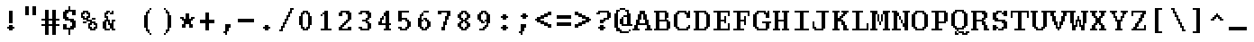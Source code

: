 SplineFontDB: 3.2
FontName: DECTerminal18
FullName: DEC Terminal 18
FamilyName: DEC Terminal 18
Weight: Book
Copyright: Copyright (c) 1991 Digital Equipment Corporation. All Rights Reserved.
UComments: "2021-2-2: Created with FontForge (http://fontforge.org)"
Version: 001.000
ItalicAngle: 0
UnderlinePosition: -100
UnderlineWidth: 50
Ascent: 800
Descent: 200
InvalidEm: 0
LayerCount: 2
Layer: 0 0 "Back" 1
Layer: 1 0 "Fore" 0
XUID: [1021 328 1549646856 9977694]
StyleMap: 0x0040
FSType: 0
OS2Version: 0
OS2_WeightWidthSlopeOnly: 0
OS2_UseTypoMetrics: 1
CreationTime: 1612246724
ModificationTime: 1612246724
PfmFamily: 48
TTFWeight: 400
TTFWidth: 5
LineGap: 90
VLineGap: 90
Panose: 2 0 6 9 0 0 0 0 0 0
OS2TypoAscent: 0
OS2TypoAOffset: 1
OS2TypoDescent: 0
OS2TypoDOffset: 1
OS2TypoLinegap: 90
OS2WinAscent: 0
OS2WinAOffset: 1
OS2WinDescent: 0
OS2WinDOffset: 1
HheadAscent: 0
HheadAOffset: 1
HheadDescent: 0
HheadDOffset: 1
OS2SubXSize: 650
OS2SubYSize: 700
OS2SubXOff: 0
OS2SubYOff: 140
OS2SupXSize: 650
OS2SupYSize: 700
OS2SupXOff: 0
OS2SupYOff: 480
OS2StrikeYSize: 49
OS2StrikeYPos: 258
OS2Vendor: 'PfEd'
DEI: 91125
Encoding: UnicodeBmp
UnicodeInterp: none
NameList: AGL For New Fonts
DisplaySize: 18
AntiAlias: 1
FitToEm: 0
BeginChars: 65536 197

StartChar: space
Encoding: 32 32 0
Width: 508
VWidth: 900
Flags: HW
LayerCount: 2
Back
Image2: image/png 98 0 49.7 50 50
M,6r;%14!\!!!!.8Ou6I!!!!"!!!!"!<W<%!%$B#aoDDA##Ium7K<DfJ:N/ZbgVgW!!!%A;GL-j
5j$^2!!!!+8OPjD#T[D_!!!!#!!1Ee2<=f<!!#SZ:.26O@"J@Y
EndImage2
EndChar

StartChar: exclam
Encoding: 33 33 1
Width: 549
VWidth: 900
Flags: HW
LayerCount: 2
Back
Image2: image/png 106 200 549.7 50 50
M,6r;%14!\!!!!.8Ou6I!!!!%!!!!,!<W<%!+KZVkPtS_##Ium7K<DfJ:N/ZbgVgW!!!%A;GL-j
5j$^2!!!!38OPjD#T[DG?pKGT5i)a#"9:!-"Apo@?A\^_!!#SZ:.26O@"J@Y
EndImage2
Fore
SplineSet
250 499.700195312 m 1
 350 499.700195312 l 1
 350 549.69921875 l 1
 250 549.69921875 l 1
 250 499.700195312 l 1025
250 449.700195312 m 1
 350 449.700195312 l 1
 350 499.700195312 l 1
 250 499.700195312 l 1
 250 449.700195312 l 1025
250 399.700195312 m 1
 350 399.700195312 l 1
 350 449.700195312 l 1
 250 449.700195312 l 1
 250 399.700195312 l 1025
250 349.700195312 m 1
 350 349.700195312 l 1
 350 399.700195312 l 1
 250 399.700195312 l 1
 250 349.700195312 l 1025
250 299.700195312 m 1
 350 299.700195312 l 1
 350 349.700195312 l 1
 250 349.700195312 l 1
 250 299.700195312 l 1025
250 249.700195312 m 1
 350 249.700195312 l 1
 350 299.700195312 l 1
 250 299.700195312 l 1
 250 249.700195312 l 1025
250 199.700195312 m 1
 350 199.700195312 l 1
 350 249.700195312 l 1
 250 249.700195312 l 1
 250 199.700195312 l 1025
250 99.69921875 m 1
 350 99.69921875 l 1
 350 149.69921875 l 1
 250 149.69921875 l 1
 250 99.69921875 l 1025
200 49.7001953125 m 1
 400 49.7001953125 l 1
 400 99.69921875 l 1
 200 99.69921875 l 1
 200 49.7001953125 l 1025
250 -0.2998046875 m 1
 250 49.7001953125 l 1
 350 49.7001953125 l 1
 350 -0.2998046875 l 1
 250 -0.2998046875 l 1
EndSplineSet
EndChar

StartChar: quotedbl
Encoding: 34 34 2
Width: 549
VWidth: 900
Flags: HW
LayerCount: 2
Back
Image2: image/png 100 150 649.7 50 50
M,6r;%14!\!!!!.8Ou6I!!!!'!!!!&!<W<%!*kg#V#UJq##Ium7K<DfJ:N/ZbgVgW!!!%A;GL-j
5j$^2!!!!-8OPjD#T[D7_Z5Aj'D;P,-[R@9z8OZBBY!QNJ
EndImage2
Fore
SplineSet
150 599.69921875 m 1
 250 599.69921875 l 1
 250 649.700195312 l 1
 150 649.700195312 l 1
 150 599.69921875 l 1025
350 599.69921875 m 1
 450 599.69921875 l 1
 450 649.700195312 l 1
 350 649.700195312 l 1
 350 599.69921875 l 1025
150 549.69921875 m 1
 250 549.69921875 l 1
 250 599.69921875 l 1
 150 599.69921875 l 1
 150 549.69921875 l 1025
350 549.69921875 m 1
 450 549.69921875 l 1
 450 599.69921875 l 1
 350 599.69921875 l 1
 350 549.69921875 l 1025
150 499.700195312 m 1
 250 499.700195312 l 1
 250 549.69921875 l 1
 150 549.69921875 l 1
 150 499.700195312 l 1025
350 499.700195312 m 1
 450 499.700195312 l 1
 450 549.69921875 l 1
 350 549.69921875 l 1
 350 499.700195312 l 1025
150 449.700195312 m 1
 250 449.700195312 l 1
 250 499.700195312 l 1
 150 499.700195312 l 1
 150 449.700195312 l 1025
350 449.700195312 m 1
 450 449.700195312 l 1
 450 499.700195312 l 1
 350 499.700195312 l 1
 350 449.700195312 l 1025
150 399.700195312 m 1
 250 399.700195312 l 1
 250 449.700195312 l 1
 150 449.700195312 l 1
 150 399.700195312 l 1025
350 399.700195312 m 1
 350 449.700195312 l 1
 450 449.700195312 l 1
 450 399.700195312 l 1
 350 399.700195312 l 1
EndSplineSet
EndChar

StartChar: numbersign
Encoding: 35 35 3
Width: 549
VWidth: 900
Flags: HW
LayerCount: 2
Back
Image2: image/png 109 50 549.7 50 50
M,6r;%14!\!!!!.8Ou6I!!!!+!!!!/!<W<%!%_t/kPtS_##Ium7K<DfJ:N/ZbgVgW!!!%A;GL-j
5j$^2!!!!68OPjD#T[D/AmdknrsqB*E!AuO!.?-sisX*[?iU0,!(fUS7'8jaJcGcN
EndImage2
Fore
SplineSet
150 499.700195312 m 1
 250 499.700195312 l 1
 250 549.69921875 l 1
 150 549.69921875 l 1
 150 499.700195312 l 1025
350 499.700195312 m 1
 450 499.700195312 l 1
 450 549.69921875 l 1
 350 549.69921875 l 1
 350 499.700195312 l 1025
150 449.700195312 m 1
 250 449.700195312 l 1
 250 499.700195312 l 1
 150 499.700195312 l 1
 150 449.700195312 l 1025
350 449.700195312 m 1
 450 449.700195312 l 1
 450 499.700195312 l 1
 350 499.700195312 l 1
 350 449.700195312 l 1025
150 399.700195312 m 1
 250 399.700195312 l 1
 250 449.700195312 l 1
 150 449.700195312 l 1
 150 399.700195312 l 1025
350 399.700195312 m 1
 450 399.700195312 l 1
 450 449.700195312 l 1
 350 449.700195312 l 1
 350 399.700195312 l 1025
150 349.700195312 m 1
 250 349.700195312 l 1
 250 399.700195312 l 1
 150 399.700195312 l 1
 150 349.700195312 l 1025
350 349.700195312 m 1
 450 349.700195312 l 1
 450 399.700195312 l 1
 350 399.700195312 l 1
 350 349.700195312 l 1025
150 299.700195312 m 1
 250 299.700195312 l 1
 250 349.700195312 l 1
 150 349.700195312 l 1
 150 299.700195312 l 1025
350 299.700195312 m 1
 450 299.700195312 l 1
 450 349.700195312 l 1
 350 349.700195312 l 1
 350 299.700195312 l 1025
50 249.700195312 m 1
 550 249.700195312 l 1
 550 299.700195312 l 1
 50 299.700195312 l 1
 50 249.700195312 l 1025
150 199.700195312 m 1
 250 199.700195312 l 1
 250 249.700195312 l 1
 150 249.700195312 l 1
 150 199.700195312 l 1025
350 199.700195312 m 1
 450 199.700195312 l 1
 450 249.700195312 l 1
 350 249.700195312 l 1
 350 199.700195312 l 1025
150 149.69921875 m 1
 250 149.69921875 l 1
 250 199.700195312 l 1
 150 199.700195312 l 1
 150 149.69921875 l 1025
350 149.69921875 m 1
 450 149.69921875 l 1
 450 199.700195312 l 1
 350 199.700195312 l 1
 350 149.69921875 l 1025
50 99.69921875 m 1
 550 99.69921875 l 1
 550 149.69921875 l 1
 50 149.69921875 l 1
 50 99.69921875 l 1025
150 49.7001953125 m 1
 250 49.7001953125 l 1
 250 99.69921875 l 1
 150 99.69921875 l 1
 150 49.7001953125 l 1025
350 49.7001953125 m 1
 450 49.7001953125 l 1
 450 99.69921875 l 1
 350 99.69921875 l 1
 350 49.7001953125 l 1025
150 -0.2998046875 m 1
 250 -0.2998046875 l 1
 250 49.7001953125 l 1
 150 49.7001953125 l 1
 150 -0.2998046875 l 1025
350 -0.2998046875 m 1
 450 -0.2998046875 l 1
 450 49.7001953125 l 1
 350 49.7001953125 l 1
 350 -0.2998046875 l 1025
150 -50.2998046875 m 1
 250 -50.2998046875 l 1
 250 -0.2998046875 l 1
 150 -0.2998046875 l 1
 150 -50.2998046875 l 1025
350 -50.2998046875 m 1
 450 -50.2998046875 l 1
 450 -0.2998046875 l 1
 350 -0.2998046875 l 1
 350 -50.2998046875 l 1025
150 -100.299804688 m 1
 250 -100.299804688 l 1
 250 -50.2998046875 l 1
 150 -50.2998046875 l 1
 150 -100.299804688 l 1025
350 -100.299804688 m 1
 450 -100.299804688 l 1
 450 -50.2998046875 l 1
 350 -50.2998046875 l 1
 350 -100.299804688 l 1025
150 -150.299804688 m 1
 250 -150.299804688 l 1
 250 -100.299804688 l 1
 150 -100.299804688 l 1
 150 -150.299804688 l 1025
350 -150.299804688 m 1
 350 -100.299804688 l 1
 450 -100.299804688 l 1
 450 -150.299804688 l 1
 350 -150.299804688 l 1
EndSplineSet
EndChar

StartChar: dollar
Encoding: 36 36 4
Width: 549
VWidth: 900
Flags: HW
LayerCount: 2
Back
Image2: image/png 125 100 649.7 50 50
M,6r;%14!\!!!!.8Ou6I!!!!(!!!!1!<W<%!8pZIZN't*##Ium7K<DfJ:N/ZbgVgW!!!%A;GL-j
5j$^2!!!!F8OPjD#T[Cd?k?_E@sH"4N8XcS",7]u4pEnfq]*KqTK!Ja!.%fR3tu4f\c;^1!(fUS
7'8jaJcGcN
EndImage2
Fore
SplineSet
250 599.69921875 m 1
 300 599.69921875 l 1
 300 649.700195312 l 1
 250 649.700195312 l 1
 250 599.69921875 l 1025
250 549.69921875 m 1
 300 549.69921875 l 1
 300 599.69921875 l 1
 250 599.69921875 l 1
 250 549.69921875 l 1025
150 499.700195312 m 1
 450 499.700195312 l 1
 450 549.69921875 l 1
 150 549.69921875 l 1
 150 499.700195312 l 1025
100 449.700195312 m 1
 250 449.700195312 l 1
 250 499.700195312 l 1
 100 499.700195312 l 1
 100 449.700195312 l 1025
350 449.700195312 m 1
 450 449.700195312 l 1
 450 499.700195312 l 1
 350 499.700195312 l 1
 350 449.700195312 l 1025
100 399.700195312 m 1
 200 399.700195312 l 1
 200 449.700195312 l 1
 100 449.700195312 l 1
 100 399.700195312 l 1025
350 399.700195312 m 1
 450 399.700195312 l 1
 450 449.700195312 l 1
 350 449.700195312 l 1
 350 399.700195312 l 1025
100 349.700195312 m 1
 200 349.700195312 l 1
 200 399.700195312 l 1
 100 399.700195312 l 1
 100 349.700195312 l 1025
100 299.700195312 m 1
 250 299.700195312 l 1
 250 349.700195312 l 1
 100 349.700195312 l 1
 100 299.700195312 l 1025
150 249.700195312 m 1
 400 249.700195312 l 1
 400 299.700195312 l 1
 150 299.700195312 l 1
 150 249.700195312 l 1025
300 199.700195312 m 1
 450 199.700195312 l 1
 450 249.700195312 l 1
 300 249.700195312 l 1
 300 199.700195312 l 1025
350 149.69921875 m 1
 450 149.69921875 l 1
 450 199.700195312 l 1
 350 199.700195312 l 1
 350 149.69921875 l 1025
100 99.69921875 m 1
 200 99.69921875 l 1
 200 149.69921875 l 1
 100 149.69921875 l 1
 100 99.69921875 l 1025
350 99.69921875 m 1
 450 99.69921875 l 1
 450 149.69921875 l 1
 350 149.69921875 l 1
 350 99.69921875 l 1025
100 49.7001953125 m 1
 200 49.7001953125 l 1
 200 99.69921875 l 1
 100 99.69921875 l 1
 100 49.7001953125 l 1025
300 49.7001953125 m 1
 450 49.7001953125 l 1
 450 99.69921875 l 1
 300 99.69921875 l 1
 300 49.7001953125 l 1025
100 -0.2998046875 m 1
 400 -0.2998046875 l 1
 400 49.7001953125 l 1
 100 49.7001953125 l 1
 100 -0.2998046875 l 1025
250 -50.2998046875 m 1
 300 -50.2998046875 l 1
 300 -0.2998046875 l 1
 250 -0.2998046875 l 1
 250 -50.2998046875 l 1025
250 -100.299804688 m 1
 300 -100.299804688 l 1
 300 -50.2998046875 l 1
 250 -50.2998046875 l 1
 250 -100.299804688 l 1025
250 -150.299804688 m 1
 250 -100.299804688 l 1
 300 -100.299804688 l 1
 300 -150.299804688 l 1
 250 -150.299804688 l 1
EndSplineSet
EndChar

StartChar: percent
Encoding: 37 37 5
Width: 549
VWidth: 900
Flags: HW
LayerCount: 2
Back
Image2: image/png 123 50 549.7 50 50
M,6r;%14!\!!!!.8Ou6I!!!!*!!!!,!<W<%!10$0=9&=$##Ium7K<DfJ:N/ZbgVgW!!!%A;GL-j
5j$^2!!!!D8OPjD#T[D'?spL\^sE*/M]!@B(`:[=(jHu:3#Y%-3s,ImkljT_mA[5g!!!!j78?7R
6=>BF
EndImage2
Fore
SplineSet
100 499.700195312 m 1
 250 499.700195312 l 1
 250 549.69921875 l 1
 100 549.69921875 l 1
 100 499.700195312 l 1025
50 449.700195312 m 1
 150 449.700195312 l 1
 150 499.700195312 l 1
 50 499.700195312 l 1
 50 449.700195312 l 1025
200 449.700195312 m 1
 300 449.700195312 l 1
 300 499.700195312 l 1
 200 499.700195312 l 1
 200 449.700195312 l 1025
50 399.700195312 m 1
 100 399.700195312 l 1
 100 449.700195312 l 1
 50 449.700195312 l 1
 50 399.700195312 l 1025
250 399.700195312 m 1
 300 399.700195312 l 1
 300 449.700195312 l 1
 250 449.700195312 l 1
 250 399.700195312 l 1025
50 349.700195312 m 1
 150 349.700195312 l 1
 150 399.700195312 l 1
 50 399.700195312 l 1
 50 349.700195312 l 1025
200 349.700195312 m 1
 300 349.700195312 l 1
 300 399.700195312 l 1
 200 399.700195312 l 1
 200 349.700195312 l 1025
100 299.700195312 m 1
 250 299.700195312 l 1
 250 349.700195312 l 1
 100 349.700195312 l 1
 100 299.700195312 l 1025
350 299.700195312 m 1
 450 299.700195312 l 1
 450 349.700195312 l 1
 350 349.700195312 l 1
 350 299.700195312 l 1025
200 249.700195312 m 1
 350 249.700195312 l 1
 350 299.700195312 l 1
 200 299.700195312 l 1
 200 249.700195312 l 1025
100 199.700195312 m 1
 200 199.700195312 l 1
 200 249.700195312 l 1
 100 249.700195312 l 1
 100 199.700195312 l 1025
300 199.700195312 m 1
 450 199.700195312 l 1
 450 249.700195312 l 1
 300 249.700195312 l 1
 300 199.700195312 l 1025
250 149.69921875 m 1
 350 149.69921875 l 1
 350 199.700195312 l 1
 250 199.700195312 l 1
 250 149.69921875 l 1025
400 149.69921875 m 1
 500 149.69921875 l 1
 500 199.700195312 l 1
 400 199.700195312 l 1
 400 149.69921875 l 1025
250 99.69921875 m 1
 300 99.69921875 l 1
 300 149.69921875 l 1
 250 149.69921875 l 1
 250 99.69921875 l 1025
450 99.69921875 m 1
 500 99.69921875 l 1
 500 149.69921875 l 1
 450 149.69921875 l 1
 450 99.69921875 l 1025
250 49.7001953125 m 1
 350 49.7001953125 l 1
 350 99.69921875 l 1
 250 99.69921875 l 1
 250 49.7001953125 l 1025
400 49.7001953125 m 1
 500 49.7001953125 l 1
 500 99.69921875 l 1
 400 99.69921875 l 1
 400 49.7001953125 l 1025
300 -0.2998046875 m 1
 300 49.7001953125 l 1
 450 49.7001953125 l 1
 450 -0.2998046875 l 1
 300 -0.2998046875 l 1
EndSplineSet
EndChar

StartChar: ampersand
Encoding: 38 38 6
Width: 549
VWidth: 900
Flags: HW
LayerCount: 2
Back
Image2: image/png 117 100 549.7 50 50
M,6r;%14!\!!!!.8Ou6I!!!!(!!!!,!<W<%!/Y"clMpnb##Ium7K<DfJ:N/ZbgVgW!!!%A;GL-j
5j$^2!!!!>8OPjD#T[D/@E;kr?q=[%?moNp_Jk:h$kS^*!&6Y@Q,r`A4TGH^!(fUS7'8jaJcGcN
EndImage2
Fore
SplineSet
200 499.700195312 m 1
 300 499.700195312 l 1
 300 549.69921875 l 1
 200 549.69921875 l 1
 200 499.700195312 l 1025
350 499.700195312 m 1
 400 499.700195312 l 1
 400 549.69921875 l 1
 350 549.69921875 l 1
 350 499.700195312 l 1025
150 449.700195312 m 1
 250 449.700195312 l 1
 250 499.700195312 l 1
 150 499.700195312 l 1
 150 449.700195312 l 1025
300 449.700195312 m 1
 400 449.700195312 l 1
 400 499.700195312 l 1
 300 499.700195312 l 1
 300 449.700195312 l 1025
150 399.700195312 m 1
 200 399.700195312 l 1
 200 449.700195312 l 1
 150 449.700195312 l 1
 150 399.700195312 l 1025
150 349.700195312 m 1
 250 349.700195312 l 1
 250 399.700195312 l 1
 150 399.700195312 l 1
 150 349.700195312 l 1025
200 299.700195312 m 1
 250 299.700195312 l 1
 250 349.700195312 l 1
 200 349.700195312 l 1
 200 299.700195312 l 1025
150 249.700195312 m 1
 300 249.700195312 l 1
 300 299.700195312 l 1
 150 299.700195312 l 1
 150 249.700195312 l 1025
350 249.700195312 m 1
 450 249.700195312 l 1
 450 299.700195312 l 1
 350 299.700195312 l 1
 350 249.700195312 l 1025
100 199.700195312 m 1
 200 199.700195312 l 1
 200 249.700195312 l 1
 100 249.700195312 l 1
 100 199.700195312 l 1025
250 199.700195312 m 1
 300 199.700195312 l 1
 300 249.700195312 l 1
 250 249.700195312 l 1
 250 199.700195312 l 1025
350 199.700195312 m 1
 400 199.700195312 l 1
 400 249.700195312 l 1
 350 249.700195312 l 1
 350 199.700195312 l 1025
100 149.69921875 m 1
 200 149.69921875 l 1
 200 199.700195312 l 1
 100 199.700195312 l 1
 100 149.69921875 l 1025
250 149.69921875 m 1
 400 149.69921875 l 1
 400 199.700195312 l 1
 250 199.700195312 l 1
 250 149.69921875 l 1025
100 99.69921875 m 1
 200 99.69921875 l 1
 200 149.69921875 l 1
 100 149.69921875 l 1
 100 99.69921875 l 1025
300 99.69921875 m 1
 400 99.69921875 l 1
 400 149.69921875 l 1
 300 149.69921875 l 1
 300 99.69921875 l 1025
100 49.7001953125 m 1
 200 49.7001953125 l 1
 200 99.69921875 l 1
 100 99.69921875 l 1
 100 49.7001953125 l 1025
300 49.7001953125 m 1
 400 49.7001953125 l 1
 400 99.69921875 l 1
 300 99.69921875 l 1
 300 49.7001953125 l 1025
150 -0.2998046875 m 1
 300 -0.2998046875 l 1
 300 49.7001953125 l 1
 150 49.7001953125 l 1
 150 -0.2998046875 l 1025
350 -0.2998046875 m 1
 350 49.7001953125 l 1
 450 49.7001953125 l 1
 450 -0.2998046875 l 1
 350 -0.2998046875 l 1
EndSplineSet
EndChar

StartChar: quoteright
Encoding: 8217 8217 7
Width: 508
VWidth: 900
Flags: HW
LayerCount: 2
Back
Image2: image/png 104 200 649.7 50 50
M,6r;%14!\!!!!.8Ou6I!!!!%!!!!&!<W<%!*EagQiI*d##Ium7K<DfJ:N/ZbgVgW!!!%A;GL-j
5j$^2!!!!18OPjD#T[D'?q::7!t5Y>$MjfYbs\[6z8OZBBY!QNJ
EndImage2
EndChar

StartChar: parenleft
Encoding: 40 40 8
Width: 549
VWidth: 900
Flags: HW
LayerCount: 2
Back
Image2: image/png 113 200 599.7 50 50
M,6r;%14!\!!!!.8Ou6I!!!!%!!!!0!<W<%!;ZEfrVuou##Ium7K<DfJ:N/ZbgVgW!!!%A;GL-j
5j$^2!!!!:8OPjD#T[Cd?r16%?uTL5J-$aA@L<MF!,"J"iCj(3XoJG%!(fUS7'8jaJcGcN
EndImage2
Fore
SplineSet
350 549.69921875 m 1
 400 549.69921875 l 1
 400 599.69921875 l 1
 350 599.69921875 l 1
 350 549.69921875 l 1025
300 499.700195312 m 1
 350 499.700195312 l 1
 350 549.69921875 l 1
 300 549.69921875 l 1
 300 499.700195312 l 1025
250 449.700195312 m 1
 350 449.700195312 l 1
 350 499.700195312 l 1
 250 499.700195312 l 1
 250 449.700195312 l 1025
250 399.700195312 m 1
 300 399.700195312 l 1
 300 449.700195312 l 1
 250 449.700195312 l 1
 250 399.700195312 l 1025
200 349.700195312 m 1
 300 349.700195312 l 1
 300 399.700195312 l 1
 200 399.700195312 l 1
 200 349.700195312 l 1025
200 299.700195312 m 1
 300 299.700195312 l 1
 300 349.700195312 l 1
 200 349.700195312 l 1
 200 299.700195312 l 1025
200 249.700195312 m 1
 300 249.700195312 l 1
 300 299.700195312 l 1
 200 299.700195312 l 1
 200 249.700195312 l 1025
200 199.700195312 m 1
 300 199.700195312 l 1
 300 249.700195312 l 1
 200 249.700195312 l 1
 200 199.700195312 l 1025
200 149.69921875 m 1
 300 149.69921875 l 1
 300 199.700195312 l 1
 200 199.700195312 l 1
 200 149.69921875 l 1025
200 99.69921875 m 1
 300 99.69921875 l 1
 300 149.69921875 l 1
 200 149.69921875 l 1
 200 99.69921875 l 1025
200 49.7001953125 m 1
 300 49.7001953125 l 1
 300 99.69921875 l 1
 200 99.69921875 l 1
 200 49.7001953125 l 1025
250 -0.2998046875 m 1
 300 -0.2998046875 l 1
 300 49.7001953125 l 1
 250 49.7001953125 l 1
 250 -0.2998046875 l 1025
250 -50.2998046875 m 1
 350 -50.2998046875 l 1
 350 -0.2998046875 l 1
 250 -0.2998046875 l 1
 250 -50.2998046875 l 1025
300 -100.299804688 m 1
 350 -100.299804688 l 1
 350 -50.2998046875 l 1
 300 -50.2998046875 l 1
 300 -100.299804688 l 1025
350 -150.299804688 m 1
 350 -100.299804688 l 1
 400 -100.299804688 l 1
 400 -150.299804688 l 1
 350 -150.299804688 l 1
EndSplineSet
EndChar

StartChar: parenright
Encoding: 41 41 9
Width: 549
VWidth: 900
Flags: HW
LayerCount: 2
Back
Image2: image/png 113 200 599.7 50 50
M,6r;%14!\!!!!.8Ou6I!!!!%!!!!0!<W<%!;ZEfrVuou##Ium7K<DfJ:N/ZbgVgW!!!%A;GL-j
5j$^2!!!!:8OPjD#T[Dg?uTLE?r15b5_08-0aEF;!'*dVd?/+5%KHJ/!(fUS7'8jaJcGcN
EndImage2
Fore
SplineSet
200 549.69921875 m 1
 250 549.69921875 l 1
 250 599.69921875 l 1
 200 599.69921875 l 1
 200 549.69921875 l 1025
250 499.700195312 m 1
 300 499.700195312 l 1
 300 549.69921875 l 1
 250 549.69921875 l 1
 250 499.700195312 l 1025
250 449.700195312 m 1
 350 449.700195312 l 1
 350 499.700195312 l 1
 250 499.700195312 l 1
 250 449.700195312 l 1025
300 399.700195312 m 1
 350 399.700195312 l 1
 350 449.700195312 l 1
 300 449.700195312 l 1
 300 399.700195312 l 1025
300 349.700195312 m 1
 400 349.700195312 l 1
 400 399.700195312 l 1
 300 399.700195312 l 1
 300 349.700195312 l 1025
300 299.700195312 m 1
 400 299.700195312 l 1
 400 349.700195312 l 1
 300 349.700195312 l 1
 300 299.700195312 l 1025
300 249.700195312 m 1
 400 249.700195312 l 1
 400 299.700195312 l 1
 300 299.700195312 l 1
 300 249.700195312 l 1025
300 199.700195312 m 1
 400 199.700195312 l 1
 400 249.700195312 l 1
 300 249.700195312 l 1
 300 199.700195312 l 1025
300 149.69921875 m 1
 400 149.69921875 l 1
 400 199.700195312 l 1
 300 199.700195312 l 1
 300 149.69921875 l 1025
300 99.69921875 m 1
 400 99.69921875 l 1
 400 149.69921875 l 1
 300 149.69921875 l 1
 300 99.69921875 l 1025
300 49.7001953125 m 1
 400 49.7001953125 l 1
 400 99.69921875 l 1
 300 99.69921875 l 1
 300 49.7001953125 l 1025
300 -0.2998046875 m 1
 350 -0.2998046875 l 1
 350 49.7001953125 l 1
 300 49.7001953125 l 1
 300 -0.2998046875 l 1025
250 -50.2998046875 m 1
 350 -50.2998046875 l 1
 350 -0.2998046875 l 1
 250 -0.2998046875 l 1
 250 -50.2998046875 l 1025
250 -100.299804688 m 1
 300 -100.299804688 l 1
 300 -50.2998046875 l 1
 250 -50.2998046875 l 1
 250 -100.299804688 l 1025
200 -150.299804688 m 1
 200 -100.299804688 l 1
 250 -100.299804688 l 1
 250 -150.299804688 l 1
 200 -150.299804688 l 1
EndSplineSet
EndChar

StartChar: asterisk
Encoding: 42 42 10
Width: 549
VWidth: 900
Flags: HW
LayerCount: 2
Back
Image2: image/png 110 100 449.7 50 50
M,6r;%14!\!!!!.8Ou6I!!!!)!!!!)!<W<%!<0eca8c2?##Ium7K<DfJ:N/ZbgVgW!!!%A;GL-j
5j$^2!!!!78OPjD#T[E:@$"d+btuGg",(@sB`Jk9!m[;.$P3:<!!#SZ:.26O@"J@Y
EndImage2
Fore
SplineSet
250 399.700195312 m 1
 350 399.700195312 l 1
 350 449.700195312 l 1
 250 449.700195312 l 1
 250 399.700195312 l 1025
250 349.700195312 m 1
 350 349.700195312 l 1
 350 399.700195312 l 1
 250 399.700195312 l 1
 250 349.700195312 l 1025
100 299.700195312 m 1
 200 299.700195312 l 1
 200 349.700195312 l 1
 100 349.700195312 l 1
 100 299.700195312 l 1025
250 299.700195312 m 1
 350 299.700195312 l 1
 350 349.700195312 l 1
 250 349.700195312 l 1
 250 299.700195312 l 1025
400 299.700195312 m 1
 500 299.700195312 l 1
 500 349.700195312 l 1
 400 349.700195312 l 1
 400 299.700195312 l 1025
150 249.700195312 m 1
 450 249.700195312 l 1
 450 299.700195312 l 1
 150 299.700195312 l 1
 150 249.700195312 l 1025
200 199.700195312 m 1
 400 199.700195312 l 1
 400 249.700195312 l 1
 200 249.700195312 l 1
 200 199.700195312 l 1025
200 149.69921875 m 1
 400 149.69921875 l 1
 400 199.700195312 l 1
 200 199.700195312 l 1
 200 149.69921875 l 1025
150 99.69921875 m 1
 250 99.69921875 l 1
 250 149.69921875 l 1
 150 149.69921875 l 1
 150 99.69921875 l 1025
350 99.69921875 m 1
 450 99.69921875 l 1
 450 149.69921875 l 1
 350 149.69921875 l 1
 350 99.69921875 l 1025
150 49.7001953125 m 1
 250 49.7001953125 l 1
 250 99.69921875 l 1
 150 99.69921875 l 1
 150 49.7001953125 l 1025
350 49.7001953125 m 1
 350 99.69921875 l 1
 450 99.69921875 l 1
 450 49.7001953125 l 1
 350 49.7001953125 l 1
EndSplineSet
EndChar

StartChar: plus
Encoding: 43 43 11
Width: 549
VWidth: 900
Flags: HW
LayerCount: 2
Back
Image2: image/png 106 100 499.7 50 50
M,6r;%14!\!!!!.8Ou6I!!!!)!!!!+!<W<%!4)uk_Z0Z:##Ium7K<DfJ:N/ZbgVgW!!!%A;GL-j
5j$^2!!!!38OPjD#T[E:@"?&m%0*"P#lkop!l)/Todp.D!!#SZ:.26O@"J@Y
EndImage2
Fore
SplineSet
250 449.700195312 m 1
 350 449.700195312 l 1
 350 499.700195312 l 1
 250 499.700195312 l 1
 250 449.700195312 l 1025
250 399.700195312 m 1
 350 399.700195312 l 1
 350 449.700195312 l 1
 250 449.700195312 l 1
 250 399.700195312 l 1025
250 349.700195312 m 1
 350 349.700195312 l 1
 350 399.700195312 l 1
 250 399.700195312 l 1
 250 349.700195312 l 1025
250 299.700195312 m 1
 350 299.700195312 l 1
 350 349.700195312 l 1
 250 349.700195312 l 1
 250 299.700195312 l 1025
100 249.700195312 m 1
 500 249.700195312 l 1
 500 299.700195312 l 1
 100 299.700195312 l 1
 100 249.700195312 l 1025
100 199.700195312 m 1
 500 199.700195312 l 1
 500 249.700195312 l 1
 100 249.700195312 l 1
 100 199.700195312 l 1025
250 149.69921875 m 1
 350 149.69921875 l 1
 350 199.700195312 l 1
 250 199.700195312 l 1
 250 149.69921875 l 1025
250 99.69921875 m 1
 350 99.69921875 l 1
 350 149.69921875 l 1
 250 149.69921875 l 1
 250 99.69921875 l 1025
250 49.7001953125 m 1
 350 49.7001953125 l 1
 350 99.69921875 l 1
 250 99.69921875 l 1
 250 49.7001953125 l 1025
250 -0.2998046875 m 1
 250 49.7001953125 l 1
 350 49.7001953125 l 1
 350 -0.2998046875 l 1
 250 -0.2998046875 l 1
EndSplineSet
EndChar

StartChar: comma
Encoding: 44 44 12
Width: 549
VWidth: 900
Flags: HW
LayerCount: 2
Back
Image2: image/png 106 200 149.7 50 50
M,6r;%14!\!!!!.8Ou6I!!!!%!!!!'!<W<%!8dIP2?3^W##Ium7K<DfJ:N/ZbgVgW!!!%A;GL-j
5j$^2!!!!38OPjD#T[D'?moDR!5\gH%KI$`!hg]rXbHfU!!#SZ:.26O@"J@Y
EndImage2
Fore
SplineSet
250 99.69921875 m 1
 400 99.69921875 l 1
 400 149.69921875 l 1
 250 149.69921875 l 1
 250 99.69921875 l 1025
250 49.7001953125 m 1
 400 49.7001953125 l 1
 400 99.69921875 l 1
 250 99.69921875 l 1
 250 49.7001953125 l 1025
250 -0.2998046875 m 1
 350 -0.2998046875 l 1
 350 49.7001953125 l 1
 250 49.7001953125 l 1
 250 -0.2998046875 l 1025
250 -50.2998046875 m 1
 350 -50.2998046875 l 1
 350 -0.2998046875 l 1
 250 -0.2998046875 l 1
 250 -50.2998046875 l 1025
200 -100.299804688 m 1
 300 -100.299804688 l 1
 300 -50.2998046875 l 1
 200 -50.2998046875 l 1
 200 -100.299804688 l 1025
250 -150.299804688 m 1
 250 -100.299804688 l 1
 300 -100.299804688 l 1
 300 -150.299804688 l 1
 250 -150.299804688 l 1
EndSplineSet
EndChar

StartChar: minus
Encoding: 8722 8722 13
Width: 508
VWidth: 900
Flags: HW
LayerCount: 2
Back
Image2: image/png 102 50 299.7 50 50
M,6r;%14!\!!!!.8Ou6I!!!!*!!!!#!<W<%!3hi$O8o7\##Ium7K<DfJ:N/ZbgVgW!!!%A;GL-j
5j$^2!!!!/8OPjD#T[FMhn\`r!<<FU!rqQ4+[?#-!!#SZ:.26O@"J@Y
EndImage2
EndChar

StartChar: period
Encoding: 46 46 14
Width: 549
VWidth: 900
Flags: HW
LayerCount: 2
Back
Image2: image/png 102 200 149.7 50 50
M,6r;%14!\!!!!.8Ou6I!!!!%!!!!$!<W<%!00*&K`D)Q##Ium7K<DfJ:N/ZbgVgW!!!%A;GL-j
5j$^2!!!!/8OPjD#T[DG@/.O!!!!0<!O89&<)Wbs!!#SZ:.26O@"J@Y
EndImage2
Fore
SplineSet
250 99.69921875 m 1
 350 99.69921875 l 1
 350 149.69921875 l 1
 250 149.69921875 l 1
 250 99.69921875 l 1025
200 49.7001953125 m 1
 400 49.7001953125 l 1
 400 99.69921875 l 1
 200 99.69921875 l 1
 200 49.7001953125 l 1025
250 -0.2998046875 m 1
 250 49.7001953125 l 1
 350 49.7001953125 l 1
 350 -0.2998046875 l 1
 250 -0.2998046875 l 1
EndSplineSet
EndChar

StartChar: slash
Encoding: 47 47 15
Width: 549
VWidth: 900
Flags: HW
LayerCount: 2
Back
Image2: image/png 122 100 599.7 50 50
M,6r;%14!\!!!!.8Ou6I!!!!)!!!!.!<W<%!3QaDHN4$G##Ium7K<DfJ:N/ZbgVgW!!!%A;GL-j
5j$^2!!!!C8OPjD#T[D_Amf(U@pia'@GkOT?k?^"?r16%?uTL5!!!@O!W6br_@lnL!!#SZ:.26O
@"J@Y
EndImage2
Fore
SplineSet
400 549.69921875 m 1
 500 549.69921875 l 1
 500 599.69921875 l 1
 400 599.69921875 l 1
 400 549.69921875 l 1025
400 499.700195312 m 1
 450 499.700195312 l 1
 450 549.69921875 l 1
 400 549.69921875 l 1
 400 499.700195312 l 1025
350 449.700195312 m 1
 450 449.700195312 l 1
 450 499.700195312 l 1
 350 499.700195312 l 1
 350 449.700195312 l 1025
350 399.700195312 m 1
 400 399.700195312 l 1
 400 449.700195312 l 1
 350 449.700195312 l 1
 350 399.700195312 l 1025
300 349.700195312 m 1
 400 349.700195312 l 1
 400 399.700195312 l 1
 300 399.700195312 l 1
 300 349.700195312 l 1025
300 299.700195312 m 1
 350 299.700195312 l 1
 350 349.700195312 l 1
 300 349.700195312 l 1
 300 299.700195312 l 1025
250 249.700195312 m 1
 350 249.700195312 l 1
 350 299.700195312 l 1
 250 299.700195312 l 1
 250 249.700195312 l 1025
250 199.700195312 m 1
 300 199.700195312 l 1
 300 249.700195312 l 1
 250 249.700195312 l 1
 250 199.700195312 l 1025
200 149.69921875 m 1
 300 149.69921875 l 1
 300 199.700195312 l 1
 200 199.700195312 l 1
 200 149.69921875 l 1025
200 99.69921875 m 1
 250 99.69921875 l 1
 250 149.69921875 l 1
 200 149.69921875 l 1
 200 99.69921875 l 1025
150 49.7001953125 m 1
 250 49.7001953125 l 1
 250 99.69921875 l 1
 150 99.69921875 l 1
 150 49.7001953125 l 1025
150 -0.2998046875 m 1
 200 -0.2998046875 l 1
 200 49.7001953125 l 1
 150 49.7001953125 l 1
 150 -0.2998046875 l 1025
100 -50.2998046875 m 1
 100 -0.2998046875 l 1
 200 -0.2998046875 l 1
 200 -50.2998046875 l 1
 100 -50.2998046875 l 1
EndSplineSet
EndChar

StartChar: zero
Encoding: 48 48 16
Width: 549
VWidth: 900
Flags: HW
LayerCount: 2
Back
Image2: image/png 109 100 549.7 50 50
M,6r;%14!\!!!!.8Ou6I!!!!(!!!!,!<W<%!/Y"clMpnb##Ium7K<DfJ:N/ZbgVgW!!!%A;GL-j
5j$^2!!!!68OPjD#T[EZ@)ubq@5nIH/jR,S!'ZJJYD<R!;?-[s!(fUS7'8jaJcGcN
EndImage2
Fore
SplineSet
200 499.700195312 m 1
 350 499.700195312 l 1
 350 549.69921875 l 1
 200 549.69921875 l 1
 200 499.700195312 l 1025
150 449.700195312 m 1
 250 449.700195312 l 1
 250 499.700195312 l 1
 150 499.700195312 l 1
 150 449.700195312 l 1025
300 449.700195312 m 1
 400 449.700195312 l 1
 400 499.700195312 l 1
 300 499.700195312 l 1
 300 449.700195312 l 1025
150 399.700195312 m 1
 200 399.700195312 l 1
 200 449.700195312 l 1
 150 449.700195312 l 1
 150 399.700195312 l 1025
350 399.700195312 m 1
 400 399.700195312 l 1
 400 449.700195312 l 1
 350 449.700195312 l 1
 350 399.700195312 l 1025
100 349.700195312 m 1
 200 349.700195312 l 1
 200 399.700195312 l 1
 100 399.700195312 l 1
 100 349.700195312 l 1025
350 349.700195312 m 1
 450 349.700195312 l 1
 450 399.700195312 l 1
 350 399.700195312 l 1
 350 349.700195312 l 1025
100 299.700195312 m 1
 200 299.700195312 l 1
 200 349.700195312 l 1
 100 349.700195312 l 1
 100 299.700195312 l 1025
350 299.700195312 m 1
 450 299.700195312 l 1
 450 349.700195312 l 1
 350 349.700195312 l 1
 350 299.700195312 l 1025
100 249.700195312 m 1
 200 249.700195312 l 1
 200 299.700195312 l 1
 100 299.700195312 l 1
 100 249.700195312 l 1025
350 249.700195312 m 1
 450 249.700195312 l 1
 450 299.700195312 l 1
 350 299.700195312 l 1
 350 249.700195312 l 1025
100 199.700195312 m 1
 200 199.700195312 l 1
 200 249.700195312 l 1
 100 249.700195312 l 1
 100 199.700195312 l 1025
350 199.700195312 m 1
 450 199.700195312 l 1
 450 249.700195312 l 1
 350 249.700195312 l 1
 350 199.700195312 l 1025
100 149.69921875 m 1
 200 149.69921875 l 1
 200 199.700195312 l 1
 100 199.700195312 l 1
 100 149.69921875 l 1025
350 149.69921875 m 1
 450 149.69921875 l 1
 450 199.700195312 l 1
 350 199.700195312 l 1
 350 149.69921875 l 1025
150 99.69921875 m 1
 200 99.69921875 l 1
 200 149.69921875 l 1
 150 149.69921875 l 1
 150 99.69921875 l 1025
350 99.69921875 m 1
 400 99.69921875 l 1
 400 149.69921875 l 1
 350 149.69921875 l 1
 350 99.69921875 l 1025
150 49.7001953125 m 1
 250 49.7001953125 l 1
 250 99.69921875 l 1
 150 99.69921875 l 1
 150 49.7001953125 l 1025
300 49.7001953125 m 1
 400 49.7001953125 l 1
 400 99.69921875 l 1
 300 99.69921875 l 1
 300 49.7001953125 l 1025
200 -0.2998046875 m 1
 200 49.7001953125 l 1
 350 49.7001953125 l 1
 350 -0.2998046875 l 1
 200 -0.2998046875 l 1
EndSplineSet
EndChar

StartChar: one
Encoding: 49 49 17
Width: 549
VWidth: 900
Flags: HW
LayerCount: 2
Back
Image2: image/png 107 150 549.7 50 50
M,6r;%14!\!!!!.8Ou6I!!!!'!!!!,!<W<%!+qa=eGoRL##Ium7K<DfJ:N/ZbgVgW!!!%A;GL-j
5j$^2!!!!48OPjD#T[D/?moF8^gMZorr<$EdK?&:mroKH!!!!j78?7R6=>BF
EndImage2
Fore
SplineSet
250 499.700195312 m 1
 350 499.700195312 l 1
 350 549.69921875 l 1
 250 549.69921875 l 1
 250 499.700195312 l 1025
200 449.700195312 m 1
 350 449.700195312 l 1
 350 499.700195312 l 1
 200 499.700195312 l 1
 200 449.700195312 l 1025
150 399.700195312 m 1
 200 399.700195312 l 1
 200 449.700195312 l 1
 150 449.700195312 l 1
 150 399.700195312 l 1025
250 399.700195312 m 1
 350 399.700195312 l 1
 350 449.700195312 l 1
 250 449.700195312 l 1
 250 399.700195312 l 1025
250 349.700195312 m 1
 350 349.700195312 l 1
 350 399.700195312 l 1
 250 399.700195312 l 1
 250 349.700195312 l 1025
250 299.700195312 m 1
 350 299.700195312 l 1
 350 349.700195312 l 1
 250 349.700195312 l 1
 250 299.700195312 l 1025
250 249.700195312 m 1
 350 249.700195312 l 1
 350 299.700195312 l 1
 250 299.700195312 l 1
 250 249.700195312 l 1025
250 199.700195312 m 1
 350 199.700195312 l 1
 350 249.700195312 l 1
 250 249.700195312 l 1
 250 199.700195312 l 1025
250 149.69921875 m 1
 350 149.69921875 l 1
 350 199.700195312 l 1
 250 199.700195312 l 1
 250 149.69921875 l 1025
250 99.69921875 m 1
 350 99.69921875 l 1
 350 149.69921875 l 1
 250 149.69921875 l 1
 250 99.69921875 l 1025
250 49.7001953125 m 1
 350 49.7001953125 l 1
 350 99.69921875 l 1
 250 99.69921875 l 1
 250 49.7001953125 l 1025
150 -0.2998046875 m 1
 150 49.7001953125 l 1
 450 49.7001953125 l 1
 450 -0.2998046875 l 1
 150 -0.2998046875 l 1
EndSplineSet
EndChar

StartChar: two
Encoding: 50 50 18
Width: 549
VWidth: 900
Flags: HW
LayerCount: 2
Back
Image2: image/png 115 100 549.7 50 50
M,6r;%14!\!!!!.8Ou6I!!!!(!!!!,!<W<%!/Y"clMpnb##Ium7K<DfJ:N/ZbgVgW!!!%A;GL-j
5j$^2!!!!<8OPjD#T[ER@5u;HN.DEDGo.eD$lBV-]RKo72?];,*F8sN!!!!j78?7R6=>BF
EndImage2
Fore
SplineSet
150 499.700195312 m 1
 400 499.700195312 l 1
 400 549.69921875 l 1
 150 549.69921875 l 1
 150 499.700195312 l 1025
100 449.700195312 m 1
 200 449.700195312 l 1
 200 499.700195312 l 1
 100 499.700195312 l 1
 100 449.700195312 l 1025
300 449.700195312 m 1
 450 449.700195312 l 1
 450 499.700195312 l 1
 300 499.700195312 l 1
 300 449.700195312 l 1025
100 399.700195312 m 1
 200 399.700195312 l 1
 200 449.700195312 l 1
 100 449.700195312 l 1
 100 399.700195312 l 1025
350 399.700195312 m 1
 450 399.700195312 l 1
 450 449.700195312 l 1
 350 449.700195312 l 1
 350 399.700195312 l 1025
350 349.700195312 m 1
 450 349.700195312 l 1
 450 399.700195312 l 1
 350 399.700195312 l 1
 350 349.700195312 l 1025
350 299.700195312 m 1
 450 299.700195312 l 1
 450 349.700195312 l 1
 350 349.700195312 l 1
 350 299.700195312 l 1025
300 249.700195312 m 1
 400 249.700195312 l 1
 400 299.700195312 l 1
 300 299.700195312 l 1
 300 249.700195312 l 1025
250 199.700195312 m 1
 350 199.700195312 l 1
 350 249.700195312 l 1
 250 249.700195312 l 1
 250 199.700195312 l 1025
200 149.69921875 m 1
 300 149.69921875 l 1
 300 199.700195312 l 1
 200 199.700195312 l 1
 200 149.69921875 l 1025
150 99.69921875 m 1
 250 99.69921875 l 1
 250 149.69921875 l 1
 150 149.69921875 l 1
 150 99.69921875 l 1025
100 49.7001953125 m 1
 200 49.7001953125 l 1
 200 99.69921875 l 1
 100 99.69921875 l 1
 100 49.7001953125 l 1025
350 49.7001953125 m 1
 450 49.7001953125 l 1
 450 99.69921875 l 1
 350 99.69921875 l 1
 350 49.7001953125 l 1025
100 -0.2998046875 m 1
 100 49.7001953125 l 1
 450 49.7001953125 l 1
 450 -0.2998046875 l 1
 100 -0.2998046875 l 1
EndSplineSet
EndChar

StartChar: three
Encoding: 51 51 19
Width: 549
VWidth: 900
Flags: HW
LayerCount: 2
Back
Image2: image/png 113 100 549.7 50 50
M,6r;%14!\!!!!.8Ou6I!!!!(!!!!,!<W<%!/Y"clMpnb##Ium7K<DfJ:N/ZbgVgW!!!%A;GL-j
5j$^2!!!!:8OPjD#T[ER@5u<C#)#)I(-i:;*Fl#K!$K\kofY8i!rr<$!(fUS7'8jaJcGcN
EndImage2
Fore
SplineSet
150 499.700195312 m 1
 400 499.700195312 l 1
 400 549.69921875 l 1
 150 549.69921875 l 1
 150 499.700195312 l 1025
100 449.700195312 m 1
 200 449.700195312 l 1
 200 499.700195312 l 1
 100 499.700195312 l 1
 100 449.700195312 l 1025
300 449.700195312 m 1
 450 449.700195312 l 1
 450 499.700195312 l 1
 300 499.700195312 l 1
 300 449.700195312 l 1025
350 399.700195312 m 1
 450 399.700195312 l 1
 450 449.700195312 l 1
 350 449.700195312 l 1
 350 399.700195312 l 1025
350 349.700195312 m 1
 450 349.700195312 l 1
 450 399.700195312 l 1
 350 399.700195312 l 1
 350 349.700195312 l 1025
300 299.700195312 m 1
 400 299.700195312 l 1
 400 349.700195312 l 1
 300 349.700195312 l 1
 300 299.700195312 l 1025
200 249.700195312 m 1
 350 249.700195312 l 1
 350 299.700195312 l 1
 200 299.700195312 l 1
 200 249.700195312 l 1025
300 199.700195312 m 1
 400 199.700195312 l 1
 400 249.700195312 l 1
 300 249.700195312 l 1
 300 199.700195312 l 1025
350 149.69921875 m 1
 450 149.69921875 l 1
 450 199.700195312 l 1
 350 199.700195312 l 1
 350 149.69921875 l 1025
350 99.69921875 m 1
 450 99.69921875 l 1
 450 149.69921875 l 1
 350 149.69921875 l 1
 350 99.69921875 l 1025
100 49.7001953125 m 1
 200 49.7001953125 l 1
 200 99.69921875 l 1
 100 99.69921875 l 1
 100 49.7001953125 l 1025
350 49.7001953125 m 1
 450 49.7001953125 l 1
 450 99.69921875 l 1
 350 99.69921875 l 1
 350 49.7001953125 l 1025
150 -0.2998046875 m 1
 150 49.7001953125 l 1
 400 49.7001953125 l 1
 400 -0.2998046875 l 1
 150 -0.2998046875 l 1
EndSplineSet
EndChar

StartChar: four
Encoding: 52 52 20
Width: 549
VWidth: 900
Flags: HW
LayerCount: 2
Back
Image2: image/png 115 100 549.7 50 50
M,6r;%14!\!!!!.8Ou6I!!!!(!!!!,!<W<%!/Y"clMpnb##Ium7K<DfJ:N/ZbgVgW!!!%A;GL-j
5j$^2!!!!<8OPjD#T[F5@?:LV*JPO<+,2Q[rtp!2:_!IHncL<Sbt55A!!!!j78?7R6=>BF
EndImage2
Fore
SplineSet
300 499.700195312 m 1
 400 499.700195312 l 1
 400 549.69921875 l 1
 300 549.69921875 l 1
 300 499.700195312 l 1025
250 449.700195312 m 1
 400 449.700195312 l 1
 400 499.700195312 l 1
 250 499.700195312 l 1
 250 449.700195312 l 1025
250 399.700195312 m 1
 400 399.700195312 l 1
 400 449.700195312 l 1
 250 449.700195312 l 1
 250 399.700195312 l 1025
200 349.700195312 m 1
 250 349.700195312 l 1
 250 399.700195312 l 1
 200 399.700195312 l 1
 200 349.700195312 l 1025
300 349.700195312 m 1
 400 349.700195312 l 1
 400 399.700195312 l 1
 300 399.700195312 l 1
 300 349.700195312 l 1025
150 299.700195312 m 1
 250 299.700195312 l 1
 250 349.700195312 l 1
 150 349.700195312 l 1
 150 299.700195312 l 1025
300 299.700195312 m 1
 400 299.700195312 l 1
 400 349.700195312 l 1
 300 349.700195312 l 1
 300 299.700195312 l 1025
150 249.700195312 m 1
 200 249.700195312 l 1
 200 299.700195312 l 1
 150 299.700195312 l 1
 150 249.700195312 l 1025
300 249.700195312 m 1
 400 249.700195312 l 1
 400 299.700195312 l 1
 300 299.700195312 l 1
 300 249.700195312 l 1025
100 199.700195312 m 1
 200 199.700195312 l 1
 200 249.700195312 l 1
 100 249.700195312 l 1
 100 199.700195312 l 1025
300 199.700195312 m 1
 400 199.700195312 l 1
 400 249.700195312 l 1
 300 249.700195312 l 1
 300 199.700195312 l 1025
100 149.69921875 m 1
 450 149.69921875 l 1
 450 199.700195312 l 1
 100 199.700195312 l 1
 100 149.69921875 l 1025
300 99.69921875 m 1
 400 99.69921875 l 1
 400 149.69921875 l 1
 300 149.69921875 l 1
 300 99.69921875 l 1025
300 49.7001953125 m 1
 400 49.7001953125 l 1
 400 99.69921875 l 1
 300 99.69921875 l 1
 300 49.7001953125 l 1025
250 -0.2998046875 m 1
 250 49.7001953125 l 1
 450 49.7001953125 l 1
 450 -0.2998046875 l 1
 250 -0.2998046875 l 1
EndSplineSet
EndChar

StartChar: five
Encoding: 53 53 21
Width: 549
VWidth: 900
Flags: HW
LayerCount: 2
Back
Image2: image/png 111 100 549.7 50 50
M,6r;%14!\!!!!.8Ou6I!!!!(!!!!,!<W<%!/Y"clMpnb##Ium7K<DfJ:N/ZbgVgW!!!%A;GL-j
5j$^2!!!!88OPjD#T[FM_f,SaIk[C$?j";&$l&b@\-?#F!_^9.!!!!j78?7R6=>BF
EndImage2
Fore
SplineSet
100 499.700195312 m 1
 400 499.700195312 l 1
 400 549.69921875 l 1
 100 549.69921875 l 1
 100 499.700195312 l 1025
100 449.700195312 m 1
 200 449.700195312 l 1
 200 499.700195312 l 1
 100 499.700195312 l 1
 100 449.700195312 l 1025
100 399.700195312 m 1
 200 399.700195312 l 1
 200 449.700195312 l 1
 100 449.700195312 l 1
 100 399.700195312 l 1025
100 349.700195312 m 1
 200 349.700195312 l 1
 200 399.700195312 l 1
 100 399.700195312 l 1
 100 349.700195312 l 1025
100 299.700195312 m 1
 350 299.700195312 l 1
 350 349.700195312 l 1
 100 349.700195312 l 1
 100 299.700195312 l 1025
100 249.700195312 m 1
 200 249.700195312 l 1
 200 299.700195312 l 1
 100 299.700195312 l 1
 100 249.700195312 l 1025
300 249.700195312 m 1
 400 249.700195312 l 1
 400 299.700195312 l 1
 300 299.700195312 l 1
 300 249.700195312 l 1025
350 199.700195312 m 1
 450 199.700195312 l 1
 450 249.700195312 l 1
 350 249.700195312 l 1
 350 199.700195312 l 1025
350 149.69921875 m 1
 450 149.69921875 l 1
 450 199.700195312 l 1
 350 199.700195312 l 1
 350 149.69921875 l 1025
350 99.69921875 m 1
 450 99.69921875 l 1
 450 149.69921875 l 1
 350 149.69921875 l 1
 350 99.69921875 l 1025
100 49.7001953125 m 1
 200 49.7001953125 l 1
 200 99.69921875 l 1
 100 99.69921875 l 1
 100 49.7001953125 l 1025
300 49.7001953125 m 1
 400 49.7001953125 l 1
 400 99.69921875 l 1
 300 99.69921875 l 1
 300 49.7001953125 l 1025
150 -0.2998046875 m 1
 150 49.7001953125 l 1
 350 49.7001953125 l 1
 350 -0.2998046875 l 1
 150 -0.2998046875 l 1
EndSplineSet
EndChar

StartChar: six
Encoding: 54 54 22
Width: 549
VWidth: 900
Flags: HW
LayerCount: 2
Back
Image2: image/png 115 100 549.7 50 50
M,6r;%14!\!!!!.8Ou6I!!!!(!!!!,!<W<%!/Y"clMpnb##Ium7K<DfJ:N/ZbgVgW!!!%A;GL-j
5j$^2!!!!<8OPjD#T[E:@8L?&?uTM`_=33<(`;Bh=9&=Y\-83QM-_J.!!!!j78?7R6=>BF
EndImage2
Fore
SplineSet
250 499.700195312 m 1
 400 499.700195312 l 1
 400 549.69921875 l 1
 250 549.69921875 l 1
 250 499.700195312 l 1025
200 449.700195312 m 1
 250 449.700195312 l 1
 250 499.700195312 l 1
 200 499.700195312 l 1
 200 449.700195312 l 1025
150 399.700195312 m 1
 250 399.700195312 l 1
 250 449.700195312 l 1
 150 449.700195312 l 1
 150 399.700195312 l 1025
150 349.700195312 m 1
 200 349.700195312 l 1
 200 399.700195312 l 1
 150 399.700195312 l 1
 150 349.700195312 l 1025
100 299.700195312 m 1
 200 299.700195312 l 1
 200 349.700195312 l 1
 100 349.700195312 l 1
 100 299.700195312 l 1025
250 299.700195312 m 1
 350 299.700195312 l 1
 350 349.700195312 l 1
 250 349.700195312 l 1
 250 299.700195312 l 1025
100 249.700195312 m 1
 250 249.700195312 l 1
 250 299.700195312 l 1
 100 299.700195312 l 1
 100 249.700195312 l 1025
300 249.700195312 m 1
 400 249.700195312 l 1
 400 299.700195312 l 1
 300 299.700195312 l 1
 300 249.700195312 l 1025
100 199.700195312 m 1
 200 199.700195312 l 1
 200 249.700195312 l 1
 100 249.700195312 l 1
 100 199.700195312 l 1025
350 199.700195312 m 1
 450 199.700195312 l 1
 450 249.700195312 l 1
 350 249.700195312 l 1
 350 199.700195312 l 1025
100 149.69921875 m 1
 200 149.69921875 l 1
 200 199.700195312 l 1
 100 199.700195312 l 1
 100 149.69921875 l 1025
350 149.69921875 m 1
 450 149.69921875 l 1
 450 199.700195312 l 1
 350 199.700195312 l 1
 350 149.69921875 l 1025
100 99.69921875 m 1
 200 99.69921875 l 1
 200 149.69921875 l 1
 100 149.69921875 l 1
 100 99.69921875 l 1025
350 99.69921875 m 1
 450 99.69921875 l 1
 450 149.69921875 l 1
 350 149.69921875 l 1
 350 99.69921875 l 1025
150 49.7001953125 m 1
 250 49.7001953125 l 1
 250 99.69921875 l 1
 150 99.69921875 l 1
 150 49.7001953125 l 1025
300 49.7001953125 m 1
 400 49.7001953125 l 1
 400 99.69921875 l 1
 300 99.69921875 l 1
 300 49.7001953125 l 1025
200 -0.2998046875 m 1
 200 49.7001953125 l 1
 350 49.7001953125 l 1
 350 -0.2998046875 l 1
 200 -0.2998046875 l 1
EndSplineSet
EndChar

StartChar: seven
Encoding: 55 55 23
Width: 549
VWidth: 900
Flags: HW
LayerCount: 2
Back
Image2: image/png 115 100 549.7 50 50
M,6r;%14!\!!!!.8Ou6I!!!!(!!!!,!<W<%!/Y"clMpnb##Ium7K<DfJ:N/ZbgVgW!!!%A;GL-j
5j$^2!!!!<8OPjD#T[FMa)HugNI_<?3>a#l:k6B4_#OH`49CGL06\-2!!!!j78?7R6=>BF
EndImage2
Fore
SplineSet
100 499.700195312 m 1
 450 499.700195312 l 1
 450 549.69921875 l 1
 100 549.69921875 l 1
 100 499.700195312 l 1025
100 449.700195312 m 1
 200 449.700195312 l 1
 200 499.700195312 l 1
 100 499.700195312 l 1
 100 449.700195312 l 1025
350 449.700195312 m 1
 450 449.700195312 l 1
 450 499.700195312 l 1
 350 499.700195312 l 1
 350 449.700195312 l 1025
350 399.700195312 m 1
 450 399.700195312 l 1
 450 449.700195312 l 1
 350 449.700195312 l 1
 350 399.700195312 l 1025
300 349.700195312 m 1
 400 349.700195312 l 1
 400 399.700195312 l 1
 300 399.700195312 l 1
 300 349.700195312 l 1025
300 299.700195312 m 1
 400 299.700195312 l 1
 400 349.700195312 l 1
 300 349.700195312 l 1
 300 299.700195312 l 1025
300 249.700195312 m 1
 350 249.700195312 l 1
 350 299.700195312 l 1
 300 299.700195312 l 1
 300 249.700195312 l 1025
250 199.700195312 m 1
 350 199.700195312 l 1
 350 249.700195312 l 1
 250 249.700195312 l 1
 250 199.700195312 l 1025
250 149.69921875 m 1
 350 149.69921875 l 1
 350 199.700195312 l 1
 250 199.700195312 l 1
 250 149.69921875 l 1025
250 99.69921875 m 1
 300 99.69921875 l 1
 300 149.69921875 l 1
 250 149.69921875 l 1
 250 99.69921875 l 1025
200 49.7001953125 m 1
 300 49.7001953125 l 1
 300 99.69921875 l 1
 200 99.69921875 l 1
 200 49.7001953125 l 1025
200 -0.2998046875 m 1
 200 49.7001953125 l 1
 300 49.7001953125 l 1
 300 -0.2998046875 l 1
 200 -0.2998046875 l 1
EndSplineSet
EndChar

StartChar: eight
Encoding: 56 56 24
Width: 549
VWidth: 900
Flags: HW
LayerCount: 2
Back
Image2: image/png 107 100 549.7 50 50
M,6r;%14!\!!!!.8Ou6I!!!!(!!!!,!<W<%!/Y"clMpnb##Ium7K<DfJ:N/ZbgVgW!!!%A;GL-j
5j$^2!!!!48OPjD#T[EZ@)ub9#)"uF81Xa&joob#V7=#8!!!!j78?7R6=>BF
EndImage2
Fore
SplineSet
200 499.700195312 m 1
 350 499.700195312 l 1
 350 549.69921875 l 1
 200 549.69921875 l 1
 200 499.700195312 l 1025
150 449.700195312 m 1
 250 449.700195312 l 1
 250 499.700195312 l 1
 150 499.700195312 l 1
 150 449.700195312 l 1025
300 449.700195312 m 1
 400 449.700195312 l 1
 400 499.700195312 l 1
 300 499.700195312 l 1
 300 449.700195312 l 1025
100 399.700195312 m 1
 200 399.700195312 l 1
 200 449.700195312 l 1
 100 449.700195312 l 1
 100 399.700195312 l 1025
350 399.700195312 m 1
 450 399.700195312 l 1
 450 449.700195312 l 1
 350 449.700195312 l 1
 350 399.700195312 l 1025
100 349.700195312 m 1
 200 349.700195312 l 1
 200 399.700195312 l 1
 100 399.700195312 l 1
 100 349.700195312 l 1025
350 349.700195312 m 1
 450 349.700195312 l 1
 450 399.700195312 l 1
 350 399.700195312 l 1
 350 349.700195312 l 1025
150 299.700195312 m 1
 250 299.700195312 l 1
 250 349.700195312 l 1
 150 349.700195312 l 1
 150 299.700195312 l 1025
300 299.700195312 m 1
 400 299.700195312 l 1
 400 349.700195312 l 1
 300 349.700195312 l 1
 300 299.700195312 l 1025
200 249.700195312 m 1
 350 249.700195312 l 1
 350 299.700195312 l 1
 200 299.700195312 l 1
 200 249.700195312 l 1025
150 199.700195312 m 1
 250 199.700195312 l 1
 250 249.700195312 l 1
 150 249.700195312 l 1
 150 199.700195312 l 1025
300 199.700195312 m 1
 400 199.700195312 l 1
 400 249.700195312 l 1
 300 249.700195312 l 1
 300 199.700195312 l 1025
100 149.69921875 m 1
 200 149.69921875 l 1
 200 199.700195312 l 1
 100 199.700195312 l 1
 100 149.69921875 l 1025
350 149.69921875 m 1
 450 149.69921875 l 1
 450 199.700195312 l 1
 350 199.700195312 l 1
 350 149.69921875 l 1025
100 99.69921875 m 1
 200 99.69921875 l 1
 200 149.69921875 l 1
 100 149.69921875 l 1
 100 99.69921875 l 1025
350 99.69921875 m 1
 450 99.69921875 l 1
 450 149.69921875 l 1
 350 149.69921875 l 1
 350 99.69921875 l 1025
150 49.7001953125 m 1
 250 49.7001953125 l 1
 250 99.69921875 l 1
 150 99.69921875 l 1
 150 49.7001953125 l 1025
300 49.7001953125 m 1
 400 49.7001953125 l 1
 400 99.69921875 l 1
 300 99.69921875 l 1
 300 49.7001953125 l 1025
200 -0.2998046875 m 1
 200 49.7001953125 l 1
 350 49.7001953125 l 1
 350 -0.2998046875 l 1
 200 -0.2998046875 l 1
EndSplineSet
EndChar

StartChar: nine
Encoding: 57 57 25
Width: 549
VWidth: 900
Flags: HW
LayerCount: 2
Back
Image2: image/png 114 100 549.7 50 50
M,6r;%14!\!!!!.8Ou6I!!!!(!!!!,!<W<%!/Y"clMpnb##Ium7K<DfJ:N/ZbgVgW!!!%A;GL-j
5j$^2!!!!;8OPjD#T[EZ@)ub9#)7C3Adg4!4:Di2"TUJ8">fJWD7ooL!!#SZ:.26O@"J@Y
EndImage2
Fore
SplineSet
200 499.700195312 m 1
 350 499.700195312 l 1
 350 549.69921875 l 1
 200 549.69921875 l 1
 200 499.700195312 l 1025
150 449.700195312 m 1
 250 449.700195312 l 1
 250 499.700195312 l 1
 150 499.700195312 l 1
 150 449.700195312 l 1025
300 449.700195312 m 1
 400 449.700195312 l 1
 400 499.700195312 l 1
 300 499.700195312 l 1
 300 449.700195312 l 1025
100 399.700195312 m 1
 200 399.700195312 l 1
 200 449.700195312 l 1
 100 449.700195312 l 1
 100 399.700195312 l 1025
350 399.700195312 m 1
 450 399.700195312 l 1
 450 449.700195312 l 1
 350 449.700195312 l 1
 350 399.700195312 l 1025
100 349.700195312 m 1
 200 349.700195312 l 1
 200 399.700195312 l 1
 100 399.700195312 l 1
 100 349.700195312 l 1025
350 349.700195312 m 1
 450 349.700195312 l 1
 450 399.700195312 l 1
 350 399.700195312 l 1
 350 349.700195312 l 1025
100 299.700195312 m 1
 200 299.700195312 l 1
 200 349.700195312 l 1
 100 349.700195312 l 1
 100 299.700195312 l 1025
350 299.700195312 m 1
 450 299.700195312 l 1
 450 349.700195312 l 1
 350 349.700195312 l 1
 350 299.700195312 l 1025
150 249.700195312 m 1
 250 249.700195312 l 1
 250 299.700195312 l 1
 150 299.700195312 l 1
 150 249.700195312 l 1025
300 249.700195312 m 1
 450 249.700195312 l 1
 450 299.700195312 l 1
 300 299.700195312 l 1
 300 249.700195312 l 1025
200 199.700195312 m 1
 300 199.700195312 l 1
 300 249.700195312 l 1
 200 249.700195312 l 1
 200 199.700195312 l 1025
350 199.700195312 m 1
 450 199.700195312 l 1
 450 249.700195312 l 1
 350 249.700195312 l 1
 350 199.700195312 l 1025
350 149.69921875 m 1
 400 149.69921875 l 1
 400 199.700195312 l 1
 350 199.700195312 l 1
 350 149.69921875 l 1025
300 99.69921875 m 1
 400 99.69921875 l 1
 400 149.69921875 l 1
 300 149.69921875 l 1
 300 99.69921875 l 1025
250 49.7001953125 m 1
 350 49.7001953125 l 1
 350 99.69921875 l 1
 250 99.69921875 l 1
 250 49.7001953125 l 1025
150 -0.2998046875 m 1
 150 49.7001953125 l 1
 300 49.7001953125 l 1
 300 -0.2998046875 l 1
 150 -0.2998046875 l 1
EndSplineSet
EndChar

StartChar: colon
Encoding: 58 58 26
Width: 549
VWidth: 900
Flags: HW
LayerCount: 2
Back
Image2: image/png 106 200 449.7 50 50
M,6r;%14!\!!!!.8Ou6I!!!!%!!!!*!<W<%!&(#firB&Z##Ium7K<DfJ:N/ZbgVgW!!!%A;GL-j
5j$^2!!!!38OPjD#T[DG@/.O!^]4CC2?4e="(@G$f!bVZ!!#SZ:.26O@"J@Y
EndImage2
Fore
SplineSet
250 399.700195312 m 1
 350 399.700195312 l 1
 350 449.700195312 l 1
 250 449.700195312 l 1
 250 399.700195312 l 1025
200 349.700195312 m 1
 400 349.700195312 l 1
 400 399.700195312 l 1
 200 399.700195312 l 1
 200 349.700195312 l 1025
250 299.700195312 m 1
 350 299.700195312 l 1
 350 349.700195312 l 1
 250 349.700195312 l 1
 250 299.700195312 l 1025
250 99.69921875 m 1
 350 99.69921875 l 1
 350 149.69921875 l 1
 250 149.69921875 l 1
 250 99.69921875 l 1025
200 49.7001953125 m 1
 400 49.7001953125 l 1
 400 99.69921875 l 1
 200 99.69921875 l 1
 200 49.7001953125 l 1025
250 -0.2998046875 m 1
 250 49.7001953125 l 1
 350 49.7001953125 l 1
 350 -0.2998046875 l 1
 250 -0.2998046875 l 1
EndSplineSet
EndChar

StartChar: semicolon
Encoding: 59 59 27
Width: 549
VWidth: 900
Flags: HW
LayerCount: 2
Back
Image2: image/png 114 150 449.7 50 50
M,6r;%14!\!!!!.8Ou6I!!!!&!!!!-!<W<%!0FAFD?'Y:##Ium7K<DfJ:N/ZbgVgW!!!%A;GL-j
5j$^2!!!!;8OPjD#T[D/@&RHe@"<b/L'!)4+?[Ht!!"1("*o9TXb6ZS!!#SZ:.26O@"J@Y
EndImage2
Fore
SplineSet
250 399.700195312 m 1
 350 399.700195312 l 1
 350 449.700195312 l 1
 250 449.700195312 l 1
 250 399.700195312 l 1025
200 349.700195312 m 1
 400 349.700195312 l 1
 400 399.700195312 l 1
 200 399.700195312 l 1
 200 349.700195312 l 1025
250 299.700195312 m 1
 350 299.700195312 l 1
 350 349.700195312 l 1
 250 349.700195312 l 1
 250 299.700195312 l 1025
200 99.69921875 m 1
 350 99.69921875 l 1
 350 149.69921875 l 1
 200 149.69921875 l 1
 200 99.69921875 l 1025
200 49.7001953125 m 1
 350 49.7001953125 l 1
 350 99.69921875 l 1
 200 99.69921875 l 1
 200 49.7001953125 l 1025
200 -0.2998046875 m 1
 300 -0.2998046875 l 1
 300 49.7001953125 l 1
 200 49.7001953125 l 1
 200 -0.2998046875 l 1025
200 -50.2998046875 m 1
 300 -50.2998046875 l 1
 300 -0.2998046875 l 1
 200 -0.2998046875 l 1
 200 -50.2998046875 l 1025
150 -100.299804688 m 1
 250 -100.299804688 l 1
 250 -50.2998046875 l 1
 150 -50.2998046875 l 1
 150 -100.299804688 l 1025
200 -150.299804688 m 1
 200 -100.299804688 l 1
 250 -100.299804688 l 1
 250 -150.299804688 l 1
 200 -150.299804688 l 1
EndSplineSet
EndChar

StartChar: less
Encoding: 60 60 28
Width: 549
VWidth: 900
Flags: HW
LayerCount: 2
Back
Image2: image/png 117 50 499.7 50 50
M,6r;%14!\!!!!.8Ou6I!!!!*!!!!*!<W<%!8:eE;ZHdt##Ium7K<DfJ:N/ZbgVgW!!!%A;GL-j
5j$^2!!!!>8OPjD#T[D_Cg^Xh@$"l+W*j"X!%*85TEo$0!&pYU*KIh&p](9o!(fUS7'8jaJcGcN
EndImage2
Fore
SplineSet
400 449.700195312 m 1
 500 449.700195312 l 1
 500 499.700195312 l 1
 400 499.700195312 l 1
 400 449.700195312 l 1025
300 399.700195312 m 1
 500 399.700195312 l 1
 500 449.700195312 l 1
 300 449.700195312 l 1
 300 399.700195312 l 1025
200 349.700195312 m 1
 400 349.700195312 l 1
 400 399.700195312 l 1
 200 399.700195312 l 1
 200 349.700195312 l 1025
100 299.700195312 m 1
 300 299.700195312 l 1
 300 349.700195312 l 1
 100 349.700195312 l 1
 100 299.700195312 l 1025
50 249.700195312 m 1
 200 249.700195312 l 1
 200 299.700195312 l 1
 50 299.700195312 l 1
 50 249.700195312 l 1025
100 199.700195312 m 1
 300 199.700195312 l 1
 300 249.700195312 l 1
 100 249.700195312 l 1
 100 199.700195312 l 1025
200 149.69921875 m 1
 400 149.69921875 l 1
 400 199.700195312 l 1
 200 199.700195312 l 1
 200 149.69921875 l 1025
300 99.69921875 m 1
 500 99.69921875 l 1
 500 149.69921875 l 1
 300 149.69921875 l 1
 300 99.69921875 l 1025
400 49.7001953125 m 1
 400 99.69921875 l 1
 500 99.69921875 l 1
 500 49.7001953125 l 1
 400 49.7001953125 l 1
EndSplineSet
EndChar

StartChar: equal
Encoding: 61 61 29
Width: 549
VWidth: 900
Flags: HW
LayerCount: 2
Back
Image2: image/png 104 100 399.7 50 50
M,6r;%14!\!!!!.8Ou6I!!!!)!!!!'!<W<%!6!&T\,ZL/##Ium7K<DfJ:N/ZbgVgW!!!%A;GL-j
5j$^2!!!!18OPjD#T[FMcg[P-"Fr</(\@h.q9i?Nz8OZBBY!QNJ
EndImage2
Fore
SplineSet
100 349.700195312 m 1
 500 349.700195312 l 1
 500 399.700195312 l 1
 100 399.700195312 l 1
 100 349.700195312 l 1025
100 299.700195312 m 1
 500 299.700195312 l 1
 500 349.700195312 l 1
 100 349.700195312 l 1
 100 299.700195312 l 1025
100 149.69921875 m 1
 500 149.69921875 l 1
 500 199.700195312 l 1
 100 199.700195312 l 1
 100 149.69921875 l 1025
100 99.69921875 m 1
 100 149.69921875 l 1
 500 149.69921875 l 1
 500 99.69921875 l 1
 100 99.69921875 l 1
EndSplineSet
EndChar

StartChar: greater
Encoding: 62 62 30
Width: 549
VWidth: 900
Flags: HW
LayerCount: 2
Back
Image2: image/png 118 50 499.7 50 50
M,6r;%14!\!!!!.8Ou6I!!!!*!!!!*!<W<%!8:eE;ZHdt##Ium7K<DfJ:N/ZbgVgW!!!%A;GL-j
5j$^2!!!!?8OPjD#T[D7^qfGjJ\d(lJY.LE\H,)"fg(Z%$iiIO"F>16UOrOH!!#SZ:.26O@"J@Y
EndImage2
Fore
SplineSet
50 449.700195312 m 1
 150 449.700195312 l 1
 150 499.700195312 l 1
 50 499.700195312 l 1
 50 449.700195312 l 1025
50 399.700195312 m 1
 250 399.700195312 l 1
 250 449.700195312 l 1
 50 449.700195312 l 1
 50 399.700195312 l 1025
150 349.700195312 m 1
 350 349.700195312 l 1
 350 399.700195312 l 1
 150 399.700195312 l 1
 150 349.700195312 l 1025
250 299.700195312 m 1
 450 299.700195312 l 1
 450 349.700195312 l 1
 250 349.700195312 l 1
 250 299.700195312 l 1025
350 249.700195312 m 1
 500 249.700195312 l 1
 500 299.700195312 l 1
 350 299.700195312 l 1
 350 249.700195312 l 1025
250 199.700195312 m 1
 450 199.700195312 l 1
 450 249.700195312 l 1
 250 249.700195312 l 1
 250 199.700195312 l 1025
150 149.69921875 m 1
 350 149.69921875 l 1
 350 199.700195312 l 1
 150 199.700195312 l 1
 150 149.69921875 l 1025
50 99.69921875 m 1
 250 99.69921875 l 1
 250 149.69921875 l 1
 50 149.69921875 l 1
 50 99.69921875 l 1025
50 49.7001953125 m 1
 50 99.69921875 l 1
 150 99.69921875 l 1
 150 49.7001953125 l 1
 50 49.7001953125 l 1
EndSplineSet
EndChar

StartChar: question
Encoding: 63 63 31
Width: 549
VWidth: 900
Flags: HW
LayerCount: 2
Back
Image2: image/png 115 100 549.7 50 50
M,6r;%14!\!!!!.8Ou6I!!!!)!!!!,!<W<%!-hLMAcMf2##Ium7K<DfJ:N/ZbgVgW!!!%A;GL-j
5j$^2!!!!<8OPjD#T[ER@lV]J%"s!:((:BU$p\(6?iU0LRf\nrdrK4(!!!!j78?7R6=>BF
EndImage2
Fore
SplineSet
150 499.700195312 m 1
 450 499.700195312 l 1
 450 549.69921875 l 1
 150 549.69921875 l 1
 150 499.700195312 l 1025
100 449.700195312 m 1
 200 449.700195312 l 1
 200 499.700195312 l 1
 100 499.700195312 l 1
 100 449.700195312 l 1025
400 449.700195312 m 1
 500 449.700195312 l 1
 500 499.700195312 l 1
 400 499.700195312 l 1
 400 449.700195312 l 1025
400 399.700195312 m 1
 500 399.700195312 l 1
 500 449.700195312 l 1
 400 449.700195312 l 1
 400 399.700195312 l 1025
400 349.700195312 m 1
 500 349.700195312 l 1
 500 399.700195312 l 1
 400 399.700195312 l 1
 400 349.700195312 l 1025
300 299.700195312 m 1
 450 299.700195312 l 1
 450 349.700195312 l 1
 300 349.700195312 l 1
 300 299.700195312 l 1025
200 249.700195312 m 1
 350 249.700195312 l 1
 350 299.700195312 l 1
 200 299.700195312 l 1
 200 249.700195312 l 1025
200 199.700195312 m 1
 300 199.700195312 l 1
 300 249.700195312 l 1
 200 249.700195312 l 1
 200 199.700195312 l 1025
200 99.69921875 m 1
 300 99.69921875 l 1
 300 149.69921875 l 1
 200 149.69921875 l 1
 200 99.69921875 l 1025
150 49.7001953125 m 1
 350 49.7001953125 l 1
 350 99.69921875 l 1
 150 99.69921875 l 1
 150 49.7001953125 l 1025
200 -0.2998046875 m 1
 200 49.7001953125 l 1
 300 49.7001953125 l 1
 300 -0.2998046875 l 1
 200 -0.2998046875 l 1
EndSplineSet
EndChar

StartChar: at
Encoding: 64 64 32
Width: 549
VWidth: 900
Flags: HW
LayerCount: 2
Back
Image2: image/png 132 50 599.7 50 50
M,6r;%14!\!!!!.8Ou6I!!!!+!!!!/!<W<%!%_t/kPtS_##Ium7K<DfJ:N/ZbgVgW!!!%A;GL-j
5j$^2!!!!M8OPjD#T[E:@:2W<?uTXa37u#c]Rf$P"2dhM3e)\=!!>Ri"%,?VK0059rG2mHp_G[d
z8OZBBY!QNJ
EndImage2
Fore
SplineSet
200 549.69921875 m 1
 350 549.69921875 l 1
 350 599.69921875 l 1
 200 599.69921875 l 1
 200 549.69921875 l 1025
100 499.700195312 m 1
 200 499.700195312 l 1
 200 549.69921875 l 1
 100 549.69921875 l 1
 100 499.700195312 l 1025
350 499.700195312 m 1
 450 499.700195312 l 1
 450 549.69921875 l 1
 350 549.69921875 l 1
 350 499.700195312 l 1025
100 449.700195312 m 1
 150 449.700195312 l 1
 150 499.700195312 l 1
 100 499.700195312 l 1
 100 449.700195312 l 1025
400 449.700195312 m 1
 450 449.700195312 l 1
 450 499.700195312 l 1
 400 499.700195312 l 1
 400 449.700195312 l 1025
50 399.700195312 m 1
 150 399.700195312 l 1
 150 449.700195312 l 1
 50 449.700195312 l 1
 50 399.700195312 l 1025
400 399.700195312 m 1
 500 399.700195312 l 1
 500 449.700195312 l 1
 400 449.700195312 l 1
 400 399.700195312 l 1025
50 349.700195312 m 1
 150 349.700195312 l 1
 150 399.700195312 l 1
 50 399.700195312 l 1
 50 349.700195312 l 1025
300 349.700195312 m 1
 500 349.700195312 l 1
 500 399.700195312 l 1
 300 399.700195312 l 1
 300 349.700195312 l 1025
50 299.700195312 m 1
 150 299.700195312 l 1
 150 349.700195312 l 1
 50 349.700195312 l 1
 50 299.700195312 l 1025
250 299.700195312 m 1
 300 299.700195312 l 1
 300 349.700195312 l 1
 250 349.700195312 l 1
 250 299.700195312 l 1025
400 299.700195312 m 1
 500 299.700195312 l 1
 500 349.700195312 l 1
 400 349.700195312 l 1
 400 299.700195312 l 1025
50 249.700195312 m 1
 150 249.700195312 l 1
 150 299.700195312 l 1
 50 299.700195312 l 1
 50 249.700195312 l 1025
200 249.700195312 m 1
 300 249.700195312 l 1
 300 299.700195312 l 1
 200 299.700195312 l 1
 200 249.700195312 l 1025
400 249.700195312 m 1
 500 249.700195312 l 1
 500 299.700195312 l 1
 400 299.700195312 l 1
 400 249.700195312 l 1025
50 199.700195312 m 1
 150 199.700195312 l 1
 150 249.700195312 l 1
 50 249.700195312 l 1
 50 199.700195312 l 1025
200 199.700195312 m 1
 300 199.700195312 l 1
 300 249.700195312 l 1
 200 249.700195312 l 1
 200 199.700195312 l 1025
400 199.700195312 m 1
 500 199.700195312 l 1
 500 249.700195312 l 1
 400 249.700195312 l 1
 400 199.700195312 l 1025
50 149.69921875 m 1
 150 149.69921875 l 1
 150 199.700195312 l 1
 50 199.700195312 l 1
 50 149.69921875 l 1025
200 149.69921875 m 1
 300 149.69921875 l 1
 300 199.700195312 l 1
 200 199.700195312 l 1
 200 149.69921875 l 1025
400 149.69921875 m 1
 500 149.69921875 l 1
 500 199.700195312 l 1
 400 199.700195312 l 1
 400 149.69921875 l 1025
50 99.69921875 m 1
 150 99.69921875 l 1
 150 149.69921875 l 1
 50 149.69921875 l 1
 50 99.69921875 l 1025
250 99.69921875 m 1
 550 99.69921875 l 1
 550 149.69921875 l 1
 250 149.69921875 l 1
 250 99.69921875 l 1025
50 49.7001953125 m 1
 150 49.7001953125 l 1
 150 99.69921875 l 1
 50 99.69921875 l 1
 50 49.7001953125 l 1025
100 -0.2998046875 m 1
 200 -0.2998046875 l 1
 200 49.7001953125 l 1
 100 49.7001953125 l 1
 100 -0.2998046875 l 1025
100 -50.2998046875 m 1
 250 -50.2998046875 l 1
 250 -0.2998046875 l 1
 100 -0.2998046875 l 1
 100 -50.2998046875 l 1025
450 -50.2998046875 m 1
 500 -50.2998046875 l 1
 500 -0.2998046875 l 1
 450 -0.2998046875 l 1
 450 -50.2998046875 l 1025
200 -100.299804688 m 1
 200 -50.2998046875 l 1
 450 -50.2998046875 l 1
 450 -100.299804688 l 1
 200 -100.299804688 l 1
EndSplineSet
EndChar

StartChar: A
Encoding: 65 65 33
Width: 549
VWidth: 900
Flags: HW
LayerCount: 2
Back
Image2: image/png 117 0 549.7 50 50
M,6r;%14!\!!!!.8Ou6I!!!!,!!!!,!<W<%!0^mRAH2]1##Ium7K<DfJ:N/ZbgVgW!!!%A;GL-j
5j$^2!!!!>8OPjD#T[F5@pf9\Bc&UA?iVDJ#)7d5+S>1)!&hb"TRBJX_uKc;!(fUS7'8jaJcGcN
EndImage2
Fore
SplineSet
200 499.700195312 m 1
 350 499.700195312 l 1
 350 549.69921875 l 1
 200 549.69921875 l 1
 200 499.700195312 l 1025
200 449.700195312 m 1
 350 449.700195312 l 1
 350 499.700195312 l 1
 200 499.700195312 l 1
 200 449.700195312 l 1025
150 399.700195312 m 1
 250 399.700195312 l 1
 250 449.700195312 l 1
 150 449.700195312 l 1
 150 399.700195312 l 1025
300 399.700195312 m 1
 400 399.700195312 l 1
 400 449.700195312 l 1
 300 449.700195312 l 1
 300 399.700195312 l 1025
150 349.700195312 m 1
 250 349.700195312 l 1
 250 399.700195312 l 1
 150 399.700195312 l 1
 150 349.700195312 l 1025
300 349.700195312 m 1
 400 349.700195312 l 1
 400 399.700195312 l 1
 300 399.700195312 l 1
 300 349.700195312 l 1025
150 299.700195312 m 1
 250 299.700195312 l 1
 250 349.700195312 l 1
 150 349.700195312 l 1
 150 299.700195312 l 1025
300 299.700195312 m 1
 400 299.700195312 l 1
 400 349.700195312 l 1
 300 349.700195312 l 1
 300 299.700195312 l 1025
100 249.700195312 m 1
 200 249.700195312 l 1
 200 299.700195312 l 1
 100 299.700195312 l 1
 100 249.700195312 l 1025
350 249.700195312 m 1
 450 249.700195312 l 1
 450 299.700195312 l 1
 350 299.700195312 l 1
 350 249.700195312 l 1025
100 199.700195312 m 1
 200 199.700195312 l 1
 200 249.700195312 l 1
 100 249.700195312 l 1
 100 199.700195312 l 1025
350 199.700195312 m 1
 450 199.700195312 l 1
 450 249.700195312 l 1
 350 249.700195312 l 1
 350 199.700195312 l 1025
100 149.69921875 m 1
 450 149.69921875 l 1
 450 199.700195312 l 1
 100 199.700195312 l 1
 100 149.69921875 l 1025
50 99.69921875 m 1
 150 99.69921875 l 1
 150 149.69921875 l 1
 50 149.69921875 l 1
 50 99.69921875 l 1025
400 99.69921875 m 1
 500 99.69921875 l 1
 500 149.69921875 l 1
 400 149.69921875 l 1
 400 99.69921875 l 1025
50 49.7001953125 m 1
 150 49.7001953125 l 1
 150 99.69921875 l 1
 50 99.69921875 l 1
 50 49.7001953125 l 1025
400 49.7001953125 m 1
 500 49.7001953125 l 1
 500 99.69921875 l 1
 400 99.69921875 l 1
 400 49.7001953125 l 1025
0 -0.2998046875 m 1
 200 -0.2998046875 l 1
 200 49.7001953125 l 1
 0 49.7001953125 l 1
 0 -0.2998046875 l 1025
350 -0.2998046875 m 1
 350 49.7001953125 l 1
 550 49.7001953125 l 1
 550 -0.2998046875 l 1
 350 -0.2998046875 l 1
EndSplineSet
EndChar

StartChar: B
Encoding: 66 66 34
Width: 549
VWidth: 900
Flags: HW
LayerCount: 2
Back
Image2: image/png 114 50 549.7 50 50
M,6r;%14!\!!!!.8Ou6I!!!!*!!!!,!<W<%!10$0=9&=$##Ium7K<DfJ:N/ZbgVgW!!!%A;GL-j
5j$^2!!!!;8OPjD#T[FMa2!cF6V.[poaD7c%1)Tu!<@%m#E24Z#@mf7!!#SZ:.26O@"J@Y
EndImage2
Fore
SplineSet
50 499.700195312 m 1
 400 499.700195312 l 1
 400 549.69921875 l 1
 50 549.69921875 l 1
 50 499.700195312 l 1025
100 449.700195312 m 1
 200 449.700195312 l 1
 200 499.700195312 l 1
 100 499.700195312 l 1
 100 449.700195312 l 1025
350 449.700195312 m 1
 450 449.700195312 l 1
 450 499.700195312 l 1
 350 499.700195312 l 1
 350 449.700195312 l 1025
100 399.700195312 m 1
 200 399.700195312 l 1
 200 449.700195312 l 1
 100 449.700195312 l 1
 100 399.700195312 l 1025
350 399.700195312 m 1
 450 399.700195312 l 1
 450 449.700195312 l 1
 350 449.700195312 l 1
 350 399.700195312 l 1025
100 349.700195312 m 1
 200 349.700195312 l 1
 200 399.700195312 l 1
 100 399.700195312 l 1
 100 349.700195312 l 1025
350 349.700195312 m 1
 450 349.700195312 l 1
 450 399.700195312 l 1
 350 399.700195312 l 1
 350 349.700195312 l 1025
100 299.700195312 m 1
 200 299.700195312 l 1
 200 349.700195312 l 1
 100 349.700195312 l 1
 100 299.700195312 l 1025
350 299.700195312 m 1
 400 299.700195312 l 1
 400 349.700195312 l 1
 350 349.700195312 l 1
 350 299.700195312 l 1025
100 249.700195312 m 1
 450 249.700195312 l 1
 450 299.700195312 l 1
 100 299.700195312 l 1
 100 249.700195312 l 1025
100 199.700195312 m 1
 200 199.700195312 l 1
 200 249.700195312 l 1
 100 249.700195312 l 1
 100 199.700195312 l 1025
400 199.700195312 m 1
 500 199.700195312 l 1
 500 249.700195312 l 1
 400 249.700195312 l 1
 400 199.700195312 l 1025
100 149.69921875 m 1
 200 149.69921875 l 1
 200 199.700195312 l 1
 100 199.700195312 l 1
 100 149.69921875 l 1025
400 149.69921875 m 1
 500 149.69921875 l 1
 500 199.700195312 l 1
 400 199.700195312 l 1
 400 149.69921875 l 1025
100 99.69921875 m 1
 200 99.69921875 l 1
 200 149.69921875 l 1
 100 149.69921875 l 1
 100 99.69921875 l 1025
400 99.69921875 m 1
 500 99.69921875 l 1
 500 149.69921875 l 1
 400 149.69921875 l 1
 400 99.69921875 l 1025
100 49.7001953125 m 1
 200 49.7001953125 l 1
 200 99.69921875 l 1
 100 99.69921875 l 1
 100 49.7001953125 l 1025
400 49.7001953125 m 1
 500 49.7001953125 l 1
 500 99.69921875 l 1
 400 99.69921875 l 1
 400 49.7001953125 l 1025
50 -0.2998046875 m 1
 50 49.7001953125 l 1
 450 49.7001953125 l 1
 450 -0.2998046875 l 1
 50 -0.2998046875 l 1
EndSplineSet
EndChar

StartChar: C
Encoding: 67 67 35
Width: 549
VWidth: 900
Flags: HW
LayerCount: 2
Back
Image2: image/png 117 50 549.7 50 50
M,6r;%14!\!!!!.8Ou6I!!!!*!!!!,!<W<%!10$0=9&=$##Ium7K<DfJ:N/ZbgVgW!!!%A;GL-j
5j$^2!!!!>8OPjD#T[EZCLB\N?oSE]#8e9hW.?+sJ\doY!3'c@KYfKVk5YJ^!(fUS7'8jaJcGcN
EndImage2
Fore
SplineSet
150 499.700195312 m 1
 400 499.700195312 l 1
 400 549.69921875 l 1
 150 549.69921875 l 1
 150 499.700195312 l 1025
450 499.700195312 m 1
 500 499.700195312 l 1
 500 549.69921875 l 1
 450 549.69921875 l 1
 450 499.700195312 l 1025
100 449.700195312 m 1
 200 449.700195312 l 1
 200 499.700195312 l 1
 100 499.700195312 l 1
 100 449.700195312 l 1025
350 449.700195312 m 1
 500 449.700195312 l 1
 500 499.700195312 l 1
 350 499.700195312 l 1
 350 449.700195312 l 1025
50 399.700195312 m 1
 150 399.700195312 l 1
 150 449.700195312 l 1
 50 449.700195312 l 1
 50 399.700195312 l 1025
400 399.700195312 m 1
 500 399.700195312 l 1
 500 449.700195312 l 1
 400 449.700195312 l 1
 400 399.700195312 l 1025
50 349.700195312 m 1
 150 349.700195312 l 1
 150 399.700195312 l 1
 50 399.700195312 l 1
 50 349.700195312 l 1025
400 349.700195312 m 1
 500 349.700195312 l 1
 500 399.700195312 l 1
 400 399.700195312 l 1
 400 349.700195312 l 1025
50 299.700195312 m 1
 150 299.700195312 l 1
 150 349.700195312 l 1
 50 349.700195312 l 1
 50 299.700195312 l 1025
50 249.700195312 m 1
 150 249.700195312 l 1
 150 299.700195312 l 1
 50 299.700195312 l 1
 50 249.700195312 l 1025
50 199.700195312 m 1
 150 199.700195312 l 1
 150 249.700195312 l 1
 50 249.700195312 l 1
 50 199.700195312 l 1025
50 149.69921875 m 1
 150 149.69921875 l 1
 150 199.700195312 l 1
 50 199.700195312 l 1
 50 149.69921875 l 1025
50 99.69921875 m 1
 150 99.69921875 l 1
 150 149.69921875 l 1
 50 149.69921875 l 1
 50 99.69921875 l 1025
450 99.69921875 m 1
 500 99.69921875 l 1
 500 149.69921875 l 1
 450 149.69921875 l 1
 450 99.69921875 l 1025
100 49.7001953125 m 1
 200 49.7001953125 l 1
 200 99.69921875 l 1
 100 99.69921875 l 1
 100 49.7001953125 l 1025
400 49.7001953125 m 1
 500 49.7001953125 l 1
 500 99.69921875 l 1
 400 99.69921875 l 1
 400 49.7001953125 l 1025
150 -0.2998046875 m 1
 150 49.7001953125 l 1
 450 49.7001953125 l 1
 450 -0.2998046875 l 1
 150 -0.2998046875 l 1
EndSplineSet
EndChar

StartChar: D
Encoding: 68 68 36
Width: 549
VWidth: 900
Flags: HW
LayerCount: 2
Back
Image2: image/png 111 50 549.7 50 50
M,6r;%14!\!!!!.8Ou6I!!!!*!!!!,!<W<%!10$0=9&=$##Ium7K<DfJ:N/ZbgVgW!!!%A;GL-j
5j$^2!!!!88OPjD#T[FMa2!e\^l[3!"TcUB0`V3<)@5Uprg+K&!!!!j78?7R6=>BF
EndImage2
Fore
SplineSet
50 499.700195312 m 1
 400 499.700195312 l 1
 400 549.69921875 l 1
 50 549.69921875 l 1
 50 499.700195312 l 1025
100 449.700195312 m 1
 200 449.700195312 l 1
 200 499.700195312 l 1
 100 499.700195312 l 1
 100 449.700195312 l 1025
350 449.700195312 m 1
 450 449.700195312 l 1
 450 499.700195312 l 1
 350 499.700195312 l 1
 350 449.700195312 l 1025
100 399.700195312 m 1
 200 399.700195312 l 1
 200 449.700195312 l 1
 100 449.700195312 l 1
 100 399.700195312 l 1025
400 399.700195312 m 1
 500 399.700195312 l 1
 500 449.700195312 l 1
 400 449.700195312 l 1
 400 399.700195312 l 1025
100 349.700195312 m 1
 200 349.700195312 l 1
 200 399.700195312 l 1
 100 399.700195312 l 1
 100 349.700195312 l 1025
400 349.700195312 m 1
 500 349.700195312 l 1
 500 399.700195312 l 1
 400 399.700195312 l 1
 400 349.700195312 l 1025
100 299.700195312 m 1
 200 299.700195312 l 1
 200 349.700195312 l 1
 100 349.700195312 l 1
 100 299.700195312 l 1025
400 299.700195312 m 1
 500 299.700195312 l 1
 500 349.700195312 l 1
 400 349.700195312 l 1
 400 299.700195312 l 1025
100 249.700195312 m 1
 200 249.700195312 l 1
 200 299.700195312 l 1
 100 299.700195312 l 1
 100 249.700195312 l 1025
400 249.700195312 m 1
 500 249.700195312 l 1
 500 299.700195312 l 1
 400 299.700195312 l 1
 400 249.700195312 l 1025
100 199.700195312 m 1
 200 199.700195312 l 1
 200 249.700195312 l 1
 100 249.700195312 l 1
 100 199.700195312 l 1025
400 199.700195312 m 1
 500 199.700195312 l 1
 500 249.700195312 l 1
 400 249.700195312 l 1
 400 199.700195312 l 1025
100 149.69921875 m 1
 200 149.69921875 l 1
 200 199.700195312 l 1
 100 199.700195312 l 1
 100 149.69921875 l 1025
400 149.69921875 m 1
 500 149.69921875 l 1
 500 199.700195312 l 1
 400 199.700195312 l 1
 400 149.69921875 l 1025
100 99.69921875 m 1
 200 99.69921875 l 1
 200 149.69921875 l 1
 100 149.69921875 l 1
 100 99.69921875 l 1025
400 99.69921875 m 1
 500 99.69921875 l 1
 500 149.69921875 l 1
 400 149.69921875 l 1
 400 99.69921875 l 1025
100 49.7001953125 m 1
 200 49.7001953125 l 1
 200 99.69921875 l 1
 100 99.69921875 l 1
 100 49.7001953125 l 1025
350 49.7001953125 m 1
 450 49.7001953125 l 1
 450 99.69921875 l 1
 350 99.69921875 l 1
 350 49.7001953125 l 1025
50 -0.2998046875 m 1
 50 49.7001953125 l 1
 400 49.7001953125 l 1
 400 -0.2998046875 l 1
 50 -0.2998046875 l 1
EndSplineSet
EndChar

StartChar: E
Encoding: 69 69 37
Width: 549
VWidth: 900
Flags: HW
LayerCount: 2
Back
Image2: image/png 115 50 549.7 50 50
M,6r;%14!\!!!!.8Ou6I!!!!*!!!!,!<W<%!10$0=9&=$##Ium7K<DfJ:N/ZbgVgW!!!%A;GL-j
5j$^2!!!!<8OPjD#T[FMhnWV"7Rddp5\(*H+X02BIff[n%gPIM2S1=:!!!!j78?7R6=>BF
EndImage2
Fore
SplineSet
50 499.700195312 m 1
 500 499.700195312 l 1
 500 549.69921875 l 1
 50 549.69921875 l 1
 50 499.700195312 l 1025
150 449.700195312 m 1
 250 449.700195312 l 1
 250 499.700195312 l 1
 150 499.700195312 l 1
 150 449.700195312 l 1025
450 449.700195312 m 1
 500 449.700195312 l 1
 500 499.700195312 l 1
 450 499.700195312 l 1
 450 449.700195312 l 1025
150 399.700195312 m 1
 250 399.700195312 l 1
 250 449.700195312 l 1
 150 449.700195312 l 1
 150 399.700195312 l 1025
450 399.700195312 m 1
 500 399.700195312 l 1
 500 449.700195312 l 1
 450 449.700195312 l 1
 450 399.700195312 l 1025
150 349.700195312 m 1
 250 349.700195312 l 1
 250 399.700195312 l 1
 150 399.700195312 l 1
 150 349.700195312 l 1025
350 349.700195312 m 1
 400 349.700195312 l 1
 400 399.700195312 l 1
 350 399.700195312 l 1
 350 349.700195312 l 1025
150 299.700195312 m 1
 250 299.700195312 l 1
 250 349.700195312 l 1
 150 349.700195312 l 1
 150 299.700195312 l 1025
350 299.700195312 m 1
 400 299.700195312 l 1
 400 349.700195312 l 1
 350 349.700195312 l 1
 350 299.700195312 l 1025
150 249.700195312 m 1
 400 249.700195312 l 1
 400 299.700195312 l 1
 150 299.700195312 l 1
 150 249.700195312 l 1025
150 199.700195312 m 1
 250 199.700195312 l 1
 250 249.700195312 l 1
 150 249.700195312 l 1
 150 199.700195312 l 1025
350 199.700195312 m 1
 400 199.700195312 l 1
 400 249.700195312 l 1
 350 249.700195312 l 1
 350 199.700195312 l 1025
150 149.69921875 m 1
 250 149.69921875 l 1
 250 199.700195312 l 1
 150 199.700195312 l 1
 150 149.69921875 l 1025
450 149.69921875 m 1
 500 149.69921875 l 1
 500 199.700195312 l 1
 450 199.700195312 l 1
 450 149.69921875 l 1025
150 99.69921875 m 1
 250 99.69921875 l 1
 250 149.69921875 l 1
 150 149.69921875 l 1
 150 99.69921875 l 1025
450 99.69921875 m 1
 500 99.69921875 l 1
 500 149.69921875 l 1
 450 149.69921875 l 1
 450 99.69921875 l 1025
150 49.7001953125 m 1
 250 49.7001953125 l 1
 250 99.69921875 l 1
 150 99.69921875 l 1
 150 49.7001953125 l 1025
450 49.7001953125 m 1
 500 49.7001953125 l 1
 500 99.69921875 l 1
 450 99.69921875 l 1
 450 49.7001953125 l 1025
50 -0.2998046875 m 1
 50 49.7001953125 l 1
 500 49.7001953125 l 1
 500 -0.2998046875 l 1
 50 -0.2998046875 l 1
EndSplineSet
EndChar

StartChar: F
Encoding: 70 70 38
Width: 549
VWidth: 900
Flags: HW
LayerCount: 2
Back
Image2: image/png 116 50 549.7 50 50
M,6r;%14!\!!!!.8Ou6I!!!!*!!!!,!<W<%!10$0=9&=$##Ium7K<DfJ:N/ZbgVgW!!!%A;GL-j
5j$^2!!!!=8OPjD#T[FMhnWV"7Rddp5\(*HJIDW7qSN:5C**UGrZ/,Kz8OZBBY!QNJ
EndImage2
Fore
SplineSet
50 499.700195312 m 1
 500 499.700195312 l 1
 500 549.69921875 l 1
 50 549.69921875 l 1
 50 499.700195312 l 1025
150 449.700195312 m 1
 250 449.700195312 l 1
 250 499.700195312 l 1
 150 499.700195312 l 1
 150 449.700195312 l 1025
450 449.700195312 m 1
 500 449.700195312 l 1
 500 499.700195312 l 1
 450 499.700195312 l 1
 450 449.700195312 l 1025
150 399.700195312 m 1
 250 399.700195312 l 1
 250 449.700195312 l 1
 150 449.700195312 l 1
 150 399.700195312 l 1025
450 399.700195312 m 1
 500 399.700195312 l 1
 500 449.700195312 l 1
 450 449.700195312 l 1
 450 399.700195312 l 1025
150 349.700195312 m 1
 250 349.700195312 l 1
 250 399.700195312 l 1
 150 399.700195312 l 1
 150 349.700195312 l 1025
350 349.700195312 m 1
 400 349.700195312 l 1
 400 399.700195312 l 1
 350 399.700195312 l 1
 350 349.700195312 l 1025
150 299.700195312 m 1
 250 299.700195312 l 1
 250 349.700195312 l 1
 150 349.700195312 l 1
 150 299.700195312 l 1025
350 299.700195312 m 1
 400 299.700195312 l 1
 400 349.700195312 l 1
 350 349.700195312 l 1
 350 299.700195312 l 1025
150 249.700195312 m 1
 400 249.700195312 l 1
 400 299.700195312 l 1
 150 299.700195312 l 1
 150 249.700195312 l 1025
150 199.700195312 m 1
 250 199.700195312 l 1
 250 249.700195312 l 1
 150 249.700195312 l 1
 150 199.700195312 l 1025
350 199.700195312 m 1
 400 199.700195312 l 1
 400 249.700195312 l 1
 350 249.700195312 l 1
 350 199.700195312 l 1025
150 149.69921875 m 1
 250 149.69921875 l 1
 250 199.700195312 l 1
 150 199.700195312 l 1
 150 149.69921875 l 1025
350 149.69921875 m 1
 400 149.69921875 l 1
 400 199.700195312 l 1
 350 199.700195312 l 1
 350 149.69921875 l 1025
150 99.69921875 m 1
 250 99.69921875 l 1
 250 149.69921875 l 1
 150 149.69921875 l 1
 150 99.69921875 l 1025
150 49.7001953125 m 1
 250 49.7001953125 l 1
 250 99.69921875 l 1
 150 99.69921875 l 1
 150 49.7001953125 l 1025
50 -0.2998046875 m 1
 50 49.7001953125 l 1
 350 49.7001953125 l 1
 350 -0.2998046875 l 1
 50 -0.2998046875 l 1
EndSplineSet
EndChar

StartChar: G
Encoding: 71 71 39
Width: 549
VWidth: 900
Flags: HW
LayerCount: 2
Back
Image2: image/png 119 50 549.7 50 50
M,6r;%14!\!!!!.8Ou6I!!!!+!!!!,!<W<%!.:H">6"X'##Ium7K<DfJ:N/ZbgVgW!!!%A;GL-j
5j$^2!!!!@8OPjD#T[EZCLB\N?oSE]#8e;.kkG0,2mIqMScJi$TaK%HLLTiT!!!!j78?7R6=>BF
EndImage2
Fore
SplineSet
150 499.700195312 m 1
 400 499.700195312 l 1
 400 549.69921875 l 1
 150 549.69921875 l 1
 150 499.700195312 l 1025
450 499.700195312 m 1
 500 499.700195312 l 1
 500 549.69921875 l 1
 450 549.69921875 l 1
 450 499.700195312 l 1025
100 449.700195312 m 1
 200 449.700195312 l 1
 200 499.700195312 l 1
 100 499.700195312 l 1
 100 449.700195312 l 1025
350 449.700195312 m 1
 500 449.700195312 l 1
 500 499.700195312 l 1
 350 499.700195312 l 1
 350 449.700195312 l 1025
50 399.700195312 m 1
 150 399.700195312 l 1
 150 449.700195312 l 1
 50 449.700195312 l 1
 50 399.700195312 l 1025
400 399.700195312 m 1
 500 399.700195312 l 1
 500 449.700195312 l 1
 400 449.700195312 l 1
 400 399.700195312 l 1025
50 349.700195312 m 1
 150 349.700195312 l 1
 150 399.700195312 l 1
 50 399.700195312 l 1
 50 349.700195312 l 1025
400 349.700195312 m 1
 500 349.700195312 l 1
 500 399.700195312 l 1
 400 399.700195312 l 1
 400 349.700195312 l 1025
50 299.700195312 m 1
 150 299.700195312 l 1
 150 349.700195312 l 1
 50 349.700195312 l 1
 50 299.700195312 l 1025
50 249.700195312 m 1
 150 249.700195312 l 1
 150 299.700195312 l 1
 50 299.700195312 l 1
 50 249.700195312 l 1025
50 199.700195312 m 1
 150 199.700195312 l 1
 150 249.700195312 l 1
 50 249.700195312 l 1
 50 199.700195312 l 1025
300 199.700195312 m 1
 550 199.700195312 l 1
 550 249.700195312 l 1
 300 249.700195312 l 1
 300 199.700195312 l 1025
50 149.69921875 m 1
 150 149.69921875 l 1
 150 199.700195312 l 1
 50 199.700195312 l 1
 50 149.69921875 l 1025
400 149.69921875 m 1
 500 149.69921875 l 1
 500 199.700195312 l 1
 400 199.700195312 l 1
 400 149.69921875 l 1025
50 99.69921875 m 1
 150 99.69921875 l 1
 150 149.69921875 l 1
 50 149.69921875 l 1
 50 99.69921875 l 1025
400 99.69921875 m 1
 500 99.69921875 l 1
 500 149.69921875 l 1
 400 149.69921875 l 1
 400 99.69921875 l 1025
100 49.7001953125 m 1
 200 49.7001953125 l 1
 200 99.69921875 l 1
 100 99.69921875 l 1
 100 49.7001953125 l 1025
400 49.7001953125 m 1
 500 49.7001953125 l 1
 500 99.69921875 l 1
 400 99.69921875 l 1
 400 49.7001953125 l 1025
150 -0.2998046875 m 1
 150 49.7001953125 l 1
 450 49.7001953125 l 1
 450 -0.2998046875 l 1
 150 -0.2998046875 l 1
EndSplineSet
EndChar

StartChar: H
Encoding: 72 72 40
Width: 549
VWidth: 900
Flags: HW
LayerCount: 2
Back
Image2: image/png 110 50 549.7 50 50
M,6r;%14!\!!!!.8Ou6I!!!!*!!!!,!<W<%!10$0=9&=$##Ium7K<DfJ:N/ZbgVgW!!!%A;GL-j
5j$^2!!!!78OPjD#T[FMhS>5sJ3`cuCnURt"orN6#)6Z2p4WJH!!#SZ:.26O@"J@Y
EndImage2
Fore
SplineSet
50 499.700195312 m 1
 250 499.700195312 l 1
 250 549.69921875 l 1
 50 549.69921875 l 1
 50 499.700195312 l 1025
300 499.700195312 m 1
 500 499.700195312 l 1
 500 549.69921875 l 1
 300 549.69921875 l 1
 300 499.700195312 l 1025
100 449.700195312 m 1
 200 449.700195312 l 1
 200 499.700195312 l 1
 100 499.700195312 l 1
 100 449.700195312 l 1025
350 449.700195312 m 1
 450 449.700195312 l 1
 450 499.700195312 l 1
 350 499.700195312 l 1
 350 449.700195312 l 1025
100 399.700195312 m 1
 200 399.700195312 l 1
 200 449.700195312 l 1
 100 449.700195312 l 1
 100 399.700195312 l 1025
350 399.700195312 m 1
 450 399.700195312 l 1
 450 449.700195312 l 1
 350 449.700195312 l 1
 350 399.700195312 l 1025
100 349.700195312 m 1
 200 349.700195312 l 1
 200 399.700195312 l 1
 100 399.700195312 l 1
 100 349.700195312 l 1025
350 349.700195312 m 1
 450 349.700195312 l 1
 450 399.700195312 l 1
 350 399.700195312 l 1
 350 349.700195312 l 1025
100 299.700195312 m 1
 200 299.700195312 l 1
 200 349.700195312 l 1
 100 349.700195312 l 1
 100 299.700195312 l 1025
350 299.700195312 m 1
 450 299.700195312 l 1
 450 349.700195312 l 1
 350 349.700195312 l 1
 350 299.700195312 l 1025
100 249.700195312 m 1
 450 249.700195312 l 1
 450 299.700195312 l 1
 100 299.700195312 l 1
 100 249.700195312 l 1025
100 199.700195312 m 1
 200 199.700195312 l 1
 200 249.700195312 l 1
 100 249.700195312 l 1
 100 199.700195312 l 1025
350 199.700195312 m 1
 450 199.700195312 l 1
 450 249.700195312 l 1
 350 249.700195312 l 1
 350 199.700195312 l 1025
100 149.69921875 m 1
 200 149.69921875 l 1
 200 199.700195312 l 1
 100 199.700195312 l 1
 100 149.69921875 l 1025
350 149.69921875 m 1
 450 149.69921875 l 1
 450 199.700195312 l 1
 350 199.700195312 l 1
 350 149.69921875 l 1025
100 99.69921875 m 1
 200 99.69921875 l 1
 200 149.69921875 l 1
 100 149.69921875 l 1
 100 99.69921875 l 1025
350 99.69921875 m 1
 450 99.69921875 l 1
 450 149.69921875 l 1
 350 149.69921875 l 1
 350 99.69921875 l 1025
100 49.7001953125 m 1
 200 49.7001953125 l 1
 200 99.69921875 l 1
 100 99.69921875 l 1
 100 49.7001953125 l 1025
350 49.7001953125 m 1
 450 49.7001953125 l 1
 450 99.69921875 l 1
 350 99.69921875 l 1
 350 49.7001953125 l 1025
50 -0.2998046875 m 1
 250 -0.2998046875 l 1
 250 49.7001953125 l 1
 50 49.7001953125 l 1
 50 -0.2998046875 l 1025
300 -0.2998046875 m 1
 300 49.7001953125 l 1
 500 49.7001953125 l 1
 500 -0.2998046875 l 1
 300 -0.2998046875 l 1
EndSplineSet
EndChar

StartChar: I
Encoding: 73 73 41
Width: 549
VWidth: 900
Flags: HW
LayerCount: 2
Back
Image2: image/png 103 100 549.7 50 50
M,6r;%14!\!!!!.8Ou6I!!!!)!!!!,!<W<%!-hLMAcMf2##Ium7K<DfJ:N/ZbgVgW!!!%A;GL-j
5j$^2!!!!08OPjD#T[FMcQIc>rrW6C8-7CGcdGJe!!!!j78?7R6=>BF
EndImage2
Fore
SplineSet
100 499.700195312 m 1
 500 499.700195312 l 1
 500 549.69921875 l 1
 100 549.69921875 l 1
 100 499.700195312 l 1025
250 449.700195312 m 1
 350 449.700195312 l 1
 350 499.700195312 l 1
 250 499.700195312 l 1
 250 449.700195312 l 1025
250 399.700195312 m 1
 350 399.700195312 l 1
 350 449.700195312 l 1
 250 449.700195312 l 1
 250 399.700195312 l 1025
250 349.700195312 m 1
 350 349.700195312 l 1
 350 399.700195312 l 1
 250 399.700195312 l 1
 250 349.700195312 l 1025
250 299.700195312 m 1
 350 299.700195312 l 1
 350 349.700195312 l 1
 250 349.700195312 l 1
 250 299.700195312 l 1025
250 249.700195312 m 1
 350 249.700195312 l 1
 350 299.700195312 l 1
 250 299.700195312 l 1
 250 249.700195312 l 1025
250 199.700195312 m 1
 350 199.700195312 l 1
 350 249.700195312 l 1
 250 249.700195312 l 1
 250 199.700195312 l 1025
250 149.69921875 m 1
 350 149.69921875 l 1
 350 199.700195312 l 1
 250 199.700195312 l 1
 250 149.69921875 l 1025
250 99.69921875 m 1
 350 99.69921875 l 1
 350 149.69921875 l 1
 250 149.69921875 l 1
 250 99.69921875 l 1025
250 49.7001953125 m 1
 350 49.7001953125 l 1
 350 99.69921875 l 1
 250 99.69921875 l 1
 250 49.7001953125 l 1025
100 -0.2998046875 m 1
 100 49.7001953125 l 1
 500 49.7001953125 l 1
 500 -0.2998046875 l 1
 100 -0.2998046875 l 1
EndSplineSet
EndChar

StartChar: J
Encoding: 74 74 42
Width: 549
VWidth: 900
Flags: HW
LayerCount: 2
Back
Image2: image/png 113 50 549.7 50 50
M,6r;%14!\!!!!.8Ou6I!!!!*!!!!,!<W<%!10$0=9&=$##Ium7K<DfJ:N/ZbgVgW!!!%A;GL-j
5j$^2!!!!:8OPjD#T[EZDdZs_5XB5q$kRN>JY@f!!&.1NZCFlVq>^Kq!(fUS7'8jaJcGcN
EndImage2
Fore
SplineSet
150 499.700195312 m 1
 500 499.700195312 l 1
 500 549.69921875 l 1
 150 549.69921875 l 1
 150 499.700195312 l 1025
300 449.700195312 m 1
 400 449.700195312 l 1
 400 499.700195312 l 1
 300 499.700195312 l 1
 300 449.700195312 l 1025
300 399.700195312 m 1
 400 399.700195312 l 1
 400 449.700195312 l 1
 300 449.700195312 l 1
 300 399.700195312 l 1025
300 349.700195312 m 1
 400 349.700195312 l 1
 400 399.700195312 l 1
 300 399.700195312 l 1
 300 349.700195312 l 1025
300 299.700195312 m 1
 400 299.700195312 l 1
 400 349.700195312 l 1
 300 349.700195312 l 1
 300 299.700195312 l 1025
300 249.700195312 m 1
 400 249.700195312 l 1
 400 299.700195312 l 1
 300 299.700195312 l 1
 300 249.700195312 l 1025
50 199.700195312 m 1
 100 199.700195312 l 1
 100 249.700195312 l 1
 50 249.700195312 l 1
 50 199.700195312 l 1025
300 199.700195312 m 1
 400 199.700195312 l 1
 400 249.700195312 l 1
 300 249.700195312 l 1
 300 199.700195312 l 1025
50 149.69921875 m 1
 100 149.69921875 l 1
 100 199.700195312 l 1
 50 199.700195312 l 1
 50 149.69921875 l 1025
300 149.69921875 m 1
 400 149.69921875 l 1
 400 199.700195312 l 1
 300 199.700195312 l 1
 300 149.69921875 l 1025
50 99.69921875 m 1
 100 99.69921875 l 1
 100 149.69921875 l 1
 50 149.69921875 l 1
 50 99.69921875 l 1025
300 99.69921875 m 1
 400 99.69921875 l 1
 400 149.69921875 l 1
 300 149.69921875 l 1
 300 99.69921875 l 1025
50 49.7001953125 m 1
 150 49.7001953125 l 1
 150 99.69921875 l 1
 50 99.69921875 l 1
 50 49.7001953125 l 1025
300 49.7001953125 m 1
 400 49.7001953125 l 1
 400 99.69921875 l 1
 300 99.69921875 l 1
 300 49.7001953125 l 1025
100 -0.2998046875 m 1
 100 49.7001953125 l 1
 350 49.7001953125 l 1
 350 -0.2998046875 l 1
 100 -0.2998046875 l 1
EndSplineSet
EndChar

StartChar: K
Encoding: 75 75 43
Width: 549
VWidth: 900
Flags: HW
LayerCount: 2
Back
Image2: image/png 122 50 549.7 50 50
M,6r;%14!\!!!!.8Ou6I!!!!*!!!!,!<W<%!10$0=9&=$##Ium7K<DfJ:N/ZbgVgW!!!%A;GL-j
5j$^2!!!!C8OPjD#T[FMhS>5s^lZROOMek1_8&kLAcoS/5p6$Z!!$uY#,[m<J%Yg^!!#SZ:.26O
@"J@Y
EndImage2
Fore
SplineSet
50 499.700195312 m 1
 250 499.700195312 l 1
 250 549.69921875 l 1
 50 549.69921875 l 1
 50 499.700195312 l 1025
300 499.700195312 m 1
 500 499.700195312 l 1
 500 549.69921875 l 1
 300 549.69921875 l 1
 300 499.700195312 l 1025
100 449.700195312 m 1
 200 449.700195312 l 1
 200 499.700195312 l 1
 100 499.700195312 l 1
 100 449.700195312 l 1025
350 449.700195312 m 1
 450 449.700195312 l 1
 450 499.700195312 l 1
 350 499.700195312 l 1
 350 449.700195312 l 1025
100 399.700195312 m 1
 200 399.700195312 l 1
 200 449.700195312 l 1
 100 449.700195312 l 1
 100 399.700195312 l 1025
300 399.700195312 m 1
 400 399.700195312 l 1
 400 449.700195312 l 1
 300 449.700195312 l 1
 300 399.700195312 l 1025
100 349.700195312 m 1
 200 349.700195312 l 1
 200 399.700195312 l 1
 100 399.700195312 l 1
 100 349.700195312 l 1025
250 349.700195312 m 1
 350 349.700195312 l 1
 350 399.700195312 l 1
 250 399.700195312 l 1
 250 349.700195312 l 1025
100 299.700195312 m 1
 300 299.700195312 l 1
 300 349.700195312 l 1
 100 349.700195312 l 1
 100 299.700195312 l 1025
100 249.700195312 m 1
 350 249.700195312 l 1
 350 299.700195312 l 1
 100 299.700195312 l 1
 100 249.700195312 l 1025
100 199.700195312 m 1
 200 199.700195312 l 1
 200 249.700195312 l 1
 100 249.700195312 l 1
 100 199.700195312 l 1025
300 199.700195312 m 1
 400 199.700195312 l 1
 400 249.700195312 l 1
 300 249.700195312 l 1
 300 199.700195312 l 1025
100 149.69921875 m 1
 200 149.69921875 l 1
 200 199.700195312 l 1
 100 199.700195312 l 1
 100 149.69921875 l 1025
300 149.69921875 m 1
 400 149.69921875 l 1
 400 199.700195312 l 1
 300 199.700195312 l 1
 300 149.69921875 l 1025
100 99.69921875 m 1
 200 99.69921875 l 1
 200 149.69921875 l 1
 100 149.69921875 l 1
 100 99.69921875 l 1025
350 99.69921875 m 1
 450 99.69921875 l 1
 450 149.69921875 l 1
 350 149.69921875 l 1
 350 99.69921875 l 1025
100 49.7001953125 m 1
 200 49.7001953125 l 1
 200 99.69921875 l 1
 100 99.69921875 l 1
 100 49.7001953125 l 1025
350 49.7001953125 m 1
 450 49.7001953125 l 1
 450 99.69921875 l 1
 350 99.69921875 l 1
 350 49.7001953125 l 1025
50 -0.2998046875 m 1
 250 -0.2998046875 l 1
 250 49.7001953125 l 1
 50 49.7001953125 l 1
 50 -0.2998046875 l 1025
350 -0.2998046875 m 1
 350 49.7001953125 l 1
 500 49.7001953125 l 1
 500 -0.2998046875 l 1
 350 -0.2998046875 l 1
EndSplineSet
EndChar

StartChar: L
Encoding: 76 76 44
Width: 549
VWidth: 900
Flags: HW
LayerCount: 2
Back
Image2: image/png 109 50 549.7 50 50
M,6r;%14!\!!!!.8Ou6I!!!!*!!!!,!<W<%!10$0=9&=$##Ium7K<DfJ:N/ZbgVgW!!!%A;GL-j
5j$^2!!!!68OPjD#T[FM_n]Z1M&I3>_!$7M!(friXF3&K+92BA!(fUS7'8jaJcGcN
EndImage2
Fore
SplineSet
50 499.700195312 m 1
 350 499.700195312 l 1
 350 549.69921875 l 1
 50 549.69921875 l 1
 50 499.700195312 l 1025
150 449.700195312 m 1
 250 449.700195312 l 1
 250 499.700195312 l 1
 150 499.700195312 l 1
 150 449.700195312 l 1025
150 399.700195312 m 1
 250 399.700195312 l 1
 250 449.700195312 l 1
 150 449.700195312 l 1
 150 399.700195312 l 1025
150 349.700195312 m 1
 250 349.700195312 l 1
 250 399.700195312 l 1
 150 399.700195312 l 1
 150 349.700195312 l 1025
150 299.700195312 m 1
 250 299.700195312 l 1
 250 349.700195312 l 1
 150 349.700195312 l 1
 150 299.700195312 l 1025
150 249.700195312 m 1
 250 249.700195312 l 1
 250 299.700195312 l 1
 150 299.700195312 l 1
 150 249.700195312 l 1025
150 199.700195312 m 1
 250 199.700195312 l 1
 250 249.700195312 l 1
 150 249.700195312 l 1
 150 199.700195312 l 1025
150 149.69921875 m 1
 250 149.69921875 l 1
 250 199.700195312 l 1
 150 199.700195312 l 1
 150 149.69921875 l 1025
450 149.69921875 m 1
 500 149.69921875 l 1
 500 199.700195312 l 1
 450 199.700195312 l 1
 450 149.69921875 l 1025
150 99.69921875 m 1
 250 99.69921875 l 1
 250 149.69921875 l 1
 150 149.69921875 l 1
 150 99.69921875 l 1025
450 99.69921875 m 1
 500 99.69921875 l 1
 500 149.69921875 l 1
 450 149.69921875 l 1
 450 99.69921875 l 1025
150 49.7001953125 m 1
 250 49.7001953125 l 1
 250 99.69921875 l 1
 150 99.69921875 l 1
 150 49.7001953125 l 1025
450 49.7001953125 m 1
 500 49.7001953125 l 1
 500 99.69921875 l 1
 450 99.69921875 l 1
 450 49.7001953125 l 1025
50 -0.2998046875 m 1
 50 49.7001953125 l 1
 500 49.7001953125 l 1
 500 -0.2998046875 l 1
 50 -0.2998046875 l 1
EndSplineSet
EndChar

StartChar: M
Encoding: 77 77 45
Width: 549
VWidth: 900
Flags: HW
LayerCount: 2
Back
Image2: image/png 115 0 549.7 50 50
M,6r;%14!\!!!!.8Ou6I!!!!,!!!!,!<W<%!0^mRAH2]1##Ium7K<DfJ:N/ZbgVgW!!!%A;GL-j
5j$^2!!!!<8OPjD#T[FMpjf(-!(.M78iaZe6j[8nnGrXQ0Fe639&%Jg!!!!j78?7R6=>BF
EndImage2
Fore
SplineSet
0 499.700195312 m 1
 200 499.700195312 l 1
 200 549.69921875 l 1
 0 549.69921875 l 1
 0 499.700195312 l 1025
350 499.700195312 m 1
 550 499.700195312 l 1
 550 549.69921875 l 1
 350 549.69921875 l 1
 350 499.700195312 l 1025
50 449.700195312 m 1
 200 449.700195312 l 1
 200 499.700195312 l 1
 50 499.700195312 l 1
 50 449.700195312 l 1025
350 449.700195312 m 1
 500 449.700195312 l 1
 500 499.700195312 l 1
 350 499.700195312 l 1
 350 449.700195312 l 1025
50 399.700195312 m 1
 150 399.700195312 l 1
 150 449.700195312 l 1
 50 449.700195312 l 1
 50 399.700195312 l 1025
200 399.700195312 m 1
 250 399.700195312 l 1
 250 449.700195312 l 1
 200 449.700195312 l 1
 200 399.700195312 l 1025
300 399.700195312 m 1
 350 399.700195312 l 1
 350 449.700195312 l 1
 300 449.700195312 l 1
 300 399.700195312 l 1025
400 399.700195312 m 1
 500 399.700195312 l 1
 500 449.700195312 l 1
 400 449.700195312 l 1
 400 399.700195312 l 1025
50 349.700195312 m 1
 150 349.700195312 l 1
 150 399.700195312 l 1
 50 399.700195312 l 1
 50 349.700195312 l 1025
200 349.700195312 m 1
 250 349.700195312 l 1
 250 399.700195312 l 1
 200 399.700195312 l 1
 200 349.700195312 l 1025
300 349.700195312 m 1
 350 349.700195312 l 1
 350 399.700195312 l 1
 300 399.700195312 l 1
 300 349.700195312 l 1025
400 349.700195312 m 1
 500 349.700195312 l 1
 500 399.700195312 l 1
 400 399.700195312 l 1
 400 349.700195312 l 1025
50 299.700195312 m 1
 150 299.700195312 l 1
 150 349.700195312 l 1
 50 349.700195312 l 1
 50 299.700195312 l 1025
200 299.700195312 m 1
 250 299.700195312 l 1
 250 349.700195312 l 1
 200 349.700195312 l 1
 200 299.700195312 l 1025
300 299.700195312 m 1
 350 299.700195312 l 1
 350 349.700195312 l 1
 300 349.700195312 l 1
 300 299.700195312 l 1025
400 299.700195312 m 1
 500 299.700195312 l 1
 500 349.700195312 l 1
 400 349.700195312 l 1
 400 299.700195312 l 1025
50 249.700195312 m 1
 150 249.700195312 l 1
 150 299.700195312 l 1
 50 299.700195312 l 1
 50 249.700195312 l 1025
200 249.700195312 m 1
 250 249.700195312 l 1
 250 299.700195312 l 1
 200 299.700195312 l 1
 200 249.700195312 l 1025
300 249.700195312 m 1
 350 249.700195312 l 1
 350 299.700195312 l 1
 300 299.700195312 l 1
 300 249.700195312 l 1025
400 249.700195312 m 1
 500 249.700195312 l 1
 500 299.700195312 l 1
 400 299.700195312 l 1
 400 249.700195312 l 1025
50 199.700195312 m 1
 150 199.700195312 l 1
 150 249.700195312 l 1
 50 249.700195312 l 1
 50 199.700195312 l 1025
250 199.700195312 m 1
 300 199.700195312 l 1
 300 249.700195312 l 1
 250 249.700195312 l 1
 250 199.700195312 l 1025
400 199.700195312 m 1
 500 199.700195312 l 1
 500 249.700195312 l 1
 400 249.700195312 l 1
 400 199.700195312 l 1025
50 149.69921875 m 1
 150 149.69921875 l 1
 150 199.700195312 l 1
 50 199.700195312 l 1
 50 149.69921875 l 1025
250 149.69921875 m 1
 300 149.69921875 l 1
 300 199.700195312 l 1
 250 199.700195312 l 1
 250 149.69921875 l 1025
400 149.69921875 m 1
 500 149.69921875 l 1
 500 199.700195312 l 1
 400 199.700195312 l 1
 400 149.69921875 l 1025
50 99.69921875 m 1
 150 99.69921875 l 1
 150 149.69921875 l 1
 50 149.69921875 l 1
 50 99.69921875 l 1025
400 99.69921875 m 1
 500 99.69921875 l 1
 500 149.69921875 l 1
 400 149.69921875 l 1
 400 99.69921875 l 1025
50 49.7001953125 m 1
 150 49.7001953125 l 1
 150 99.69921875 l 1
 50 99.69921875 l 1
 50 49.7001953125 l 1025
400 49.7001953125 m 1
 500 49.7001953125 l 1
 500 99.69921875 l 1
 400 99.69921875 l 1
 400 49.7001953125 l 1025
0 -0.2998046875 m 1
 200 -0.2998046875 l 1
 200 49.7001953125 l 1
 0 49.7001953125 l 1
 0 -0.2998046875 l 1025
350 -0.2998046875 m 1
 350 49.7001953125 l 1
 550 49.7001953125 l 1
 550 -0.2998046875 l 1
 350 -0.2998046875 l 1
EndSplineSet
EndChar

StartChar: N
Encoding: 78 78 46
Width: 549
VWidth: 900
Flags: HW
LayerCount: 2
Back
Image2: image/png 118 50 549.7 50 50
M,6r;%14!\!!!!.8Ou6I!!!!+!!!!,!<W<%!.:H">6"X'##Ium7K<DfJ:N/ZbgVgW!!!%A;GL-j
5j$^2!!!!?8OPjD#T[E"I"7op!JE5E.(+U,Lm#S&Z%:kH!s$$#$UPWih8]Kq!!#SZ:.26O@"J@Y
EndImage2
Fore
SplineSet
50 499.700195312 m 1
 200 499.700195312 l 1
 200 549.69921875 l 1
 50 549.69921875 l 1
 50 499.700195312 l 1025
350 499.700195312 m 1
 550 499.700195312 l 1
 550 549.69921875 l 1
 350 549.69921875 l 1
 350 499.700195312 l 1025
100 449.700195312 m 1
 250 449.700195312 l 1
 250 499.700195312 l 1
 100 499.700195312 l 1
 100 449.700195312 l 1025
400 449.700195312 m 1
 500 449.700195312 l 1
 500 499.700195312 l 1
 400 499.700195312 l 1
 400 449.700195312 l 1025
100 399.700195312 m 1
 250 399.700195312 l 1
 250 449.700195312 l 1
 100 449.700195312 l 1
 100 399.700195312 l 1025
400 399.700195312 m 1
 500 399.700195312 l 1
 500 449.700195312 l 1
 400 449.700195312 l 1
 400 399.700195312 l 1025
100 349.700195312 m 1
 200 349.700195312 l 1
 200 399.700195312 l 1
 100 399.700195312 l 1
 100 349.700195312 l 1025
250 349.700195312 m 1
 300 349.700195312 l 1
 300 399.700195312 l 1
 250 399.700195312 l 1
 250 349.700195312 l 1025
400 349.700195312 m 1
 500 349.700195312 l 1
 500 399.700195312 l 1
 400 399.700195312 l 1
 400 349.700195312 l 1025
100 299.700195312 m 1
 200 299.700195312 l 1
 200 349.700195312 l 1
 100 349.700195312 l 1
 100 299.700195312 l 1025
250 299.700195312 m 1
 300 299.700195312 l 1
 300 349.700195312 l 1
 250 349.700195312 l 1
 250 299.700195312 l 1025
400 299.700195312 m 1
 500 299.700195312 l 1
 500 349.700195312 l 1
 400 349.700195312 l 1
 400 299.700195312 l 1025
100 249.700195312 m 1
 200 249.700195312 l 1
 200 299.700195312 l 1
 100 299.700195312 l 1
 100 249.700195312 l 1025
300 249.700195312 m 1
 350 249.700195312 l 1
 350 299.700195312 l 1
 300 299.700195312 l 1
 300 249.700195312 l 1025
400 249.700195312 m 1
 500 249.700195312 l 1
 500 299.700195312 l 1
 400 299.700195312 l 1
 400 249.700195312 l 1025
100 199.700195312 m 1
 200 199.700195312 l 1
 200 249.700195312 l 1
 100 249.700195312 l 1
 100 199.700195312 l 1025
300 199.700195312 m 1
 350 199.700195312 l 1
 350 249.700195312 l 1
 300 249.700195312 l 1
 300 199.700195312 l 1025
400 199.700195312 m 1
 500 199.700195312 l 1
 500 249.700195312 l 1
 400 249.700195312 l 1
 400 199.700195312 l 1025
100 149.69921875 m 1
 200 149.69921875 l 1
 200 199.700195312 l 1
 100 199.700195312 l 1
 100 149.69921875 l 1025
350 149.69921875 m 1
 500 149.69921875 l 1
 500 199.700195312 l 1
 350 199.700195312 l 1
 350 149.69921875 l 1025
100 99.69921875 m 1
 200 99.69921875 l 1
 200 149.69921875 l 1
 100 149.69921875 l 1
 100 99.69921875 l 1025
350 99.69921875 m 1
 500 99.69921875 l 1
 500 149.69921875 l 1
 350 149.69921875 l 1
 350 99.69921875 l 1025
100 49.7001953125 m 1
 200 49.7001953125 l 1
 200 99.69921875 l 1
 100 99.69921875 l 1
 100 49.7001953125 l 1025
400 49.7001953125 m 1
 500 49.7001953125 l 1
 500 99.69921875 l 1
 400 99.69921875 l 1
 400 49.7001953125 l 1025
50 -0.2998046875 m 1
 300 -0.2998046875 l 1
 300 49.7001953125 l 1
 50 49.7001953125 l 1
 50 -0.2998046875 l 1025
400 -0.2998046875 m 1
 400 49.7001953125 l 1
 500 49.7001953125 l 1
 500 -0.2998046875 l 1
 400 -0.2998046875 l 1
EndSplineSet
EndChar

StartChar: O
Encoding: 79 79 47
Width: 549
VWidth: 900
Flags: HW
LayerCount: 2
Back
Image2: image/png 110 50 549.7 50 50
M,6r;%14!\!!!!.8Ou6I!!!!*!!!!,!<W<%!10$0=9&=$##Ium7K<DfJ:N/ZbgVgW!!!%A;GL-j
5j$^2!!!!78OPjD#T[EZ@phi>?oZeh"TcU0(]^Hp$4:)&>Qt0.!!#SZ:.26O@"J@Y
EndImage2
Fore
SplineSet
150 499.700195312 m 1
 400 499.700195312 l 1
 400 549.69921875 l 1
 150 549.69921875 l 1
 150 499.700195312 l 1025
100 449.700195312 m 1
 200 449.700195312 l 1
 200 499.700195312 l 1
 100 499.700195312 l 1
 100 449.700195312 l 1025
350 449.700195312 m 1
 450 449.700195312 l 1
 450 499.700195312 l 1
 350 499.700195312 l 1
 350 449.700195312 l 1025
50 399.700195312 m 1
 150 399.700195312 l 1
 150 449.700195312 l 1
 50 449.700195312 l 1
 50 399.700195312 l 1025
400 399.700195312 m 1
 500 399.700195312 l 1
 500 449.700195312 l 1
 400 449.700195312 l 1
 400 399.700195312 l 1025
50 349.700195312 m 1
 150 349.700195312 l 1
 150 399.700195312 l 1
 50 399.700195312 l 1
 50 349.700195312 l 1025
400 349.700195312 m 1
 500 349.700195312 l 1
 500 399.700195312 l 1
 400 399.700195312 l 1
 400 349.700195312 l 1025
50 299.700195312 m 1
 150 299.700195312 l 1
 150 349.700195312 l 1
 50 349.700195312 l 1
 50 299.700195312 l 1025
400 299.700195312 m 1
 500 299.700195312 l 1
 500 349.700195312 l 1
 400 349.700195312 l 1
 400 299.700195312 l 1025
50 249.700195312 m 1
 150 249.700195312 l 1
 150 299.700195312 l 1
 50 299.700195312 l 1
 50 249.700195312 l 1025
400 249.700195312 m 1
 500 249.700195312 l 1
 500 299.700195312 l 1
 400 299.700195312 l 1
 400 249.700195312 l 1025
50 199.700195312 m 1
 150 199.700195312 l 1
 150 249.700195312 l 1
 50 249.700195312 l 1
 50 199.700195312 l 1025
400 199.700195312 m 1
 500 199.700195312 l 1
 500 249.700195312 l 1
 400 249.700195312 l 1
 400 199.700195312 l 1025
50 149.69921875 m 1
 150 149.69921875 l 1
 150 199.700195312 l 1
 50 199.700195312 l 1
 50 149.69921875 l 1025
400 149.69921875 m 1
 500 149.69921875 l 1
 500 199.700195312 l 1
 400 199.700195312 l 1
 400 149.69921875 l 1025
50 99.69921875 m 1
 150 99.69921875 l 1
 150 149.69921875 l 1
 50 149.69921875 l 1
 50 99.69921875 l 1025
400 99.69921875 m 1
 500 99.69921875 l 1
 500 149.69921875 l 1
 400 149.69921875 l 1
 400 99.69921875 l 1025
100 49.7001953125 m 1
 200 49.7001953125 l 1
 200 99.69921875 l 1
 100 99.69921875 l 1
 100 49.7001953125 l 1025
350 49.7001953125 m 1
 450 49.7001953125 l 1
 450 99.69921875 l 1
 350 99.69921875 l 1
 350 49.7001953125 l 1025
150 -0.2998046875 m 1
 150 49.7001953125 l 1
 400 49.7001953125 l 1
 400 -0.2998046875 l 1
 150 -0.2998046875 l 1
EndSplineSet
EndChar

StartChar: P
Encoding: 80 80 48
Width: 549
VWidth: 900
Flags: HW
LayerCount: 2
Back
Image2: image/png 111 50 549.7 50 50
M,6r;%14!\!!!!.8Ou6I!!!!*!!!!,!<W<%!10$0=9&=$##Ium7K<DfJ:N/ZbgVgW!!!%A;GL-j
5j$^2!!!!88OPjD#T[FMcbNr@J:d,*(^sg9%g)fTmKPq8_Bg3&!!!!j78?7R6=>BF
EndImage2
Fore
SplineSet
50 499.700195312 m 1
 450 499.700195312 l 1
 450 549.69921875 l 1
 50 549.69921875 l 1
 50 499.700195312 l 1025
150 449.700195312 m 1
 250 449.700195312 l 1
 250 499.700195312 l 1
 150 499.700195312 l 1
 150 449.700195312 l 1025
400 449.700195312 m 1
 500 449.700195312 l 1
 500 499.700195312 l 1
 400 499.700195312 l 1
 400 449.700195312 l 1025
150 399.700195312 m 1
 250 399.700195312 l 1
 250 449.700195312 l 1
 150 449.700195312 l 1
 150 399.700195312 l 1025
400 399.700195312 m 1
 500 399.700195312 l 1
 500 449.700195312 l 1
 400 449.700195312 l 1
 400 399.700195312 l 1025
150 349.700195312 m 1
 250 349.700195312 l 1
 250 399.700195312 l 1
 150 399.700195312 l 1
 150 349.700195312 l 1025
400 349.700195312 m 1
 500 349.700195312 l 1
 500 399.700195312 l 1
 400 399.700195312 l 1
 400 349.700195312 l 1025
150 299.700195312 m 1
 250 299.700195312 l 1
 250 349.700195312 l 1
 150 349.700195312 l 1
 150 299.700195312 l 1025
400 299.700195312 m 1
 500 299.700195312 l 1
 500 349.700195312 l 1
 400 349.700195312 l 1
 400 299.700195312 l 1025
150 249.700195312 m 1
 250 249.700195312 l 1
 250 299.700195312 l 1
 150 299.700195312 l 1
 150 249.700195312 l 1025
400 249.700195312 m 1
 500 249.700195312 l 1
 500 299.700195312 l 1
 400 299.700195312 l 1
 400 249.700195312 l 1025
150 199.700195312 m 1
 450 199.700195312 l 1
 450 249.700195312 l 1
 150 249.700195312 l 1
 150 199.700195312 l 1025
150 149.69921875 m 1
 250 149.69921875 l 1
 250 199.700195312 l 1
 150 199.700195312 l 1
 150 149.69921875 l 1025
150 99.69921875 m 1
 250 99.69921875 l 1
 250 149.69921875 l 1
 150 149.69921875 l 1
 150 99.69921875 l 1025
150 49.7001953125 m 1
 250 49.7001953125 l 1
 250 99.69921875 l 1
 150 99.69921875 l 1
 150 49.7001953125 l 1025
50 -0.2998046875 m 1
 50 49.7001953125 l 1
 350 49.7001953125 l 1
 350 -0.2998046875 l 1
 50 -0.2998046875 l 1
EndSplineSet
EndChar

StartChar: Q
Encoding: 81 81 49
Width: 549
VWidth: 900
Flags: HW
LayerCount: 2
Back
Image2: image/png 118 50 549.7 50 50
M,6r;%14!\!!!!.8Ou6I!!!!+!!!!/!<W<%!%_t/kPtS_##Ium7K<DfJ:N/ZbgVgW!!!%A;GL-j
5j$^2!!!!?8OPjD#T[EZ@phi>?oZeh"TcSnZ2tFCH3Y:G)ZU*2$bQ5Z"!%@A!!#SZ:.26O@"J@Y
EndImage2
Fore
SplineSet
150 499.700195312 m 1
 400 499.700195312 l 1
 400 549.69921875 l 1
 150 549.69921875 l 1
 150 499.700195312 l 1025
100 449.700195312 m 1
 200 449.700195312 l 1
 200 499.700195312 l 1
 100 499.700195312 l 1
 100 449.700195312 l 1025
350 449.700195312 m 1
 450 449.700195312 l 1
 450 499.700195312 l 1
 350 499.700195312 l 1
 350 449.700195312 l 1025
50 399.700195312 m 1
 150 399.700195312 l 1
 150 449.700195312 l 1
 50 449.700195312 l 1
 50 399.700195312 l 1025
400 399.700195312 m 1
 500 399.700195312 l 1
 500 449.700195312 l 1
 400 449.700195312 l 1
 400 399.700195312 l 1025
50 349.700195312 m 1
 150 349.700195312 l 1
 150 399.700195312 l 1
 50 399.700195312 l 1
 50 349.700195312 l 1025
400 349.700195312 m 1
 500 349.700195312 l 1
 500 399.700195312 l 1
 400 399.700195312 l 1
 400 349.700195312 l 1025
50 299.700195312 m 1
 150 299.700195312 l 1
 150 349.700195312 l 1
 50 349.700195312 l 1
 50 299.700195312 l 1025
400 299.700195312 m 1
 500 299.700195312 l 1
 500 349.700195312 l 1
 400 349.700195312 l 1
 400 299.700195312 l 1025
50 249.700195312 m 1
 150 249.700195312 l 1
 150 299.700195312 l 1
 50 299.700195312 l 1
 50 249.700195312 l 1025
400 249.700195312 m 1
 500 249.700195312 l 1
 500 299.700195312 l 1
 400 299.700195312 l 1
 400 249.700195312 l 1025
50 199.700195312 m 1
 150 199.700195312 l 1
 150 249.700195312 l 1
 50 249.700195312 l 1
 50 199.700195312 l 1025
400 199.700195312 m 1
 500 199.700195312 l 1
 500 249.700195312 l 1
 400 249.700195312 l 1
 400 199.700195312 l 1025
50 149.69921875 m 1
 150 149.69921875 l 1
 150 199.700195312 l 1
 50 199.700195312 l 1
 50 149.69921875 l 1025
400 149.69921875 m 1
 500 149.69921875 l 1
 500 199.700195312 l 1
 400 199.700195312 l 1
 400 149.69921875 l 1025
50 99.69921875 m 1
 150 99.69921875 l 1
 150 149.69921875 l 1
 50 149.69921875 l 1
 50 99.69921875 l 1025
400 99.69921875 m 1
 500 99.69921875 l 1
 500 149.69921875 l 1
 400 149.69921875 l 1
 400 99.69921875 l 1025
100 49.7001953125 m 1
 200 49.7001953125 l 1
 200 99.69921875 l 1
 100 99.69921875 l 1
 100 49.7001953125 l 1025
350 49.7001953125 m 1
 450 49.7001953125 l 1
 450 99.69921875 l 1
 350 99.69921875 l 1
 350 49.7001953125 l 1025
150 -0.2998046875 m 1
 400 -0.2998046875 l 1
 400 49.7001953125 l 1
 150 49.7001953125 l 1
 150 -0.2998046875 l 1025
200 -50.2998046875 m 1
 250 -50.2998046875 l 1
 250 -0.2998046875 l 1
 200 -0.2998046875 l 1
 200 -50.2998046875 l 1025
150 -100.299804688 m 1
 200 -100.299804688 l 1
 200 -50.2998046875 l 1
 150 -50.2998046875 l 1
 150 -100.299804688 l 1025
250 -100.299804688 m 1
 400 -100.299804688 l 1
 400 -50.2998046875 l 1
 250 -50.2998046875 l 1
 250 -100.299804688 l 1025
450 -100.299804688 m 1
 550 -100.299804688 l 1
 550 -50.2998046875 l 1
 450 -50.2998046875 l 1
 450 -100.299804688 l 1025
150 -150.299804688 m 1
 250 -150.299804688 l 1
 250 -100.299804688 l 1
 150 -100.299804688 l 1
 150 -150.299804688 l 1025
350 -150.299804688 m 1
 350 -100.299804688 l 1
 500 -100.299804688 l 1
 500 -150.299804688 l 1
 350 -150.299804688 l 1
EndSplineSet
EndChar

StartChar: R
Encoding: 82 82 50
Width: 549
VWidth: 900
Flags: HW
LayerCount: 2
Back
Image2: image/png 117 50 549.7 50 50
M,6r;%14!\!!!!.8Ou6I!!!!+!!!!,!<W<%!.:H">6"X'##Ium7K<DfJ:N/ZbgVgW!!!%A;GL-j
5j$^2!!!!>8OPjD#T[FMcbPXt^lSgkaUAT#5V<m>6p;Xl!/_d&^Gc;"2ZNgX!(fUS7'8jaJcGcN
EndImage2
Fore
SplineSet
50 499.700195312 m 1
 450 499.700195312 l 1
 450 549.69921875 l 1
 50 549.69921875 l 1
 50 499.700195312 l 1025
100 449.700195312 m 1
 200 449.700195312 l 1
 200 499.700195312 l 1
 100 499.700195312 l 1
 100 449.700195312 l 1025
350 449.700195312 m 1
 500 449.700195312 l 1
 500 499.700195312 l 1
 350 499.700195312 l 1
 350 449.700195312 l 1025
100 399.700195312 m 1
 200 399.700195312 l 1
 200 449.700195312 l 1
 100 449.700195312 l 1
 100 399.700195312 l 1025
400 399.700195312 m 1
 500 399.700195312 l 1
 500 449.700195312 l 1
 400 449.700195312 l 1
 400 399.700195312 l 1025
100 349.700195312 m 1
 200 349.700195312 l 1
 200 399.700195312 l 1
 100 399.700195312 l 1
 100 349.700195312 l 1025
400 349.700195312 m 1
 500 349.700195312 l 1
 500 399.700195312 l 1
 400 399.700195312 l 1
 400 349.700195312 l 1025
100 299.700195312 m 1
 200 299.700195312 l 1
 200 349.700195312 l 1
 100 349.700195312 l 1
 100 299.700195312 l 1025
350 299.700195312 m 1
 450 299.700195312 l 1
 450 349.700195312 l 1
 350 349.700195312 l 1
 350 299.700195312 l 1025
100 249.700195312 m 1
 400 249.700195312 l 1
 400 299.700195312 l 1
 100 299.700195312 l 1
 100 249.700195312 l 1025
100 199.700195312 m 1
 200 199.700195312 l 1
 200 249.700195312 l 1
 100 249.700195312 l 1
 100 199.700195312 l 1025
350 199.700195312 m 1
 450 199.700195312 l 1
 450 249.700195312 l 1
 350 249.700195312 l 1
 350 199.700195312 l 1025
100 149.69921875 m 1
 200 149.69921875 l 1
 200 199.700195312 l 1
 100 199.700195312 l 1
 100 149.69921875 l 1025
350 149.69921875 m 1
 450 149.69921875 l 1
 450 199.700195312 l 1
 350 199.700195312 l 1
 350 149.69921875 l 1025
100 99.69921875 m 1
 200 99.69921875 l 1
 200 149.69921875 l 1
 100 149.69921875 l 1
 100 99.69921875 l 1025
400 99.69921875 m 1
 500 99.69921875 l 1
 500 149.69921875 l 1
 400 149.69921875 l 1
 400 99.69921875 l 1025
100 49.7001953125 m 1
 200 49.7001953125 l 1
 200 99.69921875 l 1
 100 99.69921875 l 1
 100 49.7001953125 l 1025
400 49.7001953125 m 1
 500 49.7001953125 l 1
 500 99.69921875 l 1
 400 99.69921875 l 1
 400 49.7001953125 l 1025
50 -0.2998046875 m 1
 250 -0.2998046875 l 1
 250 49.7001953125 l 1
 50 49.7001953125 l 1
 50 -0.2998046875 l 1025
400 -0.2998046875 m 1
 400 49.7001953125 l 1
 550 49.7001953125 l 1
 550 -0.2998046875 l 1
 400 -0.2998046875 l 1
EndSplineSet
EndChar

StartChar: S
Encoding: 83 83 51
Width: 549
VWidth: 900
Flags: HW
LayerCount: 2
Back
Image2: image/png 117 100 549.7 50 50
M,6r;%14!\!!!!.8Ou6I!!!!)!!!!,!<W<%!-hLMAcMf2##Ium7K<DfJ:N/ZbgVgW!!!%A;GL-j
5j$^2!!!!>8OPjD#T[EZApDU?R,J%_",8i@Fp;P$q`2P7!(Oj1PhVf?LB%;S!(fUS7'8jaJcGcN
EndImage2
Fore
SplineSet
200 499.700195312 m 1
 350 499.700195312 l 1
 350 549.69921875 l 1
 200 549.69921875 l 1
 200 499.700195312 l 1025
400 499.700195312 m 1
 500 499.700195312 l 1
 500 549.69921875 l 1
 400 549.69921875 l 1
 400 499.700195312 l 1025
100 449.700195312 m 1
 250 449.700195312 l 1
 250 499.700195312 l 1
 100 499.700195312 l 1
 100 449.700195312 l 1025
350 449.700195312 m 1
 500 449.700195312 l 1
 500 499.700195312 l 1
 350 499.700195312 l 1
 350 449.700195312 l 1025
100 399.700195312 m 1
 200 399.700195312 l 1
 200 449.700195312 l 1
 100 449.700195312 l 1
 100 399.700195312 l 1025
400 399.700195312 m 1
 500 399.700195312 l 1
 500 449.700195312 l 1
 400 449.700195312 l 1
 400 399.700195312 l 1025
100 349.700195312 m 1
 200 349.700195312 l 1
 200 399.700195312 l 1
 100 399.700195312 l 1
 100 349.700195312 l 1025
100 299.700195312 m 1
 250 299.700195312 l 1
 250 349.700195312 l 1
 100 349.700195312 l 1
 100 299.700195312 l 1025
150 249.700195312 m 1
 450 249.700195312 l 1
 450 299.700195312 l 1
 150 299.700195312 l 1
 150 249.700195312 l 1025
350 199.700195312 m 1
 500 199.700195312 l 1
 500 249.700195312 l 1
 350 249.700195312 l 1
 350 199.700195312 l 1025
400 149.69921875 m 1
 500 149.69921875 l 1
 500 199.700195312 l 1
 400 199.700195312 l 1
 400 149.69921875 l 1025
100 99.69921875 m 1
 200 99.69921875 l 1
 200 149.69921875 l 1
 100 149.69921875 l 1
 100 99.69921875 l 1025
400 99.69921875 m 1
 500 99.69921875 l 1
 500 149.69921875 l 1
 400 149.69921875 l 1
 400 99.69921875 l 1025
100 49.7001953125 m 1
 250 49.7001953125 l 1
 250 99.69921875 l 1
 100 99.69921875 l 1
 100 49.7001953125 l 1025
350 49.7001953125 m 1
 500 49.7001953125 l 1
 500 99.69921875 l 1
 350 99.69921875 l 1
 350 49.7001953125 l 1025
100 -0.2998046875 m 1
 200 -0.2998046875 l 1
 200 49.7001953125 l 1
 100 49.7001953125 l 1
 100 -0.2998046875 l 1025
250 -0.2998046875 m 1
 250 49.7001953125 l 1
 400 49.7001953125 l 1
 400 -0.2998046875 l 1
 250 -0.2998046875 l 1
EndSplineSet
EndChar

StartChar: T
Encoding: 84 84 52
Width: 549
VWidth: 900
Flags: HW
LayerCount: 2
Back
Image2: image/png 110 50 549.7 50 50
M,6r;%14!\!!!!.8Ou6I!!!!+!!!!,!<W<%!.:H">6"X'##Ium7K<DfJ:N/ZbgVgW!!!%A;GL-j
5j$^2!!!!78OPjD#T[FMIt465!K)+=(sn@-!s!SH"KP`k:4E6D!!#SZ:.26O@"J@Y
EndImage2
Fore
SplineSet
50 499.700195312 m 1
 550 499.700195312 l 1
 550 549.69921875 l 1
 50 549.69921875 l 1
 50 499.700195312 l 1025
50 449.700195312 m 1
 100 449.700195312 l 1
 100 499.700195312 l 1
 50 499.700195312 l 1
 50 449.700195312 l 1025
250 449.700195312 m 1
 350 449.700195312 l 1
 350 499.700195312 l 1
 250 499.700195312 l 1
 250 449.700195312 l 1025
500 449.700195312 m 1
 550 449.700195312 l 1
 550 499.700195312 l 1
 500 499.700195312 l 1
 500 449.700195312 l 1025
50 399.700195312 m 1
 100 399.700195312 l 1
 100 449.700195312 l 1
 50 449.700195312 l 1
 50 399.700195312 l 1025
250 399.700195312 m 1
 350 399.700195312 l 1
 350 449.700195312 l 1
 250 449.700195312 l 1
 250 399.700195312 l 1025
500 399.700195312 m 1
 550 399.700195312 l 1
 550 449.700195312 l 1
 500 449.700195312 l 1
 500 399.700195312 l 1025
50 349.700195312 m 1
 100 349.700195312 l 1
 100 399.700195312 l 1
 50 399.700195312 l 1
 50 349.700195312 l 1025
250 349.700195312 m 1
 350 349.700195312 l 1
 350 399.700195312 l 1
 250 399.700195312 l 1
 250 349.700195312 l 1025
500 349.700195312 m 1
 550 349.700195312 l 1
 550 399.700195312 l 1
 500 399.700195312 l 1
 500 349.700195312 l 1025
250 299.700195312 m 1
 350 299.700195312 l 1
 350 349.700195312 l 1
 250 349.700195312 l 1
 250 299.700195312 l 1025
250 249.700195312 m 1
 350 249.700195312 l 1
 350 299.700195312 l 1
 250 299.700195312 l 1
 250 249.700195312 l 1025
250 199.700195312 m 1
 350 199.700195312 l 1
 350 249.700195312 l 1
 250 249.700195312 l 1
 250 199.700195312 l 1025
250 149.69921875 m 1
 350 149.69921875 l 1
 350 199.700195312 l 1
 250 199.700195312 l 1
 250 149.69921875 l 1025
250 99.69921875 m 1
 350 99.69921875 l 1
 350 149.69921875 l 1
 250 149.69921875 l 1
 250 99.69921875 l 1025
250 49.7001953125 m 1
 350 49.7001953125 l 1
 350 99.69921875 l 1
 250 99.69921875 l 1
 250 49.7001953125 l 1025
150 -0.2998046875 m 1
 150 49.7001953125 l 1
 450 49.7001953125 l 1
 450 -0.2998046875 l 1
 150 -0.2998046875 l 1
EndSplineSet
EndChar

StartChar: U
Encoding: 85 85 53
Width: 549
VWidth: 900
Flags: HW
LayerCount: 2
Back
Image2: image/png 109 50 549.7 50 50
M,6r;%14!\!!!!.8Ou6I!!!!+!!!!,!<W<%!.:H">6"X'##Ium7K<DfJ:N/ZbgVgW!!!%A;GL-j
5j$^2!!!!68OPjD#T[FMI"3BF!BW&K@$"ju!4<@E%?m\#%0-A.!(fUS7'8jaJcGcN
EndImage2
Fore
SplineSet
50 499.700195312 m 1
 250 499.700195312 l 1
 250 549.69921875 l 1
 50 549.69921875 l 1
 50 499.700195312 l 1025
350 499.700195312 m 1
 550 499.700195312 l 1
 550 549.69921875 l 1
 350 549.69921875 l 1
 350 499.700195312 l 1025
100 449.700195312 m 1
 200 449.700195312 l 1
 200 499.700195312 l 1
 100 499.700195312 l 1
 100 449.700195312 l 1025
400 449.700195312 m 1
 500 449.700195312 l 1
 500 499.700195312 l 1
 400 499.700195312 l 1
 400 449.700195312 l 1025
100 399.700195312 m 1
 200 399.700195312 l 1
 200 449.700195312 l 1
 100 449.700195312 l 1
 100 399.700195312 l 1025
400 399.700195312 m 1
 500 399.700195312 l 1
 500 449.700195312 l 1
 400 449.700195312 l 1
 400 399.700195312 l 1025
100 349.700195312 m 1
 200 349.700195312 l 1
 200 399.700195312 l 1
 100 399.700195312 l 1
 100 349.700195312 l 1025
400 349.700195312 m 1
 500 349.700195312 l 1
 500 399.700195312 l 1
 400 399.700195312 l 1
 400 349.700195312 l 1025
100 299.700195312 m 1
 200 299.700195312 l 1
 200 349.700195312 l 1
 100 349.700195312 l 1
 100 299.700195312 l 1025
400 299.700195312 m 1
 500 299.700195312 l 1
 500 349.700195312 l 1
 400 349.700195312 l 1
 400 299.700195312 l 1025
100 249.700195312 m 1
 200 249.700195312 l 1
 200 299.700195312 l 1
 100 299.700195312 l 1
 100 249.700195312 l 1025
400 249.700195312 m 1
 500 249.700195312 l 1
 500 299.700195312 l 1
 400 299.700195312 l 1
 400 249.700195312 l 1025
100 199.700195312 m 1
 200 199.700195312 l 1
 200 249.700195312 l 1
 100 249.700195312 l 1
 100 199.700195312 l 1025
400 199.700195312 m 1
 500 199.700195312 l 1
 500 249.700195312 l 1
 400 249.700195312 l 1
 400 199.700195312 l 1025
100 149.69921875 m 1
 200 149.69921875 l 1
 200 199.700195312 l 1
 100 199.700195312 l 1
 100 149.69921875 l 1025
400 149.69921875 m 1
 500 149.69921875 l 1
 500 199.700195312 l 1
 400 199.700195312 l 1
 400 149.69921875 l 1025
100 99.69921875 m 1
 200 99.69921875 l 1
 200 149.69921875 l 1
 100 149.69921875 l 1
 100 99.69921875 l 1025
400 99.69921875 m 1
 500 99.69921875 l 1
 500 149.69921875 l 1
 400 149.69921875 l 1
 400 99.69921875 l 1025
150 49.7001953125 m 1
 250 49.7001953125 l 1
 250 99.69921875 l 1
 150 99.69921875 l 1
 150 49.7001953125 l 1025
350 49.7001953125 m 1
 450 49.7001953125 l 1
 450 99.69921875 l 1
 350 99.69921875 l 1
 350 49.7001953125 l 1025
200 -0.2998046875 m 1
 200 49.7001953125 l 1
 400 49.7001953125 l 1
 400 -0.2998046875 l 1
 200 -0.2998046875 l 1
EndSplineSet
EndChar

StartChar: V
Encoding: 86 86 54
Width: 549
VWidth: 900
Flags: HW
LayerCount: 2
Back
Image2: image/png 120 0 549.7 50 50
M,6r;%14!\!!!!.8Ou6I!!!!,!!!!,!<W<%!0^mRAH2]1##Ium7K<DfJ:N/ZbgVgW!!!%A;GL-j
5j$^2!!!!A8OPjD#T[FMpjaOH!!jH#5`ml*!t]H,0^peNYV6%WT`,.>aip31z8OZBBY!QNJ

EndImage2
Fore
SplineSet
0 499.700195312 m 1
 200 499.700195312 l 1
 200 549.69921875 l 1
 0 549.69921875 l 1
 0 499.700195312 l 1025
350 499.700195312 m 1
 550 499.700195312 l 1
 550 549.69921875 l 1
 350 549.69921875 l 1
 350 499.700195312 l 1025
50 449.700195312 m 1
 150 449.700195312 l 1
 150 499.700195312 l 1
 50 499.700195312 l 1
 50 449.700195312 l 1025
400 449.700195312 m 1
 500 449.700195312 l 1
 500 499.700195312 l 1
 400 499.700195312 l 1
 400 449.700195312 l 1025
50 399.700195312 m 1
 150 399.700195312 l 1
 150 449.700195312 l 1
 50 449.700195312 l 1
 50 399.700195312 l 1025
400 399.700195312 m 1
 500 399.700195312 l 1
 500 449.700195312 l 1
 400 449.700195312 l 1
 400 399.700195312 l 1025
100 349.700195312 m 1
 200 349.700195312 l 1
 200 399.700195312 l 1
 100 399.700195312 l 1
 100 349.700195312 l 1025
350 349.700195312 m 1
 450 349.700195312 l 1
 450 399.700195312 l 1
 350 399.700195312 l 1
 350 349.700195312 l 1025
100 299.700195312 m 1
 200 299.700195312 l 1
 200 349.700195312 l 1
 100 349.700195312 l 1
 100 299.700195312 l 1025
350 299.700195312 m 1
 450 299.700195312 l 1
 450 349.700195312 l 1
 350 349.700195312 l 1
 350 299.700195312 l 1025
100 249.700195312 m 1
 200 249.700195312 l 1
 200 299.700195312 l 1
 100 299.700195312 l 1
 100 249.700195312 l 1025
350 249.700195312 m 1
 450 249.700195312 l 1
 450 299.700195312 l 1
 350 299.700195312 l 1
 350 249.700195312 l 1025
150 199.700195312 m 1
 250 199.700195312 l 1
 250 249.700195312 l 1
 150 249.700195312 l 1
 150 199.700195312 l 1025
300 199.700195312 m 1
 400 199.700195312 l 1
 400 249.700195312 l 1
 300 249.700195312 l 1
 300 199.700195312 l 1025
150 149.69921875 m 1
 250 149.69921875 l 1
 250 199.700195312 l 1
 150 199.700195312 l 1
 150 149.69921875 l 1025
300 149.69921875 m 1
 400 149.69921875 l 1
 400 199.700195312 l 1
 300 199.700195312 l 1
 300 149.69921875 l 1025
200 99.69921875 m 1
 250 99.69921875 l 1
 250 149.69921875 l 1
 200 149.69921875 l 1
 200 99.69921875 l 1025
300 99.69921875 m 1
 350 99.69921875 l 1
 350 149.69921875 l 1
 300 149.69921875 l 1
 300 99.69921875 l 1025
200 49.7001953125 m 1
 350 49.7001953125 l 1
 350 99.69921875 l 1
 200 99.69921875 l 1
 200 49.7001953125 l 1025
250 -0.2998046875 m 1
 250 49.7001953125 l 1
 300 49.7001953125 l 1
 300 -0.2998046875 l 1
 250 -0.2998046875 l 1
EndSplineSet
EndChar

StartChar: W
Encoding: 87 87 55
Width: 549
VWidth: 900
Flags: HW
LayerCount: 2
Back
Image2: image/png 121 0 549.7 50 50
M,6r;%14!\!!!!.8Ou6I!!!!,!!!!,!<W<%!0^mRAH2]1##Ium7K<DfJ:N/ZbgVgW!!!%A;GL-j
5j$^2!!!!B8OPjD#T[FMpjaOH!!oEO;;M>.X9/l7%1Les%#,l-!8&P)GrD2M_uKc;!(fUS7'8ja
JcGcN
EndImage2
Fore
SplineSet
0 499.700195312 m 1
 200 499.700195312 l 1
 200 549.69921875 l 1
 0 549.69921875 l 1
 0 499.700195312 l 1025
350 499.700195312 m 1
 550 499.700195312 l 1
 550 549.69921875 l 1
 350 549.69921875 l 1
 350 499.700195312 l 1025
50 449.700195312 m 1
 150 449.700195312 l 1
 150 499.700195312 l 1
 50 499.700195312 l 1
 50 449.700195312 l 1025
400 449.700195312 m 1
 500 449.700195312 l 1
 500 499.700195312 l 1
 400 499.700195312 l 1
 400 449.700195312 l 1025
50 399.700195312 m 1
 150 399.700195312 l 1
 150 449.700195312 l 1
 50 449.700195312 l 1
 50 399.700195312 l 1025
400 399.700195312 m 1
 500 399.700195312 l 1
 500 449.700195312 l 1
 400 449.700195312 l 1
 400 399.700195312 l 1025
50 349.700195312 m 1
 150 349.700195312 l 1
 150 399.700195312 l 1
 50 399.700195312 l 1
 50 349.700195312 l 1025
250 349.700195312 m 1
 300 349.700195312 l 1
 300 399.700195312 l 1
 250 399.700195312 l 1
 250 349.700195312 l 1025
400 349.700195312 m 1
 500 349.700195312 l 1
 500 399.700195312 l 1
 400 399.700195312 l 1
 400 349.700195312 l 1025
50 299.700195312 m 1
 150 299.700195312 l 1
 150 349.700195312 l 1
 50 349.700195312 l 1
 50 299.700195312 l 1025
250 299.700195312 m 1
 300 299.700195312 l 1
 300 349.700195312 l 1
 250 349.700195312 l 1
 250 299.700195312 l 1025
400 299.700195312 m 1
 500 299.700195312 l 1
 500 349.700195312 l 1
 400 349.700195312 l 1
 400 299.700195312 l 1025
50 249.700195312 m 1
 150 249.700195312 l 1
 150 299.700195312 l 1
 50 299.700195312 l 1
 50 249.700195312 l 1025
200 249.700195312 m 1
 350 249.700195312 l 1
 350 299.700195312 l 1
 200 299.700195312 l 1
 200 249.700195312 l 1025
400 249.700195312 m 1
 500 249.700195312 l 1
 500 299.700195312 l 1
 400 299.700195312 l 1
 400 249.700195312 l 1025
50 199.700195312 m 1
 150 199.700195312 l 1
 150 249.700195312 l 1
 50 249.700195312 l 1
 50 199.700195312 l 1025
200 199.700195312 m 1
 250 199.700195312 l 1
 250 249.700195312 l 1
 200 249.700195312 l 1
 200 199.700195312 l 1025
300 199.700195312 m 1
 350 199.700195312 l 1
 350 249.700195312 l 1
 300 249.700195312 l 1
 300 199.700195312 l 1025
400 199.700195312 m 1
 500 199.700195312 l 1
 500 249.700195312 l 1
 400 249.700195312 l 1
 400 199.700195312 l 1025
100 149.69921875 m 1
 150 149.69921875 l 1
 150 199.700195312 l 1
 100 199.700195312 l 1
 100 149.69921875 l 1025
200 149.69921875 m 1
 250 149.69921875 l 1
 250 199.700195312 l 1
 200 199.700195312 l 1
 200 149.69921875 l 1025
300 149.69921875 m 1
 350 149.69921875 l 1
 350 199.700195312 l 1
 300 199.700195312 l 1
 300 149.69921875 l 1025
400 149.69921875 m 1
 450 149.69921875 l 1
 450 199.700195312 l 1
 400 199.700195312 l 1
 400 149.69921875 l 1025
100 99.69921875 m 1
 250 99.69921875 l 1
 250 149.69921875 l 1
 100 149.69921875 l 1
 100 99.69921875 l 1025
300 99.69921875 m 1
 450 99.69921875 l 1
 450 149.69921875 l 1
 300 149.69921875 l 1
 300 99.69921875 l 1025
100 49.7001953125 m 1
 200 49.7001953125 l 1
 200 99.69921875 l 1
 100 99.69921875 l 1
 100 49.7001953125 l 1025
350 49.7001953125 m 1
 450 49.7001953125 l 1
 450 99.69921875 l 1
 350 99.69921875 l 1
 350 49.7001953125 l 1025
100 -0.2998046875 m 1
 200 -0.2998046875 l 1
 200 49.7001953125 l 1
 100 49.7001953125 l 1
 100 -0.2998046875 l 1025
350 -0.2998046875 m 1
 350 49.7001953125 l 1
 450 49.7001953125 l 1
 450 -0.2998046875 l 1
 350 -0.2998046875 l 1
EndSplineSet
EndChar

StartChar: X
Encoding: 88 88 56
Width: 549
VWidth: 900
Flags: HW
LayerCount: 2
Back
Image2: image/png 115 50 549.7 50 50
M,6r;%14!\!!!!.8Ou6I!!!!*!!!!,!<W<%!10$0=9&=$##Ium7K<DfJ:N/ZbgVgW!!!%A;GL-j
5j$^2!!!!<8OPjD#T[FMhS>5s!((9+$o0L>A4$L72ZNhZqZT'k`#d_7!!!!j78?7R6=>BF
EndImage2
Fore
SplineSet
50 499.700195312 m 1
 250 499.700195312 l 1
 250 549.69921875 l 1
 50 549.69921875 l 1
 50 499.700195312 l 1025
300 499.700195312 m 1
 500 499.700195312 l 1
 500 549.69921875 l 1
 300 549.69921875 l 1
 300 499.700195312 l 1025
100 449.700195312 m 1
 200 449.700195312 l 1
 200 499.700195312 l 1
 100 499.700195312 l 1
 100 449.700195312 l 1025
350 449.700195312 m 1
 450 449.700195312 l 1
 450 499.700195312 l 1
 350 499.700195312 l 1
 350 449.700195312 l 1025
100 399.700195312 m 1
 200 399.700195312 l 1
 200 449.700195312 l 1
 100 449.700195312 l 1
 100 399.700195312 l 1025
350 399.700195312 m 1
 450 399.700195312 l 1
 450 449.700195312 l 1
 350 449.700195312 l 1
 350 399.700195312 l 1025
150 349.700195312 m 1
 250 349.700195312 l 1
 250 399.700195312 l 1
 150 399.700195312 l 1
 150 349.700195312 l 1025
300 349.700195312 m 1
 400 349.700195312 l 1
 400 399.700195312 l 1
 300 399.700195312 l 1
 300 349.700195312 l 1025
200 299.700195312 m 1
 350 299.700195312 l 1
 350 349.700195312 l 1
 200 349.700195312 l 1
 200 299.700195312 l 1025
200 249.700195312 m 1
 350 249.700195312 l 1
 350 299.700195312 l 1
 200 299.700195312 l 1
 200 249.700195312 l 1025
200 199.700195312 m 1
 350 199.700195312 l 1
 350 249.700195312 l 1
 200 249.700195312 l 1
 200 199.700195312 l 1025
150 149.69921875 m 1
 250 149.69921875 l 1
 250 199.700195312 l 1
 150 199.700195312 l 1
 150 149.69921875 l 1025
300 149.69921875 m 1
 400 149.69921875 l 1
 400 199.700195312 l 1
 300 199.700195312 l 1
 300 149.69921875 l 1025
100 99.69921875 m 1
 200 99.69921875 l 1
 200 149.69921875 l 1
 100 149.69921875 l 1
 100 99.69921875 l 1025
350 99.69921875 m 1
 450 99.69921875 l 1
 450 149.69921875 l 1
 350 149.69921875 l 1
 350 99.69921875 l 1025
100 49.7001953125 m 1
 200 49.7001953125 l 1
 200 99.69921875 l 1
 100 99.69921875 l 1
 100 49.7001953125 l 1025
350 49.7001953125 m 1
 450 49.7001953125 l 1
 450 99.69921875 l 1
 350 99.69921875 l 1
 350 49.7001953125 l 1025
50 -0.2998046875 m 1
 250 -0.2998046875 l 1
 250 49.7001953125 l 1
 50 49.7001953125 l 1
 50 -0.2998046875 l 1025
300 -0.2998046875 m 1
 300 49.7001953125 l 1
 500 49.7001953125 l 1
 500 -0.2998046875 l 1
 300 -0.2998046875 l 1
EndSplineSet
EndChar

StartChar: Y
Encoding: 89 89 57
Width: 549
VWidth: 900
Flags: HW
LayerCount: 2
Back
Image2: image/png 120 50 549.7 50 50
M,6r;%14!\!!!!.8Ou6I!!!!+!!!!,!<W<%!.:H">6"X'##Ium7K<DfJ:N/ZbgVgW!!!%A;GL-j
5j$^2!!!!A8OPjD#T[FMI"3BFJO,EL_3fd>Lk.jPJUn%4aY<bq>SdKT")q<Tz8OZBBY!QNJ

EndImage2
Fore
SplineSet
50 499.700195312 m 1
 250 499.700195312 l 1
 250 549.69921875 l 1
 50 549.69921875 l 1
 50 499.700195312 l 1025
350 499.700195312 m 1
 550 499.700195312 l 1
 550 549.69921875 l 1
 350 549.69921875 l 1
 350 499.700195312 l 1025
100 449.700195312 m 1
 200 449.700195312 l 1
 200 499.700195312 l 1
 100 499.700195312 l 1
 100 449.700195312 l 1025
400 449.700195312 m 1
 500 449.700195312 l 1
 500 499.700195312 l 1
 400 499.700195312 l 1
 400 449.700195312 l 1025
150 399.700195312 m 1
 200 399.700195312 l 1
 200 449.700195312 l 1
 150 449.700195312 l 1
 150 399.700195312 l 1025
400 399.700195312 m 1
 450 399.700195312 l 1
 450 449.700195312 l 1
 400 449.700195312 l 1
 400 399.700195312 l 1025
150 349.700195312 m 1
 250 349.700195312 l 1
 250 399.700195312 l 1
 150 399.700195312 l 1
 150 349.700195312 l 1025
350 349.700195312 m 1
 450 349.700195312 l 1
 450 399.700195312 l 1
 350 399.700195312 l 1
 350 349.700195312 l 1025
200 299.700195312 m 1
 250 299.700195312 l 1
 250 349.700195312 l 1
 200 349.700195312 l 1
 200 299.700195312 l 1025
350 299.700195312 m 1
 400 299.700195312 l 1
 400 349.700195312 l 1
 350 349.700195312 l 1
 350 299.700195312 l 1025
200 249.700195312 m 1
 400 249.700195312 l 1
 400 299.700195312 l 1
 200 299.700195312 l 1
 200 249.700195312 l 1025
250 199.700195312 m 1
 350 199.700195312 l 1
 350 249.700195312 l 1
 250 249.700195312 l 1
 250 199.700195312 l 1025
250 149.69921875 m 1
 350 149.69921875 l 1
 350 199.700195312 l 1
 250 199.700195312 l 1
 250 149.69921875 l 1025
250 99.69921875 m 1
 350 99.69921875 l 1
 350 149.69921875 l 1
 250 149.69921875 l 1
 250 99.69921875 l 1025
250 49.7001953125 m 1
 350 49.7001953125 l 1
 350 99.69921875 l 1
 250 99.69921875 l 1
 250 49.7001953125 l 1025
200 -0.2998046875 m 1
 200 49.7001953125 l 1
 400 49.7001953125 l 1
 400 -0.2998046875 l 1
 200 -0.2998046875 l 1
EndSplineSet
EndChar

StartChar: Z
Encoding: 90 90 58
Width: 549
VWidth: 900
Flags: HW
LayerCount: 2
Back
Image2: image/png 116 100 549.7 50 50
M,6r;%14!\!!!!.8Ou6I!!!!)!!!!,!<W<%!-hLMAcMf2##Ium7K<DfJ:N/ZbgVgW!!!%A;GL-j
5j$^2!!!!=8OPjD#T[FMcd9n_`k]U0",%9q"q64pM%'Cb/m/;WX'jc=z8OZBBY!QNJ
EndImage2
Fore
SplineSet
100 499.700195312 m 1
 500 499.700195312 l 1
 500 549.69921875 l 1
 100 549.69921875 l 1
 100 499.700195312 l 1025
100 449.700195312 m 1
 150 449.700195312 l 1
 150 499.700195312 l 1
 100 499.700195312 l 1
 100 449.700195312 l 1025
400 449.700195312 m 1
 500 449.700195312 l 1
 500 499.700195312 l 1
 400 499.700195312 l 1
 400 449.700195312 l 1025
100 399.700195312 m 1
 150 399.700195312 l 1
 150 449.700195312 l 1
 100 449.700195312 l 1
 100 399.700195312 l 1025
350 399.700195312 m 1
 450 399.700195312 l 1
 450 449.700195312 l 1
 350 449.700195312 l 1
 350 399.700195312 l 1025
350 349.700195312 m 1
 450 349.700195312 l 1
 450 399.700195312 l 1
 350 399.700195312 l 1
 350 349.700195312 l 1025
300 299.700195312 m 1
 400 299.700195312 l 1
 400 349.700195312 l 1
 300 349.700195312 l 1
 300 299.700195312 l 1025
300 249.700195312 m 1
 400 249.700195312 l 1
 400 299.700195312 l 1
 300 299.700195312 l 1
 300 249.700195312 l 1025
250 199.700195312 m 1
 350 199.700195312 l 1
 350 249.700195312 l 1
 250 249.700195312 l 1
 250 199.700195312 l 1025
200 149.69921875 m 1
 300 149.69921875 l 1
 300 199.700195312 l 1
 200 199.700195312 l 1
 200 149.69921875 l 1025
200 99.69921875 m 1
 300 99.69921875 l 1
 300 149.69921875 l 1
 200 149.69921875 l 1
 200 99.69921875 l 1025
450 99.69921875 m 1
 500 99.69921875 l 1
 500 149.69921875 l 1
 450 149.69921875 l 1
 450 99.69921875 l 1025
150 49.7001953125 m 1
 250 49.7001953125 l 1
 250 99.69921875 l 1
 150 99.69921875 l 1
 150 49.7001953125 l 1025
450 49.7001953125 m 1
 500 49.7001953125 l 1
 500 99.69921875 l 1
 450 99.69921875 l 1
 450 49.7001953125 l 1025
100 -0.2998046875 m 1
 100 49.7001953125 l 1
 500 49.7001953125 l 1
 500 -0.2998046875 l 1
 100 -0.2998046875 l 1
EndSplineSet
EndChar

StartChar: bracketleft
Encoding: 91 91 59
Width: 549
VWidth: 900
Flags: HW
LayerCount: 2
Back
Image2: image/png 103 200 599.7 50 50
M,6r;%14!\!!!!.8Ou6I!!!!%!!!!/!<W<%!&C?'>6"X'##Ium7K<DfJ:N/ZbgVgW!!!%A;GL-j
5j$^2!!!!08OPjD#T[FM^i08Yqu?_a>RKF3geYlh!!!!j78?7R6=>BF
EndImage2
Fore
SplineSet
200 549.69921875 m 1
 400 549.69921875 l 1
 400 599.69921875 l 1
 200 599.69921875 l 1
 200 549.69921875 l 1025
200 499.700195312 m 1
 300 499.700195312 l 1
 300 549.69921875 l 1
 200 549.69921875 l 1
 200 499.700195312 l 1025
200 449.700195312 m 1
 300 449.700195312 l 1
 300 499.700195312 l 1
 200 499.700195312 l 1
 200 449.700195312 l 1025
200 399.700195312 m 1
 300 399.700195312 l 1
 300 449.700195312 l 1
 200 449.700195312 l 1
 200 399.700195312 l 1025
200 349.700195312 m 1
 300 349.700195312 l 1
 300 399.700195312 l 1
 200 399.700195312 l 1
 200 349.700195312 l 1025
200 299.700195312 m 1
 300 299.700195312 l 1
 300 349.700195312 l 1
 200 349.700195312 l 1
 200 299.700195312 l 1025
200 249.700195312 m 1
 300 249.700195312 l 1
 300 299.700195312 l 1
 200 299.700195312 l 1
 200 249.700195312 l 1025
200 199.700195312 m 1
 300 199.700195312 l 1
 300 249.700195312 l 1
 200 249.700195312 l 1
 200 199.700195312 l 1025
200 149.69921875 m 1
 300 149.69921875 l 1
 300 199.700195312 l 1
 200 199.700195312 l 1
 200 149.69921875 l 1025
200 99.69921875 m 1
 300 99.69921875 l 1
 300 149.69921875 l 1
 200 149.69921875 l 1
 200 99.69921875 l 1025
200 49.7001953125 m 1
 300 49.7001953125 l 1
 300 99.69921875 l 1
 200 99.69921875 l 1
 200 49.7001953125 l 1025
200 -0.2998046875 m 1
 300 -0.2998046875 l 1
 300 49.7001953125 l 1
 200 49.7001953125 l 1
 200 -0.2998046875 l 1025
200 -50.2998046875 m 1
 300 -50.2998046875 l 1
 300 -0.2998046875 l 1
 200 -0.2998046875 l 1
 200 -50.2998046875 l 1025
200 -100.299804688 m 1
 200 -50.2998046875 l 1
 400 -50.2998046875 l 1
 400 -100.299804688 l 1
 200 -100.299804688 l 1
EndSplineSet
EndChar

StartChar: backslash
Encoding: 92 92 60
Width: 549
VWidth: 900
Flags: HW
LayerCount: 2
Back
Image2: image/png 122 100 599.7 50 50
M,6r;%14!\!!!!.8Ou6I!!!!)!!!!.!<W<%!3QaDHN4$G##Ium7K<DfJ:N/ZbgVgW!!!%A;GL-j
5j$^2!!!!C8OPjD#T[D7^u3"i^nAJN^`^E8_8*n&_na.)`k]O.$ih_:!W8qKQ'hUP!!#SZ:.26O
@"J@Y
EndImage2
Fore
SplineSet
100 549.69921875 m 1
 200 549.69921875 l 1
 200 599.69921875 l 1
 100 599.69921875 l 1
 100 549.69921875 l 1025
150 499.700195312 m 1
 200 499.700195312 l 1
 200 549.69921875 l 1
 150 549.69921875 l 1
 150 499.700195312 l 1025
150 449.700195312 m 1
 250 449.700195312 l 1
 250 499.700195312 l 1
 150 499.700195312 l 1
 150 449.700195312 l 1025
200 399.700195312 m 1
 250 399.700195312 l 1
 250 449.700195312 l 1
 200 449.700195312 l 1
 200 399.700195312 l 1025
200 349.700195312 m 1
 300 349.700195312 l 1
 300 399.700195312 l 1
 200 399.700195312 l 1
 200 349.700195312 l 1025
250 299.700195312 m 1
 300 299.700195312 l 1
 300 349.700195312 l 1
 250 349.700195312 l 1
 250 299.700195312 l 1025
250 249.700195312 m 1
 350 249.700195312 l 1
 350 299.700195312 l 1
 250 299.700195312 l 1
 250 249.700195312 l 1025
300 199.700195312 m 1
 350 199.700195312 l 1
 350 249.700195312 l 1
 300 249.700195312 l 1
 300 199.700195312 l 1025
300 149.69921875 m 1
 400 149.69921875 l 1
 400 199.700195312 l 1
 300 199.700195312 l 1
 300 149.69921875 l 1025
350 99.69921875 m 1
 400 99.69921875 l 1
 400 149.69921875 l 1
 350 149.69921875 l 1
 350 99.69921875 l 1025
350 49.7001953125 m 1
 450 49.7001953125 l 1
 450 99.69921875 l 1
 350 99.69921875 l 1
 350 49.7001953125 l 1025
400 -0.2998046875 m 1
 450 -0.2998046875 l 1
 450 49.7001953125 l 1
 400 49.7001953125 l 1
 400 -0.2998046875 l 1025
400 -50.2998046875 m 1
 400 -0.2998046875 l 1
 500 -0.2998046875 l 1
 500 -50.2998046875 l 1
 400 -50.2998046875 l 1
EndSplineSet
EndChar

StartChar: bracketright
Encoding: 93 93 61
Width: 549
VWidth: 900
Flags: HW
LayerCount: 2
Back
Image2: image/png 103 150 599.7 50 50
M,6r;%14!\!!!!.8Ou6I!!!!%!!!!/!<W<%!&C?'>6"X'##Ium7K<DfJ:N/ZbgVgW!!!%A;GL-j
5j$^2!!!!08OPjD#T[FM^gMZpIK0@.g]SeMiN\pR!!!!j78?7R6=>BF
EndImage2
Fore
SplineSet
150 549.69921875 m 1
 350 549.69921875 l 1
 350 599.69921875 l 1
 150 599.69921875 l 1
 150 549.69921875 l 1025
250 499.700195312 m 1
 350 499.700195312 l 1
 350 549.69921875 l 1
 250 549.69921875 l 1
 250 499.700195312 l 1025
250 449.700195312 m 1
 350 449.700195312 l 1
 350 499.700195312 l 1
 250 499.700195312 l 1
 250 449.700195312 l 1025
250 399.700195312 m 1
 350 399.700195312 l 1
 350 449.700195312 l 1
 250 449.700195312 l 1
 250 399.700195312 l 1025
250 349.700195312 m 1
 350 349.700195312 l 1
 350 399.700195312 l 1
 250 399.700195312 l 1
 250 349.700195312 l 1025
250 299.700195312 m 1
 350 299.700195312 l 1
 350 349.700195312 l 1
 250 349.700195312 l 1
 250 299.700195312 l 1025
250 249.700195312 m 1
 350 249.700195312 l 1
 350 299.700195312 l 1
 250 299.700195312 l 1
 250 249.700195312 l 1025
250 199.700195312 m 1
 350 199.700195312 l 1
 350 249.700195312 l 1
 250 249.700195312 l 1
 250 199.700195312 l 1025
250 149.69921875 m 1
 350 149.69921875 l 1
 350 199.700195312 l 1
 250 199.700195312 l 1
 250 149.69921875 l 1025
250 99.69921875 m 1
 350 99.69921875 l 1
 350 149.69921875 l 1
 250 149.69921875 l 1
 250 99.69921875 l 1025
250 49.7001953125 m 1
 350 49.7001953125 l 1
 350 99.69921875 l 1
 250 99.69921875 l 1
 250 49.7001953125 l 1025
250 -0.2998046875 m 1
 350 -0.2998046875 l 1
 350 49.7001953125 l 1
 250 49.7001953125 l 1
 250 -0.2998046875 l 1025
250 -50.2998046875 m 1
 350 -50.2998046875 l 1
 350 -0.2998046875 l 1
 250 -0.2998046875 l 1
 250 -50.2998046875 l 1025
150 -100.299804688 m 1
 150 -50.2998046875 l 1
 350 -50.2998046875 l 1
 350 -100.299804688 l 1
 150 -100.299804688 l 1
EndSplineSet
EndChar

StartChar: asciicircum
Encoding: 94 94 62
Width: 549
VWidth: 900
Flags: HW
LayerCount: 2
Back
Image2: image/png 104 100 449.7 50 50
M,6r;%14!\!!!!.8Ou6I!!!!(!!!!%!<W<%!-edY4obQ_##Ium7K<DfJ:N/ZbgVgW!!!%A;GL-j
5j$^2!!!!18OPjD#T[Cd@'F%[@5nGk".B7;9t`gJz8OZBBY!QNJ
EndImage2
Fore
SplineSet
250 399.700195312 m 1
 300 399.700195312 l 1
 300 449.700195312 l 1
 250 449.700195312 l 1
 250 399.700195312 l 1025
200 349.700195312 m 1
 350 349.700195312 l 1
 350 399.700195312 l 1
 200 399.700195312 l 1
 200 349.700195312 l 1025
150 299.700195312 m 1
 250 299.700195312 l 1
 250 349.700195312 l 1
 150 349.700195312 l 1
 150 299.700195312 l 1025
300 299.700195312 m 1
 400 299.700195312 l 1
 400 349.700195312 l 1
 300 349.700195312 l 1
 300 299.700195312 l 1025
100 249.700195312 m 1
 200 249.700195312 l 1
 200 299.700195312 l 1
 100 299.700195312 l 1
 100 249.700195312 l 1025
350 249.700195312 m 1
 350 299.700195312 l 1
 450 299.700195312 l 1
 450 249.700195312 l 1
 350 249.700195312 l 1
EndSplineSet
EndChar

StartChar: underscore
Encoding: 95 95 63
Width: 549
VWidth: 900
Flags: HW
LayerCount: 2
Back
Image2: image/png 102 50 99.7 50 50
M,6r;%14!\!!!!.8Ou6I!!!!+!!!!#!<W<%!*cYaP5kR_##Ium7K<DfJ:N/ZbgVgW!!!%A;GL-j
5j$^2!!!!/8OPjD#T[FMIt6MX!<<JA"+MB&kEQ#I!!#SZ:.26O@"J@Y
EndImage2
Fore
SplineSet
50 49.7001953125 m 1
 550 49.7001953125 l 1
 550 99.69921875 l 1
 50 99.69921875 l 1
 50 49.7001953125 l 1025
50 -0.2998046875 m 1
 50 49.7001953125 l 1
 550 49.7001953125 l 1
 550 -0.2998046875 l 1
 50 -0.2998046875 l 1
EndSplineSet
EndChar

StartChar: quoteleft
Encoding: 8216 8216 64
Width: 508
VWidth: 900
Flags: HW
LayerCount: 2
Back
Image2: image/png 106 150 649.7 50 50
M,6r;%14!\!!!!.8Ou6I!!!!'!!!!&!<W<%!*kg#V#UJq##Ium7K<DfJ:N/ZbgVgW!!!%A;GL-j
5j$^2!!!!38OPjD#T[D7_!lljJ3ed<"TT#Z!UW\Eb?k5L!!#SZ:.26O@"J@Y
EndImage2
EndChar

StartChar: a
Encoding: 97 97 65
Width: 549
VWidth: 900
Flags: HW
LayerCount: 2
Back
Image2: image/png 118 50 449.7 50 50
M,6r;%14!\!!!!.8Ou6I!!!!*!!!!*!<W<%!8:eE;ZHdt##Ium7K<DfJ:N/ZbgVgW!!!%A;GL-j
5j$^2!!!!?8OPjD#T[EZ@phi>?smSSYQlro1GAgVEs@Ba"op6="L#k6$*jO2!!#SZ:.26O@"J@Y
EndImage2
Fore
SplineSet
150 399.700195312 m 1
 400 399.700195312 l 1
 400 449.700195312 l 1
 150 449.700195312 l 1
 150 399.700195312 l 1025
100 349.700195312 m 1
 200 349.700195312 l 1
 200 399.700195312 l 1
 100 399.700195312 l 1
 100 349.700195312 l 1025
350 349.700195312 m 1
 450 349.700195312 l 1
 450 399.700195312 l 1
 350 399.700195312 l 1
 350 349.700195312 l 1025
350 299.700195312 m 1
 450 299.700195312 l 1
 450 349.700195312 l 1
 350 349.700195312 l 1
 350 299.700195312 l 1025
150 249.700195312 m 1
 450 249.700195312 l 1
 450 299.700195312 l 1
 150 299.700195312 l 1
 150 249.700195312 l 1025
100 199.700195312 m 1
 200 199.700195312 l 1
 200 249.700195312 l 1
 100 249.700195312 l 1
 100 199.700195312 l 1025
350 199.700195312 m 1
 450 199.700195312 l 1
 450 249.700195312 l 1
 350 249.700195312 l 1
 350 199.700195312 l 1025
50 149.69921875 m 1
 150 149.69921875 l 1
 150 199.700195312 l 1
 50 199.700195312 l 1
 50 149.69921875 l 1025
350 149.69921875 m 1
 450 149.69921875 l 1
 450 199.700195312 l 1
 350 199.700195312 l 1
 350 149.69921875 l 1025
50 99.69921875 m 1
 150 99.69921875 l 1
 150 149.69921875 l 1
 50 149.69921875 l 1
 50 99.69921875 l 1025
350 99.69921875 m 1
 450 99.69921875 l 1
 450 149.69921875 l 1
 350 149.69921875 l 1
 350 99.69921875 l 1025
50 49.7001953125 m 1
 200 49.7001953125 l 1
 200 99.69921875 l 1
 50 99.69921875 l 1
 50 49.7001953125 l 1025
300 49.7001953125 m 1
 450 49.7001953125 l 1
 450 99.69921875 l 1
 300 99.69921875 l 1
 300 49.7001953125 l 1025
100 -0.2998046875 m 1
 300 -0.2998046875 l 1
 300 49.7001953125 l 1
 100 49.7001953125 l 1
 100 -0.2998046875 l 1025
350 -0.2998046875 m 1
 350 49.7001953125 l 1
 500 49.7001953125 l 1
 500 -0.2998046875 l 1
 350 -0.2998046875 l 1
EndSplineSet
EndChar

StartChar: b
Encoding: 98 98 66
Width: 549
VWidth: 900
Flags: HW
LayerCount: 2
Back
Image2: image/png 116 50 599.7 50 50
M,6r;%14!\!!!!.8Ou6I!!!!*!!!!-!<W<%!/cpChuE`W##Ium7K<DfJ:N/ZbgVgW!!!%A;GL-j
5j$^2!!!!=8OPjD#T[E"^qc$37X5CN`=*03%4DK1nr<_NMFIkBXQXCdz8OZBBY!QNJ
EndImage2
Fore
SplineSet
50 549.69921875 m 1
 200 549.69921875 l 1
 200 599.69921875 l 1
 50 599.69921875 l 1
 50 549.69921875 l 1025
100 499.700195312 m 1
 200 499.700195312 l 1
 200 549.69921875 l 1
 100 549.69921875 l 1
 100 499.700195312 l 1025
100 449.700195312 m 1
 200 449.700195312 l 1
 200 499.700195312 l 1
 100 499.700195312 l 1
 100 449.700195312 l 1025
100 399.700195312 m 1
 200 399.700195312 l 1
 200 449.700195312 l 1
 100 449.700195312 l 1
 100 399.700195312 l 1025
250 399.700195312 m 1
 400 399.700195312 l 1
 400 449.700195312 l 1
 250 449.700195312 l 1
 250 399.700195312 l 1025
100 349.700195312 m 1
 250 349.700195312 l 1
 250 399.700195312 l 1
 100 399.700195312 l 1
 100 349.700195312 l 1025
350 349.700195312 m 1
 450 349.700195312 l 1
 450 399.700195312 l 1
 350 399.700195312 l 1
 350 349.700195312 l 1025
100 299.700195312 m 1
 200 299.700195312 l 1
 200 349.700195312 l 1
 100 349.700195312 l 1
 100 299.700195312 l 1025
400 299.700195312 m 1
 500 299.700195312 l 1
 500 349.700195312 l 1
 400 349.700195312 l 1
 400 299.700195312 l 1025
100 249.700195312 m 1
 200 249.700195312 l 1
 200 299.700195312 l 1
 100 299.700195312 l 1
 100 249.700195312 l 1025
400 249.700195312 m 1
 500 249.700195312 l 1
 500 299.700195312 l 1
 400 299.700195312 l 1
 400 249.700195312 l 1025
100 199.700195312 m 1
 200 199.700195312 l 1
 200 249.700195312 l 1
 100 249.700195312 l 1
 100 199.700195312 l 1025
400 199.700195312 m 1
 500 199.700195312 l 1
 500 249.700195312 l 1
 400 249.700195312 l 1
 400 199.700195312 l 1025
100 149.69921875 m 1
 200 149.69921875 l 1
 200 199.700195312 l 1
 100 199.700195312 l 1
 100 149.69921875 l 1025
400 149.69921875 m 1
 500 149.69921875 l 1
 500 199.700195312 l 1
 400 199.700195312 l 1
 400 149.69921875 l 1025
100 99.69921875 m 1
 200 99.69921875 l 1
 200 149.69921875 l 1
 100 149.69921875 l 1
 100 99.69921875 l 1025
400 99.69921875 m 1
 500 99.69921875 l 1
 500 149.69921875 l 1
 400 149.69921875 l 1
 400 99.69921875 l 1025
100 49.7001953125 m 1
 250 49.7001953125 l 1
 250 99.69921875 l 1
 100 99.69921875 l 1
 100 49.7001953125 l 1025
350 49.7001953125 m 1
 450 49.7001953125 l 1
 450 99.69921875 l 1
 350 99.69921875 l 1
 350 49.7001953125 l 1025
50 -0.2998046875 m 1
 200 -0.2998046875 l 1
 200 49.7001953125 l 1
 50 49.7001953125 l 1
 50 -0.2998046875 l 1025
250 -0.2998046875 m 1
 250 49.7001953125 l 1
 400 49.7001953125 l 1
 400 -0.2998046875 l 1
 250 -0.2998046875 l 1
EndSplineSet
EndChar

StartChar: c
Encoding: 99 99 67
Width: 549
VWidth: 900
Flags: HW
LayerCount: 2
Back
Image2: image/png 113 100 449.7 50 50
M,6r;%14!\!!!!.8Ou6I!!!!)!!!!*!<W<%!&^>ID#aP9##Ium7K<DfJ:N/ZbgVgW!!!%A;GL-j
5j$^2!!!!:8OPjD#T[EZAOpGnb]&[&!"^2^87o(.!%ip/$aYO7l2Uea!(fUS7'8jaJcGcN
EndImage2
Fore
SplineSet
200 399.700195312 m 1
 400 399.700195312 l 1
 400 449.700195312 l 1
 200 449.700195312 l 1
 200 399.700195312 l 1025
450 399.700195312 m 1
 500 399.700195312 l 1
 500 449.700195312 l 1
 450 449.700195312 l 1
 450 399.700195312 l 1025
150 349.700195312 m 1
 250 349.700195312 l 1
 250 399.700195312 l 1
 150 399.700195312 l 1
 150 349.700195312 l 1025
350 349.700195312 m 1
 500 349.700195312 l 1
 500 399.700195312 l 1
 350 399.700195312 l 1
 350 349.700195312 l 1025
100 299.700195312 m 1
 200 299.700195312 l 1
 200 349.700195312 l 1
 100 349.700195312 l 1
 100 299.700195312 l 1025
400 299.700195312 m 1
 500 299.700195312 l 1
 500 349.700195312 l 1
 400 349.700195312 l 1
 400 299.700195312 l 1025
100 249.700195312 m 1
 200 249.700195312 l 1
 200 299.700195312 l 1
 100 299.700195312 l 1
 100 249.700195312 l 1025
450 249.700195312 m 1
 500 249.700195312 l 1
 500 299.700195312 l 1
 450 299.700195312 l 1
 450 249.700195312 l 1025
100 199.700195312 m 1
 200 199.700195312 l 1
 200 249.700195312 l 1
 100 249.700195312 l 1
 100 199.700195312 l 1025
100 149.69921875 m 1
 200 149.69921875 l 1
 200 199.700195312 l 1
 100 199.700195312 l 1
 100 149.69921875 l 1025
100 99.69921875 m 1
 200 99.69921875 l 1
 200 149.69921875 l 1
 100 149.69921875 l 1
 100 99.69921875 l 1025
450 99.69921875 m 1
 500 99.69921875 l 1
 500 149.69921875 l 1
 450 149.69921875 l 1
 450 99.69921875 l 1025
150 49.7001953125 m 1
 250 49.7001953125 l 1
 250 99.69921875 l 1
 150 99.69921875 l 1
 150 49.7001953125 l 1025
400 49.7001953125 m 1
 500 49.7001953125 l 1
 500 99.69921875 l 1
 400 99.69921875 l 1
 400 49.7001953125 l 1025
200 -0.2998046875 m 1
 200 49.7001953125 l 1
 450 49.7001953125 l 1
 450 -0.2998046875 l 1
 200 -0.2998046875 l 1
EndSplineSet
EndChar

StartChar: d
Encoding: 100 100 68
Width: 549
VWidth: 900
Flags: HW
LayerCount: 2
Back
Image2: image/png 115 50 599.7 50 50
M,6r;%14!\!!!!.8Ou6I!!!!*!!!!-!<W<%!/cpChuE`W##Ium7K<DfJ:N/ZbgVgW!!!%A;GL-j
5j$^2!!!!<8OPjD#T[F5B4,*O,ARL<F9[K;W!Fe\h#IFIEWrEr:hSD\!!!!j78?7R6=>BF
EndImage2
Fore
SplineSet
250 549.69921875 m 1
 450 549.69921875 l 1
 450 599.69921875 l 1
 250 599.69921875 l 1
 250 549.69921875 l 1025
350 499.700195312 m 1
 450 499.700195312 l 1
 450 549.69921875 l 1
 350 549.69921875 l 1
 350 499.700195312 l 1025
350 449.700195312 m 1
 450 449.700195312 l 1
 450 499.700195312 l 1
 350 499.700195312 l 1
 350 449.700195312 l 1025
150 399.700195312 m 1
 300 399.700195312 l 1
 300 449.700195312 l 1
 150 449.700195312 l 1
 150 399.700195312 l 1025
350 399.700195312 m 1
 450 399.700195312 l 1
 450 449.700195312 l 1
 350 449.700195312 l 1
 350 399.700195312 l 1025
100 349.700195312 m 1
 200 349.700195312 l 1
 200 399.700195312 l 1
 100 399.700195312 l 1
 100 349.700195312 l 1025
300 349.700195312 m 1
 450 349.700195312 l 1
 450 399.700195312 l 1
 300 399.700195312 l 1
 300 349.700195312 l 1025
50 299.700195312 m 1
 150 299.700195312 l 1
 150 349.700195312 l 1
 50 349.700195312 l 1
 50 299.700195312 l 1025
350 299.700195312 m 1
 450 299.700195312 l 1
 450 349.700195312 l 1
 350 349.700195312 l 1
 350 299.700195312 l 1025
50 249.700195312 m 1
 150 249.700195312 l 1
 150 299.700195312 l 1
 50 299.700195312 l 1
 50 249.700195312 l 1025
350 249.700195312 m 1
 450 249.700195312 l 1
 450 299.700195312 l 1
 350 299.700195312 l 1
 350 249.700195312 l 1025
50 199.700195312 m 1
 150 199.700195312 l 1
 150 249.700195312 l 1
 50 249.700195312 l 1
 50 199.700195312 l 1025
350 199.700195312 m 1
 450 199.700195312 l 1
 450 249.700195312 l 1
 350 249.700195312 l 1
 350 199.700195312 l 1025
50 149.69921875 m 1
 150 149.69921875 l 1
 150 199.700195312 l 1
 50 199.700195312 l 1
 50 149.69921875 l 1025
350 149.69921875 m 1
 450 149.69921875 l 1
 450 199.700195312 l 1
 350 199.700195312 l 1
 350 149.69921875 l 1025
50 99.69921875 m 1
 150 99.69921875 l 1
 150 149.69921875 l 1
 50 149.69921875 l 1
 50 99.69921875 l 1025
350 99.69921875 m 1
 450 99.69921875 l 1
 450 149.69921875 l 1
 350 149.69921875 l 1
 350 99.69921875 l 1025
100 49.7001953125 m 1
 200 49.7001953125 l 1
 200 99.69921875 l 1
 100 99.69921875 l 1
 100 49.7001953125 l 1025
300 49.7001953125 m 1
 450 49.7001953125 l 1
 450 99.69921875 l 1
 300 99.69921875 l 1
 300 49.7001953125 l 1025
150 -0.2998046875 m 1
 300 -0.2998046875 l 1
 300 49.7001953125 l 1
 150 49.7001953125 l 1
 150 -0.2998046875 l 1025
350 -0.2998046875 m 1
 350 49.7001953125 l 1
 500 49.7001953125 l 1
 500 -0.2998046875 l 1
 350 -0.2998046875 l 1
EndSplineSet
EndChar

StartChar: e
Encoding: 101 101 69
Width: 549
VWidth: 900
Flags: HW
LayerCount: 2
Back
Image2: image/png 118 50 449.7 50 50
M,6r;%14!\!!!!.8Ou6I!!!!*!!!!*!<W<%!8:eE;ZHdt##Ium7K<DfJ:N/ZbgVgW!!!%A;GL-j
5j$^2!!!!?8OPjD#T[EZ@phi>?oZd=6N7uA%PWE0@KV6'!ruiL#=@ppQ8ARA!!#SZ:.26O@"J@Y
EndImage2
Fore
SplineSet
150 399.700195312 m 1
 400 399.700195312 l 1
 400 449.700195312 l 1
 150 449.700195312 l 1
 150 399.700195312 l 1025
100 349.700195312 m 1
 200 349.700195312 l 1
 200 399.700195312 l 1
 100 399.700195312 l 1
 100 349.700195312 l 1025
350 349.700195312 m 1
 450 349.700195312 l 1
 450 399.700195312 l 1
 350 399.700195312 l 1
 350 349.700195312 l 1025
50 299.700195312 m 1
 150 299.700195312 l 1
 150 349.700195312 l 1
 50 349.700195312 l 1
 50 299.700195312 l 1025
400 299.700195312 m 1
 500 299.700195312 l 1
 500 349.700195312 l 1
 400 349.700195312 l 1
 400 299.700195312 l 1025
50 249.700195312 m 1
 150 249.700195312 l 1
 150 299.700195312 l 1
 50 299.700195312 l 1
 50 249.700195312 l 1025
400 249.700195312 m 1
 500 249.700195312 l 1
 500 299.700195312 l 1
 400 299.700195312 l 1
 400 249.700195312 l 1025
50 199.700195312 m 1
 500 199.700195312 l 1
 500 249.700195312 l 1
 50 249.700195312 l 1
 50 199.700195312 l 1025
50 149.69921875 m 1
 150 149.69921875 l 1
 150 199.700195312 l 1
 50 199.700195312 l 1
 50 149.69921875 l 1025
50 99.69921875 m 1
 150 99.69921875 l 1
 150 149.69921875 l 1
 50 149.69921875 l 1
 50 99.69921875 l 1025
100 49.7001953125 m 1
 200 49.7001953125 l 1
 200 99.69921875 l 1
 100 99.69921875 l 1
 100 49.7001953125 l 1025
400 49.7001953125 m 1
 500 49.7001953125 l 1
 500 99.69921875 l 1
 400 99.69921875 l 1
 400 49.7001953125 l 1025
150 -0.2998046875 m 1
 150 49.7001953125 l 1
 400 49.7001953125 l 1
 400 -0.2998046875 l 1
 150 -0.2998046875 l 1
EndSplineSet
EndChar

StartChar: f
Encoding: 102 102 70
Width: 549
VWidth: 900
Flags: HW
LayerCount: 2
Back
Image2: image/png 112 50 599.7 50 50
M,6r;%14!\!!!!.8Ou6I!!!!*!!!!-!<W<%!/cpChuE`W##Ium7K<DfJ:N/ZbgVgW!!!%A;GL-j
5j$^2!!!!98OPjD#T[E:DdY8,!29F#'#I*bs"OKR:D3k*a-@:pz8OZBBY!QNJ
EndImage2
Fore
SplineSet
200 549.69921875 m 1
 500 549.69921875 l 1
 500 599.69921875 l 1
 200 599.69921875 l 1
 200 549.69921875 l 1025
150 499.700195312 m 1
 250 499.700195312 l 1
 250 549.69921875 l 1
 150 549.69921875 l 1
 150 499.700195312 l 1025
150 449.700195312 m 1
 250 449.700195312 l 1
 250 499.700195312 l 1
 150 499.700195312 l 1
 150 449.700195312 l 1025
50 399.700195312 m 1
 450 399.700195312 l 1
 450 449.700195312 l 1
 50 449.700195312 l 1
 50 399.700195312 l 1025
150 349.700195312 m 1
 250 349.700195312 l 1
 250 399.700195312 l 1
 150 399.700195312 l 1
 150 349.700195312 l 1025
150 299.700195312 m 1
 250 299.700195312 l 1
 250 349.700195312 l 1
 150 349.700195312 l 1
 150 299.700195312 l 1025
150 249.700195312 m 1
 250 249.700195312 l 1
 250 299.700195312 l 1
 150 299.700195312 l 1
 150 249.700195312 l 1025
150 199.700195312 m 1
 250 199.700195312 l 1
 250 249.700195312 l 1
 150 249.700195312 l 1
 150 199.700195312 l 1025
150 149.69921875 m 1
 250 149.69921875 l 1
 250 199.700195312 l 1
 150 199.700195312 l 1
 150 149.69921875 l 1025
150 99.69921875 m 1
 250 99.69921875 l 1
 250 149.69921875 l 1
 150 149.69921875 l 1
 150 99.69921875 l 1025
150 49.7001953125 m 1
 250 49.7001953125 l 1
 250 99.69921875 l 1
 150 99.69921875 l 1
 150 49.7001953125 l 1025
50 -0.2998046875 m 1
 50 49.7001953125 l 1
 400 49.7001953125 l 1
 400 -0.2998046875 l 1
 50 -0.2998046875 l 1
EndSplineSet
EndChar

StartChar: g
Encoding: 103 103 71
Width: 549
VWidth: 900
Flags: HW
LayerCount: 2
Back
Image2: image/png 115 50 449.7 50 50
M,6r;%14!\!!!!.8Ou6I!!!!*!!!!-!<W<%!/cpChuE`W##Ium7K<DfJ:N/ZbgVgW!!!%A;GL-j
5j$^2!!!!<8OPjD#T[EZDI?"J?oX+&J0NPQ%*W*Y`rH*or!!uY(sn0@!!!!j78?7R6=>BF
EndImage2
Fore
SplineSet
150 399.700195312 m 1
 300 399.700195312 l 1
 300 449.700195312 l 1
 150 449.700195312 l 1
 150 399.700195312 l 1025
350 399.700195312 m 1
 500 399.700195312 l 1
 500 449.700195312 l 1
 350 449.700195312 l 1
 350 399.700195312 l 1025
100 349.700195312 m 1
 200 349.700195312 l 1
 200 399.700195312 l 1
 100 399.700195312 l 1
 100 349.700195312 l 1025
300 349.700195312 m 1
 450 349.700195312 l 1
 450 399.700195312 l 1
 300 399.700195312 l 1
 300 349.700195312 l 1025
50 299.700195312 m 1
 150 299.700195312 l 1
 150 349.700195312 l 1
 50 349.700195312 l 1
 50 299.700195312 l 1025
350 299.700195312 m 1
 450 299.700195312 l 1
 450 349.700195312 l 1
 350 349.700195312 l 1
 350 299.700195312 l 1025
50 249.700195312 m 1
 150 249.700195312 l 1
 150 299.700195312 l 1
 50 299.700195312 l 1
 50 249.700195312 l 1025
350 249.700195312 m 1
 450 249.700195312 l 1
 450 299.700195312 l 1
 350 299.700195312 l 1
 350 249.700195312 l 1025
50 199.700195312 m 1
 150 199.700195312 l 1
 150 249.700195312 l 1
 50 249.700195312 l 1
 50 199.700195312 l 1025
350 199.700195312 m 1
 450 199.700195312 l 1
 450 249.700195312 l 1
 350 249.700195312 l 1
 350 199.700195312 l 1025
50 149.69921875 m 1
 150 149.69921875 l 1
 150 199.700195312 l 1
 50 199.700195312 l 1
 50 149.69921875 l 1025
350 149.69921875 m 1
 450 149.69921875 l 1
 450 199.700195312 l 1
 350 199.700195312 l 1
 350 149.69921875 l 1025
50 99.69921875 m 1
 150 99.69921875 l 1
 150 149.69921875 l 1
 50 149.69921875 l 1
 50 99.69921875 l 1025
350 99.69921875 m 1
 450 99.69921875 l 1
 450 149.69921875 l 1
 350 149.69921875 l 1
 350 99.69921875 l 1025
100 49.7001953125 m 1
 200 49.7001953125 l 1
 200 99.69921875 l 1
 100 99.69921875 l 1
 100 49.7001953125 l 1025
300 49.7001953125 m 1
 450 49.7001953125 l 1
 450 99.69921875 l 1
 300 99.69921875 l 1
 300 49.7001953125 l 1025
150 -0.2998046875 m 1
 300 -0.2998046875 l 1
 300 49.7001953125 l 1
 150 49.7001953125 l 1
 150 -0.2998046875 l 1025
350 -0.2998046875 m 1
 450 -0.2998046875 l 1
 450 49.7001953125 l 1
 350 49.7001953125 l 1
 350 -0.2998046875 l 1025
350 -50.2998046875 m 1
 450 -50.2998046875 l 1
 450 -0.2998046875 l 1
 350 -0.2998046875 l 1
 350 -50.2998046875 l 1025
350 -100.299804688 m 1
 450 -100.299804688 l 1
 450 -50.2998046875 l 1
 350 -50.2998046875 l 1
 350 -100.299804688 l 1025
100 -150.299804688 m 1
 100 -100.299804688 l 1
 400 -100.299804688 l 1
 400 -150.299804688 l 1
 100 -150.299804688 l 1
EndSplineSet
EndChar

StartChar: h
Encoding: 104 104 72
Width: 549
VWidth: 900
Flags: HW
LayerCount: 2
Back
Image2: image/png 113 50 599.7 50 50
M,6r;%14!\!!!!.8Ou6I!!!!*!!!!-!<W<%!/cpChuE`W##Ium7K<DfJ:N/ZbgVgW!!!%A;GL-j
5j$^2!!!!:8OPjD#T[E"^qc$37X5CN`=*0s)!H;K!,@`&9-R:4>6"X'!(fUS7'8jaJcGcN
EndImage2
Fore
SplineSet
50 549.69921875 m 1
 200 549.69921875 l 1
 200 599.69921875 l 1
 50 599.69921875 l 1
 50 549.69921875 l 1025
100 499.700195312 m 1
 200 499.700195312 l 1
 200 549.69921875 l 1
 100 549.69921875 l 1
 100 499.700195312 l 1025
100 449.700195312 m 1
 200 449.700195312 l 1
 200 499.700195312 l 1
 100 499.700195312 l 1
 100 449.700195312 l 1025
100 399.700195312 m 1
 200 399.700195312 l 1
 200 449.700195312 l 1
 100 449.700195312 l 1
 100 399.700195312 l 1025
250 399.700195312 m 1
 400 399.700195312 l 1
 400 449.700195312 l 1
 250 449.700195312 l 1
 250 399.700195312 l 1025
100 349.700195312 m 1
 250 349.700195312 l 1
 250 399.700195312 l 1
 100 399.700195312 l 1
 100 349.700195312 l 1025
350 349.700195312 m 1
 450 349.700195312 l 1
 450 399.700195312 l 1
 350 399.700195312 l 1
 350 349.700195312 l 1025
100 299.700195312 m 1
 200 299.700195312 l 1
 200 349.700195312 l 1
 100 349.700195312 l 1
 100 299.700195312 l 1025
350 299.700195312 m 1
 450 299.700195312 l 1
 450 349.700195312 l 1
 350 349.700195312 l 1
 350 299.700195312 l 1025
100 249.700195312 m 1
 200 249.700195312 l 1
 200 299.700195312 l 1
 100 299.700195312 l 1
 100 249.700195312 l 1025
350 249.700195312 m 1
 450 249.700195312 l 1
 450 299.700195312 l 1
 350 299.700195312 l 1
 350 249.700195312 l 1025
100 199.700195312 m 1
 200 199.700195312 l 1
 200 249.700195312 l 1
 100 249.700195312 l 1
 100 199.700195312 l 1025
350 199.700195312 m 1
 450 199.700195312 l 1
 450 249.700195312 l 1
 350 249.700195312 l 1
 350 199.700195312 l 1025
100 149.69921875 m 1
 200 149.69921875 l 1
 200 199.700195312 l 1
 100 199.700195312 l 1
 100 149.69921875 l 1025
350 149.69921875 m 1
 450 149.69921875 l 1
 450 199.700195312 l 1
 350 199.700195312 l 1
 350 149.69921875 l 1025
100 99.69921875 m 1
 200 99.69921875 l 1
 200 149.69921875 l 1
 100 149.69921875 l 1
 100 99.69921875 l 1025
350 99.69921875 m 1
 450 99.69921875 l 1
 450 149.69921875 l 1
 350 149.69921875 l 1
 350 99.69921875 l 1025
100 49.7001953125 m 1
 200 49.7001953125 l 1
 200 99.69921875 l 1
 100 99.69921875 l 1
 100 49.7001953125 l 1025
350 49.7001953125 m 1
 450 49.7001953125 l 1
 450 99.69921875 l 1
 350 99.69921875 l 1
 350 49.7001953125 l 1025
50 -0.2998046875 m 1
 250 -0.2998046875 l 1
 250 49.7001953125 l 1
 50 49.7001953125 l 1
 50 -0.2998046875 l 1025
300 -0.2998046875 m 1
 300 49.7001953125 l 1
 500 49.7001953125 l 1
 500 -0.2998046875 l 1
 300 -0.2998046875 l 1
EndSplineSet
EndChar

StartChar: i
Encoding: 105 105 73
Width: 549
VWidth: 900
Flags: HW
LayerCount: 2
Back
Image2: image/png 108 100 649.7 50 50
M,6r;%14!\!!!!.8Ou6I!!!!)!!!!.!<W<%!3QaDHN4$G##Ium7K<DfJ:N/ZbgVgW!!!%A;GL-j
5j$^2!!!!58OPjD#T[E:@$"arJI3NZ%0$D0'6sXUa#($7z8OZBBY!QNJ
EndImage2
Fore
SplineSet
250 599.69921875 m 1
 350 599.69921875 l 1
 350 649.700195312 l 1
 250 649.700195312 l 1
 250 599.69921875 l 1025
250 549.69921875 m 1
 350 549.69921875 l 1
 350 599.69921875 l 1
 250 599.69921875 l 1
 250 549.69921875 l 1025
150 399.700195312 m 1
 350 399.700195312 l 1
 350 449.700195312 l 1
 150 449.700195312 l 1
 150 399.700195312 l 1025
250 349.700195312 m 1
 350 349.700195312 l 1
 350 399.700195312 l 1
 250 399.700195312 l 1
 250 349.700195312 l 1025
250 299.700195312 m 1
 350 299.700195312 l 1
 350 349.700195312 l 1
 250 349.700195312 l 1
 250 299.700195312 l 1025
250 249.700195312 m 1
 350 249.700195312 l 1
 350 299.700195312 l 1
 250 299.700195312 l 1
 250 249.700195312 l 1025
250 199.700195312 m 1
 350 199.700195312 l 1
 350 249.700195312 l 1
 250 249.700195312 l 1
 250 199.700195312 l 1025
250 149.69921875 m 1
 350 149.69921875 l 1
 350 199.700195312 l 1
 250 199.700195312 l 1
 250 149.69921875 l 1025
250 99.69921875 m 1
 350 99.69921875 l 1
 350 149.69921875 l 1
 250 149.69921875 l 1
 250 99.69921875 l 1025
250 49.7001953125 m 1
 350 49.7001953125 l 1
 350 99.69921875 l 1
 250 99.69921875 l 1
 250 49.7001953125 l 1025
100 -0.2998046875 m 1
 100 49.7001953125 l 1
 500 49.7001953125 l 1
 500 -0.2998046875 l 1
 100 -0.2998046875 l 1
EndSplineSet
EndChar

StartChar: j
Encoding: 106 106 74
Width: 549
VWidth: 900
Flags: HW
LayerCount: 2
Back
Image2: image/png 108 150 649.7 50 50
M,6r;%14!\!!!!.8Ou6I!!!!'!!!!1!<W<%!"Y'ZN;rqY##Ium7K<DfJ:N/ZbgVgW!!!%A;GL-j
5j$^2!!!!58OPjD#T[F5@GkPoJNlC<'E.t3+=mSJ9>05Bz8OZBBY!QNJ
EndImage2
Fore
SplineSet
350 599.69921875 m 1
 450 599.69921875 l 1
 450 649.700195312 l 1
 350 649.700195312 l 1
 350 599.69921875 l 1025
350 549.69921875 m 1
 450 549.69921875 l 1
 450 599.69921875 l 1
 350 599.69921875 l 1
 350 549.69921875 l 1025
150 399.700195312 m 1
 450 399.700195312 l 1
 450 449.700195312 l 1
 150 449.700195312 l 1
 150 399.700195312 l 1025
350 349.700195312 m 1
 450 349.700195312 l 1
 450 399.700195312 l 1
 350 399.700195312 l 1
 350 349.700195312 l 1025
350 299.700195312 m 1
 450 299.700195312 l 1
 450 349.700195312 l 1
 350 349.700195312 l 1
 350 299.700195312 l 1025
350 249.700195312 m 1
 450 249.700195312 l 1
 450 299.700195312 l 1
 350 299.700195312 l 1
 350 249.700195312 l 1025
350 199.700195312 m 1
 450 199.700195312 l 1
 450 249.700195312 l 1
 350 249.700195312 l 1
 350 199.700195312 l 1025
350 149.69921875 m 1
 450 149.69921875 l 1
 450 199.700195312 l 1
 350 199.700195312 l 1
 350 149.69921875 l 1025
350 99.69921875 m 1
 450 99.69921875 l 1
 450 149.69921875 l 1
 350 149.69921875 l 1
 350 99.69921875 l 1025
350 49.7001953125 m 1
 450 49.7001953125 l 1
 450 99.69921875 l 1
 350 99.69921875 l 1
 350 49.7001953125 l 1025
350 -0.2998046875 m 1
 450 -0.2998046875 l 1
 450 49.7001953125 l 1
 350 49.7001953125 l 1
 350 -0.2998046875 l 1025
350 -50.2998046875 m 1
 450 -50.2998046875 l 1
 450 -0.2998046875 l 1
 350 -0.2998046875 l 1
 350 -50.2998046875 l 1025
350 -100.299804688 m 1
 450 -100.299804688 l 1
 450 -50.2998046875 l 1
 350 -50.2998046875 l 1
 350 -100.299804688 l 1025
150 -150.299804688 m 1
 150 -100.299804688 l 1
 400 -100.299804688 l 1
 400 -150.299804688 l 1
 150 -150.299804688 l 1
EndSplineSet
EndChar

StartChar: k
Encoding: 107 107 75
Width: 549
VWidth: 900
Flags: HW
LayerCount: 2
Back
Image2: image/png 122 50 599.7 50 50
M,6r;%14!\!!!!.8Ou6I!!!!*!!!!-!<W<%!/cpChuE`W##Ium7K<DfJ:N/ZbgVgW!!!%A;GL-j
5j$^2!!!!C8OPjD#T[E"^qc$37d1?jBabD1$k*kY"CqMCaUAU()ZY--#3LX2@93F/!!#SZ:.26O
@"J@Y
EndImage2
Fore
SplineSet
50 549.69921875 m 1
 200 549.69921875 l 1
 200 599.69921875 l 1
 50 599.69921875 l 1
 50 549.69921875 l 1025
100 499.700195312 m 1
 200 499.700195312 l 1
 200 549.69921875 l 1
 100 549.69921875 l 1
 100 499.700195312 l 1025
100 449.700195312 m 1
 200 449.700195312 l 1
 200 499.700195312 l 1
 100 499.700195312 l 1
 100 449.700195312 l 1025
100 399.700195312 m 1
 200 399.700195312 l 1
 200 449.700195312 l 1
 100 449.700195312 l 1
 100 399.700195312 l 1025
300 399.700195312 m 1
 500 399.700195312 l 1
 500 449.700195312 l 1
 300 449.700195312 l 1
 300 399.700195312 l 1025
100 349.700195312 m 1
 200 349.700195312 l 1
 200 399.700195312 l 1
 100 399.700195312 l 1
 100 349.700195312 l 1025
300 349.700195312 m 1
 400 349.700195312 l 1
 400 399.700195312 l 1
 300 399.700195312 l 1
 300 349.700195312 l 1025
100 299.700195312 m 1
 200 299.700195312 l 1
 200 349.700195312 l 1
 100 349.700195312 l 1
 100 299.700195312 l 1025
250 299.700195312 m 1
 350 299.700195312 l 1
 350 349.700195312 l 1
 250 349.700195312 l 1
 250 299.700195312 l 1025
100 249.700195312 m 1
 300 249.700195312 l 1
 300 299.700195312 l 1
 100 299.700195312 l 1
 100 249.700195312 l 1025
100 199.700195312 m 1
 300 199.700195312 l 1
 300 249.700195312 l 1
 100 249.700195312 l 1
 100 199.700195312 l 1025
100 149.69921875 m 1
 200 149.69921875 l 1
 200 199.700195312 l 1
 100 199.700195312 l 1
 100 149.69921875 l 1025
250 149.69921875 m 1
 350 149.69921875 l 1
 350 199.700195312 l 1
 250 199.700195312 l 1
 250 149.69921875 l 1025
100 99.69921875 m 1
 200 99.69921875 l 1
 200 149.69921875 l 1
 100 149.69921875 l 1
 100 99.69921875 l 1025
300 99.69921875 m 1
 400 99.69921875 l 1
 400 149.69921875 l 1
 300 149.69921875 l 1
 300 99.69921875 l 1025
100 49.7001953125 m 1
 200 49.7001953125 l 1
 200 99.69921875 l 1
 100 99.69921875 l 1
 100 49.7001953125 l 1025
350 49.7001953125 m 1
 450 49.7001953125 l 1
 450 99.69921875 l 1
 350 99.69921875 l 1
 350 49.7001953125 l 1025
50 -0.2998046875 m 1
 200 -0.2998046875 l 1
 200 49.7001953125 l 1
 50 49.7001953125 l 1
 50 -0.2998046875 l 1025
300 -0.2998046875 m 1
 300 49.7001953125 l 1
 500 49.7001953125 l 1
 500 -0.2998046875 l 1
 300 -0.2998046875 l 1
EndSplineSet
EndChar

StartChar: l
Encoding: 108 108 76
Width: 549
VWidth: 900
Flags: HW
LayerCount: 2
Back
Image2: image/png 103 50 599.7 50 50
M,6r;%14!\!!!!.8Ou6I!!!!)!!!!-!<W<%!+euEh>dNU##Ium7K<DfJ:N/ZbgVgW!!!%A;GL-j
5j$^2!!!!08OPjD#T[FM_'":4rW`EIT*"5:oT828!!!!j78?7R6=>BF
EndImage2
Fore
SplineSet
50 549.69921875 m 1
 300 549.69921875 l 1
 300 599.69921875 l 1
 50 599.69921875 l 1
 50 549.69921875 l 1025
200 499.700195312 m 1
 300 499.700195312 l 1
 300 549.69921875 l 1
 200 549.69921875 l 1
 200 499.700195312 l 1025
200 449.700195312 m 1
 300 449.700195312 l 1
 300 499.700195312 l 1
 200 499.700195312 l 1
 200 449.700195312 l 1025
200 399.700195312 m 1
 300 399.700195312 l 1
 300 449.700195312 l 1
 200 449.700195312 l 1
 200 399.700195312 l 1025
200 349.700195312 m 1
 300 349.700195312 l 1
 300 399.700195312 l 1
 200 399.700195312 l 1
 200 349.700195312 l 1025
200 299.700195312 m 1
 300 299.700195312 l 1
 300 349.700195312 l 1
 200 349.700195312 l 1
 200 299.700195312 l 1025
200 249.700195312 m 1
 300 249.700195312 l 1
 300 299.700195312 l 1
 200 299.700195312 l 1
 200 249.700195312 l 1025
200 199.700195312 m 1
 300 199.700195312 l 1
 300 249.700195312 l 1
 200 249.700195312 l 1
 200 199.700195312 l 1025
200 149.69921875 m 1
 300 149.69921875 l 1
 300 199.700195312 l 1
 200 199.700195312 l 1
 200 149.69921875 l 1025
200 99.69921875 m 1
 300 99.69921875 l 1
 300 149.69921875 l 1
 200 149.69921875 l 1
 200 99.69921875 l 1025
200 49.7001953125 m 1
 300 49.7001953125 l 1
 300 99.69921875 l 1
 200 99.69921875 l 1
 200 49.7001953125 l 1025
50 -0.2998046875 m 1
 50 49.7001953125 l 1
 450 49.7001953125 l 1
 450 -0.2998046875 l 1
 50 -0.2998046875 l 1
EndSplineSet
EndChar

StartChar: m
Encoding: 109 109 77
Width: 549
VWidth: 900
Flags: HW
LayerCount: 2
Back
Image2: image/png 104 50 449.7 50 50
M,6r;%14!\!!!!.8Ou6I!!!!+!!!!*!<W<%!&8.?:]LIq##Ium7K<DfJ:N/ZbgVgW!!!%A;GL-j
5j$^2!!!!18OPjD#T[F-h8"!l!*04&Zq1^sA/5@sz8OZBBY!QNJ
EndImage2
Fore
SplineSet
50 399.700195312 m 1
 100 399.700195312 l 1
 100 449.700195312 l 1
 50 449.700195312 l 1
 50 399.700195312 l 1025
150 399.700195312 m 1
 300 399.700195312 l 1
 300 449.700195312 l 1
 150 449.700195312 l 1
 150 399.700195312 l 1025
350 399.700195312 m 1
 500 399.700195312 l 1
 500 449.700195312 l 1
 350 449.700195312 l 1
 350 399.700195312 l 1025
50 349.700195312 m 1
 150 349.700195312 l 1
 150 399.700195312 l 1
 50 399.700195312 l 1
 50 349.700195312 l 1025
250 349.700195312 m 1
 350 349.700195312 l 1
 350 399.700195312 l 1
 250 399.700195312 l 1
 250 349.700195312 l 1025
450 349.700195312 m 1
 550 349.700195312 l 1
 550 399.700195312 l 1
 450 399.700195312 l 1
 450 349.700195312 l 1025
50 299.700195312 m 1
 150 299.700195312 l 1
 150 349.700195312 l 1
 50 349.700195312 l 1
 50 299.700195312 l 1025
250 299.700195312 m 1
 350 299.700195312 l 1
 350 349.700195312 l 1
 250 349.700195312 l 1
 250 299.700195312 l 1025
450 299.700195312 m 1
 550 299.700195312 l 1
 550 349.700195312 l 1
 450 349.700195312 l 1
 450 299.700195312 l 1025
50 249.700195312 m 1
 150 249.700195312 l 1
 150 299.700195312 l 1
 50 299.700195312 l 1
 50 249.700195312 l 1025
250 249.700195312 m 1
 350 249.700195312 l 1
 350 299.700195312 l 1
 250 299.700195312 l 1
 250 249.700195312 l 1025
450 249.700195312 m 1
 550 249.700195312 l 1
 550 299.700195312 l 1
 450 299.700195312 l 1
 450 249.700195312 l 1025
50 199.700195312 m 1
 150 199.700195312 l 1
 150 249.700195312 l 1
 50 249.700195312 l 1
 50 199.700195312 l 1025
250 199.700195312 m 1
 350 199.700195312 l 1
 350 249.700195312 l 1
 250 249.700195312 l 1
 250 199.700195312 l 1025
450 199.700195312 m 1
 550 199.700195312 l 1
 550 249.700195312 l 1
 450 249.700195312 l 1
 450 199.700195312 l 1025
50 149.69921875 m 1
 150 149.69921875 l 1
 150 199.700195312 l 1
 50 199.700195312 l 1
 50 149.69921875 l 1025
250 149.69921875 m 1
 350 149.69921875 l 1
 350 199.700195312 l 1
 250 199.700195312 l 1
 250 149.69921875 l 1025
450 149.69921875 m 1
 550 149.69921875 l 1
 550 199.700195312 l 1
 450 199.700195312 l 1
 450 149.69921875 l 1025
50 99.69921875 m 1
 150 99.69921875 l 1
 150 149.69921875 l 1
 50 149.69921875 l 1
 50 99.69921875 l 1025
250 99.69921875 m 1
 350 99.69921875 l 1
 350 149.69921875 l 1
 250 149.69921875 l 1
 250 99.69921875 l 1025
450 99.69921875 m 1
 550 99.69921875 l 1
 550 149.69921875 l 1
 450 149.69921875 l 1
 450 99.69921875 l 1025
50 49.7001953125 m 1
 150 49.7001953125 l 1
 150 99.69921875 l 1
 50 99.69921875 l 1
 50 49.7001953125 l 1025
250 49.7001953125 m 1
 350 49.7001953125 l 1
 350 99.69921875 l 1
 250 99.69921875 l 1
 250 49.7001953125 l 1025
450 49.7001953125 m 1
 550 49.7001953125 l 1
 550 99.69921875 l 1
 450 99.69921875 l 1
 450 49.7001953125 l 1025
50 -0.2998046875 m 1
 150 -0.2998046875 l 1
 150 49.7001953125 l 1
 50 49.7001953125 l 1
 50 -0.2998046875 l 1025
250 -0.2998046875 m 1
 350 -0.2998046875 l 1
 350 49.7001953125 l 1
 250 49.7001953125 l 1
 250 -0.2998046875 l 1025
450 -0.2998046875 m 1
 450 49.7001953125 l 1
 550 49.7001953125 l 1
 550 -0.2998046875 l 1
 450 -0.2998046875 l 1
EndSplineSet
EndChar

StartChar: n
Encoding: 110 110 78
Width: 549
VWidth: 900
Flags: HW
LayerCount: 2
Back
Image2: image/png 108 50 449.7 50 50
M,6r;%14!\!!!!.8Ou6I!!!!*!!!!*!<W<%!8:eE;ZHdt##Ium7K<DfJ:N/ZbgVgW!!!%A;GL-j
5j$^2!!!!58OPjD#T[E"a1tNq^lXM+^,H#l643rIGcc&Sz8OZBBY!QNJ
EndImage2
Fore
SplineSet
50 399.700195312 m 1
 200 399.700195312 l 1
 200 449.700195312 l 1
 50 449.700195312 l 1
 50 399.700195312 l 1025
250 399.700195312 m 1
 400 399.700195312 l 1
 400 449.700195312 l 1
 250 449.700195312 l 1
 250 399.700195312 l 1025
100 349.700195312 m 1
 250 349.700195312 l 1
 250 399.700195312 l 1
 100 399.700195312 l 1
 100 349.700195312 l 1025
350 349.700195312 m 1
 450 349.700195312 l 1
 450 399.700195312 l 1
 350 399.700195312 l 1
 350 349.700195312 l 1025
100 299.700195312 m 1
 200 299.700195312 l 1
 200 349.700195312 l 1
 100 349.700195312 l 1
 100 299.700195312 l 1025
350 299.700195312 m 1
 450 299.700195312 l 1
 450 349.700195312 l 1
 350 349.700195312 l 1
 350 299.700195312 l 1025
100 249.700195312 m 1
 200 249.700195312 l 1
 200 299.700195312 l 1
 100 299.700195312 l 1
 100 249.700195312 l 1025
350 249.700195312 m 1
 450 249.700195312 l 1
 450 299.700195312 l 1
 350 299.700195312 l 1
 350 249.700195312 l 1025
100 199.700195312 m 1
 200 199.700195312 l 1
 200 249.700195312 l 1
 100 249.700195312 l 1
 100 199.700195312 l 1025
350 199.700195312 m 1
 450 199.700195312 l 1
 450 249.700195312 l 1
 350 249.700195312 l 1
 350 199.700195312 l 1025
100 149.69921875 m 1
 200 149.69921875 l 1
 200 199.700195312 l 1
 100 199.700195312 l 1
 100 149.69921875 l 1025
350 149.69921875 m 1
 450 149.69921875 l 1
 450 199.700195312 l 1
 350 199.700195312 l 1
 350 149.69921875 l 1025
100 99.69921875 m 1
 200 99.69921875 l 1
 200 149.69921875 l 1
 100 149.69921875 l 1
 100 99.69921875 l 1025
350 99.69921875 m 1
 450 99.69921875 l 1
 450 149.69921875 l 1
 350 149.69921875 l 1
 350 99.69921875 l 1025
100 49.7001953125 m 1
 200 49.7001953125 l 1
 200 99.69921875 l 1
 100 99.69921875 l 1
 100 49.7001953125 l 1025
350 49.7001953125 m 1
 450 49.7001953125 l 1
 450 99.69921875 l 1
 350 99.69921875 l 1
 350 49.7001953125 l 1025
50 -0.2998046875 m 1
 250 -0.2998046875 l 1
 250 49.7001953125 l 1
 50 49.7001953125 l 1
 50 -0.2998046875 l 1025
300 -0.2998046875 m 1
 300 49.7001953125 l 1
 500 49.7001953125 l 1
 500 -0.2998046875 l 1
 300 -0.2998046875 l 1
EndSplineSet
EndChar

StartChar: o
Encoding: 111 111 79
Width: 549
VWidth: 900
Flags: HW
LayerCount: 2
Back
Image2: image/png 110 50 449.7 50 50
M,6r;%14!\!!!!.8Ou6I!!!!*!!!!*!<W<%!8:eE;ZHdt##Ium7K<DfJ:N/ZbgVgW!!!%A;GL-j
5j$^2!!!!78OPjD#T[EZ@phi>?oZehJq,%g$ijo<#Db?tJYiDI!!#SZ:.26O@"J@Y
EndImage2
Fore
SplineSet
150 399.700195312 m 1
 400 399.700195312 l 1
 400 449.700195312 l 1
 150 449.700195312 l 1
 150 399.700195312 l 1025
100 349.700195312 m 1
 200 349.700195312 l 1
 200 399.700195312 l 1
 100 399.700195312 l 1
 100 349.700195312 l 1025
350 349.700195312 m 1
 450 349.700195312 l 1
 450 399.700195312 l 1
 350 399.700195312 l 1
 350 349.700195312 l 1025
50 299.700195312 m 1
 150 299.700195312 l 1
 150 349.700195312 l 1
 50 349.700195312 l 1
 50 299.700195312 l 1025
400 299.700195312 m 1
 500 299.700195312 l 1
 500 349.700195312 l 1
 400 349.700195312 l 1
 400 299.700195312 l 1025
50 249.700195312 m 1
 150 249.700195312 l 1
 150 299.700195312 l 1
 50 299.700195312 l 1
 50 249.700195312 l 1025
400 249.700195312 m 1
 500 249.700195312 l 1
 500 299.700195312 l 1
 400 299.700195312 l 1
 400 249.700195312 l 1025
50 199.700195312 m 1
 150 199.700195312 l 1
 150 249.700195312 l 1
 50 249.700195312 l 1
 50 199.700195312 l 1025
400 199.700195312 m 1
 500 199.700195312 l 1
 500 249.700195312 l 1
 400 249.700195312 l 1
 400 199.700195312 l 1025
50 149.69921875 m 1
 150 149.69921875 l 1
 150 199.700195312 l 1
 50 199.700195312 l 1
 50 149.69921875 l 1025
400 149.69921875 m 1
 500 149.69921875 l 1
 500 199.700195312 l 1
 400 199.700195312 l 1
 400 149.69921875 l 1025
50 99.69921875 m 1
 150 99.69921875 l 1
 150 149.69921875 l 1
 50 149.69921875 l 1
 50 99.69921875 l 1025
400 99.69921875 m 1
 500 99.69921875 l 1
 500 149.69921875 l 1
 400 149.69921875 l 1
 400 99.69921875 l 1025
100 49.7001953125 m 1
 200 49.7001953125 l 1
 200 99.69921875 l 1
 100 99.69921875 l 1
 100 49.7001953125 l 1025
350 49.7001953125 m 1
 450 49.7001953125 l 1
 450 99.69921875 l 1
 350 99.69921875 l 1
 350 49.7001953125 l 1025
150 -0.2998046875 m 1
 150 49.7001953125 l 1
 400 49.7001953125 l 1
 400 -0.2998046875 l 1
 150 -0.2998046875 l 1
EndSplineSet
EndChar

StartChar: p
Encoding: 112 112 80
Width: 549
VWidth: 900
Flags: HW
LayerCount: 2
Back
Image2: image/png 116 50 449.7 50 50
M,6r;%14!\!!!!.8Ou6I!!!!*!!!!-!<W<%!/cpChuE`W##Ium7K<DfJ:N/ZbgVgW!!!%A;GL-j
5j$^2!!!!=8OPjD#T[E"a1tNq^l[3!Jq,%j$k*GMoRd/EUNHiM]pX7bz8OZBBY!QNJ
EndImage2
Fore
SplineSet
50 399.700195312 m 1
 200 399.700195312 l 1
 200 449.700195312 l 1
 50 449.700195312 l 1
 50 399.700195312 l 1025
250 399.700195312 m 1
 400 399.700195312 l 1
 400 449.700195312 l 1
 250 449.700195312 l 1
 250 399.700195312 l 1025
100 349.700195312 m 1
 250 349.700195312 l 1
 250 399.700195312 l 1
 100 399.700195312 l 1
 100 349.700195312 l 1025
350 349.700195312 m 1
 450 349.700195312 l 1
 450 399.700195312 l 1
 350 399.700195312 l 1
 350 349.700195312 l 1025
100 299.700195312 m 1
 200 299.700195312 l 1
 200 349.700195312 l 1
 100 349.700195312 l 1
 100 299.700195312 l 1025
400 299.700195312 m 1
 500 299.700195312 l 1
 500 349.700195312 l 1
 400 349.700195312 l 1
 400 299.700195312 l 1025
100 249.700195312 m 1
 200 249.700195312 l 1
 200 299.700195312 l 1
 100 299.700195312 l 1
 100 249.700195312 l 1025
400 249.700195312 m 1
 500 249.700195312 l 1
 500 299.700195312 l 1
 400 299.700195312 l 1
 400 249.700195312 l 1025
100 199.700195312 m 1
 200 199.700195312 l 1
 200 249.700195312 l 1
 100 249.700195312 l 1
 100 199.700195312 l 1025
400 199.700195312 m 1
 500 199.700195312 l 1
 500 249.700195312 l 1
 400 249.700195312 l 1
 400 199.700195312 l 1025
100 149.69921875 m 1
 200 149.69921875 l 1
 200 199.700195312 l 1
 100 199.700195312 l 1
 100 149.69921875 l 1025
400 149.69921875 m 1
 500 149.69921875 l 1
 500 199.700195312 l 1
 400 199.700195312 l 1
 400 149.69921875 l 1025
100 99.69921875 m 1
 200 99.69921875 l 1
 200 149.69921875 l 1
 100 149.69921875 l 1
 100 99.69921875 l 1025
400 99.69921875 m 1
 500 99.69921875 l 1
 500 149.69921875 l 1
 400 149.69921875 l 1
 400 99.69921875 l 1025
100 49.7001953125 m 1
 250 49.7001953125 l 1
 250 99.69921875 l 1
 100 99.69921875 l 1
 100 49.7001953125 l 1025
350 49.7001953125 m 1
 450 49.7001953125 l 1
 450 99.69921875 l 1
 350 99.69921875 l 1
 350 49.7001953125 l 1025
100 -0.2998046875 m 1
 200 -0.2998046875 l 1
 200 49.7001953125 l 1
 100 49.7001953125 l 1
 100 -0.2998046875 l 1025
250 -0.2998046875 m 1
 400 -0.2998046875 l 1
 400 49.7001953125 l 1
 250 49.7001953125 l 1
 250 -0.2998046875 l 1025
100 -50.2998046875 m 1
 200 -50.2998046875 l 1
 200 -0.2998046875 l 1
 100 -0.2998046875 l 1
 100 -50.2998046875 l 1025
100 -100.299804688 m 1
 200 -100.299804688 l 1
 200 -50.2998046875 l 1
 100 -50.2998046875 l 1
 100 -100.299804688 l 1025
50 -150.299804688 m 1
 50 -100.299804688 l 1
 300 -100.299804688 l 1
 300 -150.299804688 l 1
 50 -150.299804688 l 1
EndSplineSet
EndChar

StartChar: q
Encoding: 113 113 81
Width: 549
VWidth: 900
Flags: HW
LayerCount: 2
Back
Image2: image/png 115 50 449.7 50 50
M,6r;%14!\!!!!.8Ou6I!!!!*!!!!-!<W<%!/cpChuE`W##Ium7K<DfJ:N/ZbgVgW!!!%A;GL-j
5j$^2!!!!<8OPjD#T[EZDI?"J?oX+&J0NPQ%*W+thZ*Y2Sd$Wk,cR[A!!!!j78?7R6=>BF
EndImage2
Fore
SplineSet
150 399.700195312 m 1
 300 399.700195312 l 1
 300 449.700195312 l 1
 150 449.700195312 l 1
 150 399.700195312 l 1025
350 399.700195312 m 1
 500 399.700195312 l 1
 500 449.700195312 l 1
 350 449.700195312 l 1
 350 399.700195312 l 1025
100 349.700195312 m 1
 200 349.700195312 l 1
 200 399.700195312 l 1
 100 399.700195312 l 1
 100 349.700195312 l 1025
300 349.700195312 m 1
 450 349.700195312 l 1
 450 399.700195312 l 1
 300 399.700195312 l 1
 300 349.700195312 l 1025
50 299.700195312 m 1
 150 299.700195312 l 1
 150 349.700195312 l 1
 50 349.700195312 l 1
 50 299.700195312 l 1025
350 299.700195312 m 1
 450 299.700195312 l 1
 450 349.700195312 l 1
 350 349.700195312 l 1
 350 299.700195312 l 1025
50 249.700195312 m 1
 150 249.700195312 l 1
 150 299.700195312 l 1
 50 299.700195312 l 1
 50 249.700195312 l 1025
350 249.700195312 m 1
 450 249.700195312 l 1
 450 299.700195312 l 1
 350 299.700195312 l 1
 350 249.700195312 l 1025
50 199.700195312 m 1
 150 199.700195312 l 1
 150 249.700195312 l 1
 50 249.700195312 l 1
 50 199.700195312 l 1025
350 199.700195312 m 1
 450 199.700195312 l 1
 450 249.700195312 l 1
 350 249.700195312 l 1
 350 199.700195312 l 1025
50 149.69921875 m 1
 150 149.69921875 l 1
 150 199.700195312 l 1
 50 199.700195312 l 1
 50 149.69921875 l 1025
350 149.69921875 m 1
 450 149.69921875 l 1
 450 199.700195312 l 1
 350 199.700195312 l 1
 350 149.69921875 l 1025
50 99.69921875 m 1
 150 99.69921875 l 1
 150 149.69921875 l 1
 50 149.69921875 l 1
 50 99.69921875 l 1025
350 99.69921875 m 1
 450 99.69921875 l 1
 450 149.69921875 l 1
 350 149.69921875 l 1
 350 99.69921875 l 1025
100 49.7001953125 m 1
 200 49.7001953125 l 1
 200 99.69921875 l 1
 100 99.69921875 l 1
 100 49.7001953125 l 1025
300 49.7001953125 m 1
 450 49.7001953125 l 1
 450 99.69921875 l 1
 300 99.69921875 l 1
 300 49.7001953125 l 1025
150 -0.2998046875 m 1
 300 -0.2998046875 l 1
 300 49.7001953125 l 1
 150 49.7001953125 l 1
 150 -0.2998046875 l 1025
350 -0.2998046875 m 1
 450 -0.2998046875 l 1
 450 49.7001953125 l 1
 350 49.7001953125 l 1
 350 -0.2998046875 l 1025
350 -50.2998046875 m 1
 450 -50.2998046875 l 1
 450 -0.2998046875 l 1
 350 -0.2998046875 l 1
 350 -50.2998046875 l 1025
350 -100.299804688 m 1
 450 -100.299804688 l 1
 450 -50.2998046875 l 1
 350 -50.2998046875 l 1
 350 -100.299804688 l 1025
250 -150.299804688 m 1
 250 -100.299804688 l 1
 500 -100.299804688 l 1
 500 -150.299804688 l 1
 250 -150.299804688 l 1
EndSplineSet
EndChar

StartChar: r
Encoding: 114 114 82
Width: 549
VWidth: 900
Flags: HW
LayerCount: 2
Back
Image2: image/png 109 50 449.7 50 50
M,6r;%14!\!!!!.8Ou6I!!!!*!!!!*!<W<%!8:eE;ZHdt##Ium7K<DfJ:N/ZbgVgW!!!%A;GL-j
5j$^2!!!!68OPjD#T[FMgq[=P^gOs.NrCa5!(G6;:YWPj)?9a;!(fUS7'8jaJcGcN
EndImage2
Fore
SplineSet
50 399.700195312 m 1
 250 399.700195312 l 1
 250 449.700195312 l 1
 50 449.700195312 l 1
 50 399.700195312 l 1025
350 399.700195312 m 1
 500 399.700195312 l 1
 500 449.700195312 l 1
 350 449.700195312 l 1
 350 399.700195312 l 1025
150 349.700195312 m 1
 350 349.700195312 l 1
 350 399.700195312 l 1
 150 399.700195312 l 1
 150 349.700195312 l 1025
400 349.700195312 m 1
 500 349.700195312 l 1
 500 399.700195312 l 1
 400 399.700195312 l 1
 400 349.700195312 l 1025
150 299.700195312 m 1
 250 299.700195312 l 1
 250 349.700195312 l 1
 150 349.700195312 l 1
 150 299.700195312 l 1025
150 249.700195312 m 1
 250 249.700195312 l 1
 250 299.700195312 l 1
 150 299.700195312 l 1
 150 249.700195312 l 1025
150 199.700195312 m 1
 250 199.700195312 l 1
 250 249.700195312 l 1
 150 249.700195312 l 1
 150 199.700195312 l 1025
150 149.69921875 m 1
 250 149.69921875 l 1
 250 199.700195312 l 1
 150 199.700195312 l 1
 150 149.69921875 l 1025
150 99.69921875 m 1
 250 99.69921875 l 1
 250 149.69921875 l 1
 150 149.69921875 l 1
 150 99.69921875 l 1025
150 49.7001953125 m 1
 250 49.7001953125 l 1
 250 99.69921875 l 1
 150 99.69921875 l 1
 150 49.7001953125 l 1025
50 -0.2998046875 m 1
 50 49.7001953125 l 1
 400 49.7001953125 l 1
 400 -0.2998046875 l 1
 50 -0.2998046875 l 1
EndSplineSet
EndChar

StartChar: s
Encoding: 115 115 83
Width: 549
VWidth: 900
Flags: HW
LayerCount: 2
Back
Image2: image/png 113 100 449.7 50 50
M,6r;%14!\!!!!.8Ou6I!!!!)!!!!*!<W<%!&^>ID#aP9##Ium7K<DfJ:N/ZbgVgW!!!%A;GL-j
5j$^2!!!!:8OPjD#T[ERAiS(TR,J$4*<S*ZI`uaA!&<U>bF$[3RfEEg!(fUS7'8jaJcGcN
EndImage2
Fore
SplineSet
150 399.700195312 m 1
 350 399.700195312 l 1
 350 449.700195312 l 1
 150 449.700195312 l 1
 150 399.700195312 l 1025
400 399.700195312 m 1
 500 399.700195312 l 1
 500 449.700195312 l 1
 400 449.700195312 l 1
 400 399.700195312 l 1025
100 349.700195312 m 1
 200 349.700195312 l 1
 200 399.700195312 l 1
 100 399.700195312 l 1
 100 349.700195312 l 1025
350 349.700195312 m 1
 500 349.700195312 l 1
 500 399.700195312 l 1
 350 399.700195312 l 1
 350 349.700195312 l 1025
100 299.700195312 m 1
 200 299.700195312 l 1
 200 349.700195312 l 1
 100 349.700195312 l 1
 100 299.700195312 l 1025
400 299.700195312 m 1
 500 299.700195312 l 1
 500 349.700195312 l 1
 400 349.700195312 l 1
 400 299.700195312 l 1025
100 249.700195312 m 1
 200 249.700195312 l 1
 200 299.700195312 l 1
 100 299.700195312 l 1
 100 249.700195312 l 1025
150 199.700195312 m 1
 450 199.700195312 l 1
 450 249.700195312 l 1
 150 249.700195312 l 1
 150 199.700195312 l 1025
400 149.69921875 m 1
 500 149.69921875 l 1
 500 199.700195312 l 1
 400 199.700195312 l 1
 400 149.69921875 l 1025
100 99.69921875 m 1
 200 99.69921875 l 1
 200 149.69921875 l 1
 100 149.69921875 l 1
 100 99.69921875 l 1025
400 99.69921875 m 1
 500 99.69921875 l 1
 500 149.69921875 l 1
 400 149.69921875 l 1
 400 99.69921875 l 1025
100 49.7001953125 m 1
 250 49.7001953125 l 1
 250 99.69921875 l 1
 100 99.69921875 l 1
 100 49.7001953125 l 1025
400 49.7001953125 m 1
 500 49.7001953125 l 1
 500 99.69921875 l 1
 400 99.69921875 l 1
 400 49.7001953125 l 1025
100 -0.2998046875 m 1
 200 -0.2998046875 l 1
 200 49.7001953125 l 1
 100 49.7001953125 l 1
 100 -0.2998046875 l 1025
250 -0.2998046875 m 1
 250 49.7001953125 l 1
 450 49.7001953125 l 1
 450 -0.2998046875 l 1
 250 -0.2998046875 l 1
EndSplineSet
EndChar

StartChar: t
Encoding: 116 116 84
Width: 549
VWidth: 900
Flags: HW
LayerCount: 2
Back
Image2: image/png 113 50 599.7 50 50
M,6r;%14!\!!!!.8Ou6I!!!!*!!!!-!<W<%!/cpChuE`W##Ium7K<DfJ:N/ZbgVgW!!!%A;GL-j
5j$^2!!!!:8OPjD#T[D/?snMXs"FX^"NW95@$"ju!'mReIumC.Q2gmb!(fUS7'8jaJcGcN
EndImage2
Fore
SplineSet
150 549.69921875 m 1
 250 549.69921875 l 1
 250 599.69921875 l 1
 150 599.69921875 l 1
 150 549.69921875 l 1025
150 499.700195312 m 1
 250 499.700195312 l 1
 250 549.69921875 l 1
 150 549.69921875 l 1
 150 499.700195312 l 1025
150 449.700195312 m 1
 250 449.700195312 l 1
 250 499.700195312 l 1
 150 499.700195312 l 1
 150 449.700195312 l 1025
50 399.700195312 m 1
 450 399.700195312 l 1
 450 449.700195312 l 1
 50 449.700195312 l 1
 50 399.700195312 l 1025
150 349.700195312 m 1
 250 349.700195312 l 1
 250 399.700195312 l 1
 150 399.700195312 l 1
 150 349.700195312 l 1025
150 299.700195312 m 1
 250 299.700195312 l 1
 250 349.700195312 l 1
 150 349.700195312 l 1
 150 299.700195312 l 1025
150 249.700195312 m 1
 250 249.700195312 l 1
 250 299.700195312 l 1
 150 299.700195312 l 1
 150 249.700195312 l 1025
150 199.700195312 m 1
 250 199.700195312 l 1
 250 249.700195312 l 1
 150 249.700195312 l 1
 150 199.700195312 l 1025
150 149.69921875 m 1
 250 149.69921875 l 1
 250 199.700195312 l 1
 150 199.700195312 l 1
 150 149.69921875 l 1025
150 99.69921875 m 1
 250 99.69921875 l 1
 250 149.69921875 l 1
 150 149.69921875 l 1
 150 99.69921875 l 1025
150 49.7001953125 m 1
 250 49.7001953125 l 1
 250 99.69921875 l 1
 150 99.69921875 l 1
 150 49.7001953125 l 1025
400 49.7001953125 m 1
 500 49.7001953125 l 1
 500 99.69921875 l 1
 400 99.69921875 l 1
 400 49.7001953125 l 1025
200 -0.2998046875 m 1
 200 49.7001953125 l 1
 400 49.7001953125 l 1
 400 -0.2998046875 l 1
 200 -0.2998046875 l 1
EndSplineSet
EndChar

StartChar: u
Encoding: 117 117 85
Width: 549
VWidth: 900
Flags: HW
LayerCount: 2
Back
Image2: image/png 107 50 449.7 50 50
M,6r;%14!\!!!!.8Ou6I!!!!*!!!!*!<W<%!8:eE;ZHdt##Ium7K<DfJ:N/ZbgVgW!!!%A;GL-j
5j$^2!!!!48OPjD#T[E"cG5O#J^PDQX;_.'JHT4XIu(o@!!!!j78?7R6=>BF
EndImage2
Fore
SplineSet
50 399.700195312 m 1
 200 399.700195312 l 1
 200 449.700195312 l 1
 50 449.700195312 l 1
 50 399.700195312 l 1025
300 399.700195312 m 1
 450 399.700195312 l 1
 450 449.700195312 l 1
 300 449.700195312 l 1
 300 399.700195312 l 1025
100 349.700195312 m 1
 200 349.700195312 l 1
 200 399.700195312 l 1
 100 399.700195312 l 1
 100 349.700195312 l 1025
350 349.700195312 m 1
 450 349.700195312 l 1
 450 399.700195312 l 1
 350 399.700195312 l 1
 350 349.700195312 l 1025
100 299.700195312 m 1
 200 299.700195312 l 1
 200 349.700195312 l 1
 100 349.700195312 l 1
 100 299.700195312 l 1025
350 299.700195312 m 1
 450 299.700195312 l 1
 450 349.700195312 l 1
 350 349.700195312 l 1
 350 299.700195312 l 1025
100 249.700195312 m 1
 200 249.700195312 l 1
 200 299.700195312 l 1
 100 299.700195312 l 1
 100 249.700195312 l 1025
350 249.700195312 m 1
 450 249.700195312 l 1
 450 299.700195312 l 1
 350 299.700195312 l 1
 350 249.700195312 l 1025
100 199.700195312 m 1
 200 199.700195312 l 1
 200 249.700195312 l 1
 100 249.700195312 l 1
 100 199.700195312 l 1025
350 199.700195312 m 1
 450 199.700195312 l 1
 450 249.700195312 l 1
 350 249.700195312 l 1
 350 199.700195312 l 1025
100 149.69921875 m 1
 200 149.69921875 l 1
 200 199.700195312 l 1
 100 199.700195312 l 1
 100 149.69921875 l 1025
350 149.69921875 m 1
 450 149.69921875 l 1
 450 199.700195312 l 1
 350 199.700195312 l 1
 350 149.69921875 l 1025
100 99.69921875 m 1
 200 99.69921875 l 1
 200 149.69921875 l 1
 100 149.69921875 l 1
 100 99.69921875 l 1025
350 99.69921875 m 1
 450 99.69921875 l 1
 450 149.69921875 l 1
 350 149.69921875 l 1
 350 99.69921875 l 1025
100 49.7001953125 m 1
 200 49.7001953125 l 1
 200 99.69921875 l 1
 100 99.69921875 l 1
 100 49.7001953125 l 1025
300 49.7001953125 m 1
 450 49.7001953125 l 1
 450 99.69921875 l 1
 300 99.69921875 l 1
 300 49.7001953125 l 1025
150 -0.2998046875 m 1
 300 -0.2998046875 l 1
 300 49.7001953125 l 1
 150 49.7001953125 l 1
 150 -0.2998046875 l 1025
350 -0.2998046875 m 1
 350 49.7001953125 l 1
 500 49.7001953125 l 1
 500 -0.2998046875 l 1
 350 -0.2998046875 l 1
EndSplineSet
EndChar

StartChar: v
Encoding: 118 118 86
Width: 549
VWidth: 900
Flags: HW
LayerCount: 2
Back
Image2: image/png 117 50 449.7 50 50
M,6r;%14!\!!!!.8Ou6I!!!!+!!!!*!<W<%!&8.?:]LIq##Ium7K<DfJ:N/ZbgVgW!!!%A;GL-j
5j$^2!!!!>8OPjD#T[FMI"3BFJO,EL_&/,a(`;<N(jJ:O!(mV$A16mgTE"rl!(fUS7'8jaJcGcN
EndImage2
Fore
SplineSet
50 399.700195312 m 1
 250 399.700195312 l 1
 250 449.700195312 l 1
 50 449.700195312 l 1
 50 399.700195312 l 1025
350 399.700195312 m 1
 550 399.700195312 l 1
 550 449.700195312 l 1
 350 449.700195312 l 1
 350 399.700195312 l 1025
100 349.700195312 m 1
 200 349.700195312 l 1
 200 399.700195312 l 1
 100 399.700195312 l 1
 100 349.700195312 l 1025
400 349.700195312 m 1
 500 349.700195312 l 1
 500 399.700195312 l 1
 400 399.700195312 l 1
 400 349.700195312 l 1025
150 299.700195312 m 1
 200 299.700195312 l 1
 200 349.700195312 l 1
 150 349.700195312 l 1
 150 299.700195312 l 1025
400 299.700195312 m 1
 450 299.700195312 l 1
 450 349.700195312 l 1
 400 349.700195312 l 1
 400 299.700195312 l 1025
150 249.700195312 m 1
 250 249.700195312 l 1
 250 299.700195312 l 1
 150 299.700195312 l 1
 150 249.700195312 l 1025
350 249.700195312 m 1
 450 249.700195312 l 1
 450 299.700195312 l 1
 350 299.700195312 l 1
 350 249.700195312 l 1025
150 199.700195312 m 1
 250 199.700195312 l 1
 250 249.700195312 l 1
 150 249.700195312 l 1
 150 199.700195312 l 1025
350 199.700195312 m 1
 450 199.700195312 l 1
 450 249.700195312 l 1
 350 249.700195312 l 1
 350 199.700195312 l 1025
200 149.69921875 m 1
 250 149.69921875 l 1
 250 199.700195312 l 1
 200 199.700195312 l 1
 200 149.69921875 l 1025
350 149.69921875 m 1
 400 149.69921875 l 1
 400 199.700195312 l 1
 350 199.700195312 l 1
 350 149.69921875 l 1025
200 99.69921875 m 1
 400 99.69921875 l 1
 400 149.69921875 l 1
 200 149.69921875 l 1
 200 99.69921875 l 1025
250 49.7001953125 m 1
 350 49.7001953125 l 1
 350 99.69921875 l 1
 250 99.69921875 l 1
 250 49.7001953125 l 1025
250 -0.2998046875 m 1
 250 49.7001953125 l 1
 350 49.7001953125 l 1
 350 -0.2998046875 l 1
 250 -0.2998046875 l 1
EndSplineSet
EndChar

StartChar: w
Encoding: 119 119 87
Width: 549
VWidth: 900
Flags: HW
LayerCount: 2
Back
Image2: image/png 121 0 449.7 50 50
M,6r;%14!\!!!!.8Ou6I!!!!,!!!!*!<W<%!8a_DD?'Y:##Ium7K<DfJ:N/ZbgVgW!!!%A;GL-j
5j$^2!!!!B8OPjD#T[E"n:9I_!eZC56coFa]E8RF#8jN](^r\9!/L%LrZE%-C&e56!(fUS7'8ja
JcGcN
EndImage2
Fore
SplineSet
0 399.700195312 m 1
 150 399.700195312 l 1
 150 449.700195312 l 1
 0 449.700195312 l 1
 0 399.700195312 l 1025
400 399.700195312 m 1
 550 399.700195312 l 1
 550 449.700195312 l 1
 400 449.700195312 l 1
 400 399.700195312 l 1025
0 349.700195312 m 1
 100 349.700195312 l 1
 100 399.700195312 l 1
 0 399.700195312 l 1
 0 349.700195312 l 1025
450 349.700195312 m 1
 550 349.700195312 l 1
 550 399.700195312 l 1
 450 399.700195312 l 1
 450 349.700195312 l 1025
50 299.700195312 m 1
 100 299.700195312 l 1
 100 349.700195312 l 1
 50 349.700195312 l 1
 50 299.700195312 l 1025
250 299.700195312 m 1
 300 299.700195312 l 1
 300 349.700195312 l 1
 250 349.700195312 l 1
 250 299.700195312 l 1025
450 299.700195312 m 1
 500 299.700195312 l 1
 500 349.700195312 l 1
 450 349.700195312 l 1
 450 299.700195312 l 1025
50 249.700195312 m 1
 150 249.700195312 l 1
 150 299.700195312 l 1
 50 299.700195312 l 1
 50 249.700195312 l 1025
250 249.700195312 m 1
 300 249.700195312 l 1
 300 299.700195312 l 1
 250 299.700195312 l 1
 250 249.700195312 l 1025
400 249.700195312 m 1
 500 249.700195312 l 1
 500 299.700195312 l 1
 400 299.700195312 l 1
 400 249.700195312 l 1025
50 199.700195312 m 1
 150 199.700195312 l 1
 150 249.700195312 l 1
 50 249.700195312 l 1
 50 199.700195312 l 1025
200 199.700195312 m 1
 350 199.700195312 l 1
 350 249.700195312 l 1
 200 249.700195312 l 1
 200 199.700195312 l 1025
400 199.700195312 m 1
 500 199.700195312 l 1
 500 249.700195312 l 1
 400 249.700195312 l 1
 400 199.700195312 l 1025
50 149.69921875 m 1
 150 149.69921875 l 1
 150 199.700195312 l 1
 50 199.700195312 l 1
 50 149.69921875 l 1025
200 149.69921875 m 1
 250 149.69921875 l 1
 250 199.700195312 l 1
 200 199.700195312 l 1
 200 149.69921875 l 1025
300 149.69921875 m 1
 350 149.69921875 l 1
 350 199.700195312 l 1
 300 199.700195312 l 1
 300 149.69921875 l 1025
400 149.69921875 m 1
 500 149.69921875 l 1
 500 199.700195312 l 1
 400 199.700195312 l 1
 400 149.69921875 l 1025
100 99.69921875 m 1
 250 99.69921875 l 1
 250 149.69921875 l 1
 100 149.69921875 l 1
 100 99.69921875 l 1025
300 99.69921875 m 1
 450 99.69921875 l 1
 450 149.69921875 l 1
 300 149.69921875 l 1
 300 99.69921875 l 1025
100 49.7001953125 m 1
 200 49.7001953125 l 1
 200 99.69921875 l 1
 100 99.69921875 l 1
 100 49.7001953125 l 1025
350 49.7001953125 m 1
 450 49.7001953125 l 1
 450 99.69921875 l 1
 350 99.69921875 l 1
 350 49.7001953125 l 1025
100 -0.2998046875 m 1
 200 -0.2998046875 l 1
 200 49.7001953125 l 1
 100 49.7001953125 l 1
 100 -0.2998046875 l 1025
350 -0.2998046875 m 1
 350 49.7001953125 l 1
 450 49.7001953125 l 1
 450 -0.2998046875 l 1
 350 -0.2998046875 l 1
EndSplineSet
EndChar

StartChar: x
Encoding: 120 120 88
Width: 549
VWidth: 900
Flags: HW
LayerCount: 2
Back
Image2: image/png 118 50 449.7 50 50
M,6r;%14!\!!!!.8Ou6I!!!!*!!!!*!<W<%!8:eE;ZHdt##Ium7K<DfJ:N/ZbgVgW!!!%A;GL-j
5j$^2!!!!?8OPjD#T[FMhS>5s^gP0t+Mto:"(ir9J4.+1!!#/r"EQ[n`Y8CQ!!#SZ:.26O@"J@Y
EndImage2
Fore
SplineSet
50 399.700195312 m 1
 250 399.700195312 l 1
 250 449.700195312 l 1
 50 449.700195312 l 1
 50 399.700195312 l 1025
300 399.700195312 m 1
 500 399.700195312 l 1
 500 449.700195312 l 1
 300 449.700195312 l 1
 300 399.700195312 l 1025
100 349.700195312 m 1
 200 349.700195312 l 1
 200 399.700195312 l 1
 100 399.700195312 l 1
 100 349.700195312 l 1025
350 349.700195312 m 1
 450 349.700195312 l 1
 450 399.700195312 l 1
 350 399.700195312 l 1
 350 349.700195312 l 1025
150 299.700195312 m 1
 250 299.700195312 l 1
 250 349.700195312 l 1
 150 349.700195312 l 1
 150 299.700195312 l 1025
300 299.700195312 m 1
 400 299.700195312 l 1
 400 349.700195312 l 1
 300 349.700195312 l 1
 300 299.700195312 l 1025
200 249.700195312 m 1
 250 249.700195312 l 1
 250 299.700195312 l 1
 200 299.700195312 l 1
 200 249.700195312 l 1025
300 249.700195312 m 1
 350 249.700195312 l 1
 350 299.700195312 l 1
 300 299.700195312 l 1
 300 249.700195312 l 1025
200 199.700195312 m 1
 350 199.700195312 l 1
 350 249.700195312 l 1
 200 249.700195312 l 1
 200 199.700195312 l 1025
150 149.69921875 m 1
 250 149.69921875 l 1
 250 199.700195312 l 1
 150 199.700195312 l 1
 150 149.69921875 l 1025
300 149.69921875 m 1
 400 149.69921875 l 1
 400 199.700195312 l 1
 300 199.700195312 l 1
 300 149.69921875 l 1025
150 99.69921875 m 1
 200 99.69921875 l 1
 200 149.69921875 l 1
 150 149.69921875 l 1
 150 99.69921875 l 1025
350 99.69921875 m 1
 400 99.69921875 l 1
 400 149.69921875 l 1
 350 149.69921875 l 1
 350 99.69921875 l 1025
100 49.7001953125 m 1
 200 49.7001953125 l 1
 200 99.69921875 l 1
 100 99.69921875 l 1
 100 49.7001953125 l 1025
350 49.7001953125 m 1
 450 49.7001953125 l 1
 450 99.69921875 l 1
 350 99.69921875 l 1
 350 49.7001953125 l 1025
50 -0.2998046875 m 1
 250 -0.2998046875 l 1
 250 49.7001953125 l 1
 50 49.7001953125 l 1
 50 -0.2998046875 l 1025
300 -0.2998046875 m 1
 300 49.7001953125 l 1
 500 49.7001953125 l 1
 500 -0.2998046875 l 1
 300 -0.2998046875 l 1
EndSplineSet
EndChar

StartChar: y
Encoding: 121 121 89
Width: 549
VWidth: 900
Flags: HW
LayerCount: 2
Back
Image2: image/png 125 50 449.7 50 50
M,6r;%14!\!!!!.8Ou6I!!!!+!!!!-!<W<%!+D_<irB&Z##Ium7K<DfJ:N/ZbgVgW!!!%A;GL-j
5j$^2!!!!F8OPjD#T[FMI"3BFJO,EL_&/,a(`;<N(jNiPK7Q=?JY@f!!,=_$!3HB"NrT.[!(fUS
7'8jaJcGcN
EndImage2
Fore
SplineSet
50 399.700195312 m 1
 250 399.700195312 l 1
 250 449.700195312 l 1
 50 449.700195312 l 1
 50 399.700195312 l 1025
350 399.700195312 m 1
 550 399.700195312 l 1
 550 449.700195312 l 1
 350 449.700195312 l 1
 350 399.700195312 l 1025
100 349.700195312 m 1
 200 349.700195312 l 1
 200 399.700195312 l 1
 100 399.700195312 l 1
 100 349.700195312 l 1025
400 349.700195312 m 1
 500 349.700195312 l 1
 500 399.700195312 l 1
 400 399.700195312 l 1
 400 349.700195312 l 1025
150 299.700195312 m 1
 200 299.700195312 l 1
 200 349.700195312 l 1
 150 349.700195312 l 1
 150 299.700195312 l 1025
400 299.700195312 m 1
 450 299.700195312 l 1
 450 349.700195312 l 1
 400 349.700195312 l 1
 400 299.700195312 l 1025
150 249.700195312 m 1
 250 249.700195312 l 1
 250 299.700195312 l 1
 150 299.700195312 l 1
 150 249.700195312 l 1025
350 249.700195312 m 1
 450 249.700195312 l 1
 450 299.700195312 l 1
 350 299.700195312 l 1
 350 249.700195312 l 1025
150 199.700195312 m 1
 250 199.700195312 l 1
 250 249.700195312 l 1
 150 249.700195312 l 1
 150 199.700195312 l 1025
350 199.700195312 m 1
 450 199.700195312 l 1
 450 249.700195312 l 1
 350 249.700195312 l 1
 350 199.700195312 l 1025
200 149.69921875 m 1
 250 149.69921875 l 1
 250 199.700195312 l 1
 200 199.700195312 l 1
 200 149.69921875 l 1025
350 149.69921875 m 1
 400 149.69921875 l 1
 400 199.700195312 l 1
 350 199.700195312 l 1
 350 149.69921875 l 1025
200 99.69921875 m 1
 400 99.69921875 l 1
 400 149.69921875 l 1
 200 149.69921875 l 1
 200 99.69921875 l 1025
250 49.7001953125 m 1
 350 49.7001953125 l 1
 350 99.69921875 l 1
 250 99.69921875 l 1
 250 49.7001953125 l 1025
250 -0.2998046875 m 1
 350 -0.2998046875 l 1
 350 49.7001953125 l 1
 250 49.7001953125 l 1
 250 -0.2998046875 l 1025
250 -50.2998046875 m 1
 300 -50.2998046875 l 1
 300 -0.2998046875 l 1
 250 -0.2998046875 l 1
 250 -50.2998046875 l 1025
200 -100.299804688 m 1
 300 -100.299804688 l 1
 300 -50.2998046875 l 1
 200 -50.2998046875 l 1
 200 -100.299804688 l 1025
100 -150.299804688 m 1
 100 -100.299804688 l 1
 350 -100.299804688 l 1
 350 -150.299804688 l 1
 100 -150.299804688 l 1
EndSplineSet
EndChar

StartChar: z
Encoding: 122 122 90
Width: 549
VWidth: 900
Flags: HW
LayerCount: 2
Back
Image2: image/png 114 100 449.7 50 50
M,6r;%14!\!!!!.8Ou6I!!!!(!!!!*!<W<%!5t2!huE`W##Ium7K<DfJ:N/ZbgVgW!!!%A;GL-j
5j$^2!!!!;8OPjD#T[FMa3_iQ_]Zc<^gOs>`,LOk*rm\d"H,^O&pF<U!!#SZ:.26O@"J@Y
EndImage2
Fore
SplineSet
100 399.700195312 m 1
 450 399.700195312 l 1
 450 449.700195312 l 1
 100 449.700195312 l 1
 100 399.700195312 l 1025
100 349.700195312 m 1
 150 349.700195312 l 1
 150 399.700195312 l 1
 100 399.700195312 l 1
 100 349.700195312 l 1025
350 349.700195312 m 1
 450 349.700195312 l 1
 450 399.700195312 l 1
 350 399.700195312 l 1
 350 349.700195312 l 1025
100 299.700195312 m 1
 150 299.700195312 l 1
 150 349.700195312 l 1
 100 349.700195312 l 1
 100 299.700195312 l 1025
300 299.700195312 m 1
 400 299.700195312 l 1
 400 349.700195312 l 1
 300 349.700195312 l 1
 300 299.700195312 l 1025
250 249.700195312 m 1
 350 249.700195312 l 1
 350 299.700195312 l 1
 250 299.700195312 l 1
 250 249.700195312 l 1025
250 199.700195312 m 1
 300 199.700195312 l 1
 300 249.700195312 l 1
 250 249.700195312 l 1
 250 199.700195312 l 1025
200 149.69921875 m 1
 300 149.69921875 l 1
 300 199.700195312 l 1
 200 199.700195312 l 1
 200 149.69921875 l 1025
150 99.69921875 m 1
 250 99.69921875 l 1
 250 149.69921875 l 1
 150 149.69921875 l 1
 150 99.69921875 l 1025
400 99.69921875 m 1
 450 99.69921875 l 1
 450 149.69921875 l 1
 400 149.69921875 l 1
 400 99.69921875 l 1025
100 49.7001953125 m 1
 200 49.7001953125 l 1
 200 99.69921875 l 1
 100 99.69921875 l 1
 100 49.7001953125 l 1025
400 49.7001953125 m 1
 450 49.7001953125 l 1
 450 99.69921875 l 1
 400 99.69921875 l 1
 400 49.7001953125 l 1025
100 -0.2998046875 m 1
 100 49.7001953125 l 1
 450 49.7001953125 l 1
 450 -0.2998046875 l 1
 100 -0.2998046875 l 1
EndSplineSet
EndChar

StartChar: braceleft
Encoding: 123 123 91
Width: 549
VWidth: 900
Flags: HW
LayerCount: 2
Back
Image2: image/png 111 150 649.7 50 50
M,6r;%14!\!!!!.8Ou6I!!!!'!!!!0!<W<%!<!?X_Z0Z:##Ium7K<DfJ:N/ZbgVgW!!!%A;GL-j
5j$^2!!!!88OPjD#T[E:@5*5L"GR!e$#lI:K+%`<"p:9I]uM>t!!!!j78?7R6=>BF
EndImage2
Fore
SplineSet
300 599.69921875 m 1
 450 599.69921875 l 1
 450 649.700195312 l 1
 300 649.700195312 l 1
 300 599.69921875 l 1025
250 549.69921875 m 1
 350 549.69921875 l 1
 350 599.69921875 l 1
 250 599.69921875 l 1
 250 549.69921875 l 1025
250 499.700195312 m 1
 350 499.700195312 l 1
 350 549.69921875 l 1
 250 549.69921875 l 1
 250 499.700195312 l 1025
250 449.700195312 m 1
 350 449.700195312 l 1
 350 499.700195312 l 1
 250 499.700195312 l 1
 250 449.700195312 l 1025
250 399.700195312 m 1
 350 399.700195312 l 1
 350 449.700195312 l 1
 250 449.700195312 l 1
 250 399.700195312 l 1025
250 349.700195312 m 1
 350 349.700195312 l 1
 350 399.700195312 l 1
 250 399.700195312 l 1
 250 349.700195312 l 1025
200 299.700195312 m 1
 300 299.700195312 l 1
 300 349.700195312 l 1
 200 349.700195312 l 1
 200 299.700195312 l 1025
150 249.700195312 m 1
 250 249.700195312 l 1
 250 299.700195312 l 1
 150 299.700195312 l 1
 150 249.700195312 l 1025
200 199.700195312 m 1
 300 199.700195312 l 1
 300 249.700195312 l 1
 200 249.700195312 l 1
 200 199.700195312 l 1025
250 149.69921875 m 1
 350 149.69921875 l 1
 350 199.700195312 l 1
 250 199.700195312 l 1
 250 149.69921875 l 1025
250 99.69921875 m 1
 350 99.69921875 l 1
 350 149.69921875 l 1
 250 149.69921875 l 1
 250 99.69921875 l 1025
250 49.7001953125 m 1
 350 49.7001953125 l 1
 350 99.69921875 l 1
 250 99.69921875 l 1
 250 49.7001953125 l 1025
250 -0.2998046875 m 1
 350 -0.2998046875 l 1
 350 49.7001953125 l 1
 250 49.7001953125 l 1
 250 -0.2998046875 l 1025
250 -50.2998046875 m 1
 350 -50.2998046875 l 1
 350 -0.2998046875 l 1
 250 -0.2998046875 l 1
 250 -50.2998046875 l 1025
300 -100.299804688 m 1
 300 -50.2998046875 l 1
 450 -50.2998046875 l 1
 450 -100.299804688 l 1
 300 -100.299804688 l 1
EndSplineSet
EndChar

StartChar: bar
Encoding: 124 124 92
Width: 549
VWidth: 900
Flags: HW
LayerCount: 2
Back
Image2: image/png 101 250 699.7 50 50
M,6r;%14!\!!!!.8Ou6I!!!!#!!!!3!<W<%!)'Jcqu?]s##Ium7K<DfJ:N/ZbgVgW!!!%A;GL-j
5j$^2!!!!.8OPjD#T[D7^d&G4!:qHFJHqYjScA`j!(fUS7'8jaJcGcN
EndImage2
Fore
SplineSet
250 649.700195312 m 1
 350 649.700195312 l 1
 350 699.700195312 l 1
 250 699.700195312 l 1
 250 649.700195312 l 1025
250 599.69921875 m 1
 350 599.69921875 l 1
 350 649.700195312 l 1
 250 649.700195312 l 1
 250 599.69921875 l 1025
250 549.69921875 m 1
 350 549.69921875 l 1
 350 599.69921875 l 1
 250 599.69921875 l 1
 250 549.69921875 l 1025
250 499.700195312 m 1
 350 499.700195312 l 1
 350 549.69921875 l 1
 250 549.69921875 l 1
 250 499.700195312 l 1025
250 449.700195312 m 1
 350 449.700195312 l 1
 350 499.700195312 l 1
 250 499.700195312 l 1
 250 449.700195312 l 1025
250 399.700195312 m 1
 350 399.700195312 l 1
 350 449.700195312 l 1
 250 449.700195312 l 1
 250 399.700195312 l 1025
250 349.700195312 m 1
 350 349.700195312 l 1
 350 399.700195312 l 1
 250 399.700195312 l 1
 250 349.700195312 l 1025
250 299.700195312 m 1
 350 299.700195312 l 1
 350 349.700195312 l 1
 250 349.700195312 l 1
 250 299.700195312 l 1025
250 249.700195312 m 1
 350 249.700195312 l 1
 350 299.700195312 l 1
 250 299.700195312 l 1
 250 249.700195312 l 1025
250 199.700195312 m 1
 350 199.700195312 l 1
 350 249.700195312 l 1
 250 249.700195312 l 1
 250 199.700195312 l 1025
250 149.69921875 m 1
 350 149.69921875 l 1
 350 199.700195312 l 1
 250 199.700195312 l 1
 250 149.69921875 l 1025
250 99.69921875 m 1
 350 99.69921875 l 1
 350 149.69921875 l 1
 250 149.69921875 l 1
 250 99.69921875 l 1025
250 49.7001953125 m 1
 350 49.7001953125 l 1
 350 99.69921875 l 1
 250 99.69921875 l 1
 250 49.7001953125 l 1025
250 -0.2998046875 m 1
 350 -0.2998046875 l 1
 350 49.7001953125 l 1
 250 49.7001953125 l 1
 250 -0.2998046875 l 1025
250 -50.2998046875 m 1
 350 -50.2998046875 l 1
 350 -0.2998046875 l 1
 250 -0.2998046875 l 1
 250 -50.2998046875 l 1025
250 -100.299804688 m 1
 350 -100.299804688 l 1
 350 -50.2998046875 l 1
 250 -50.2998046875 l 1
 250 -100.299804688 l 1025
250 -150.299804688 m 1
 350 -150.299804688 l 1
 350 -100.299804688 l 1
 250 -100.299804688 l 1
 250 -150.299804688 l 1025
250 -200.299804688 m 1
 250 -150.299804688 l 1
 350 -150.299804688 l 1
 350 -200.299804688 l 1
 250 -200.299804688 l 1
EndSplineSet
EndChar

StartChar: braceright
Encoding: 125 125 93
Width: 549
VWidth: 900
Flags: HW
LayerCount: 2
Back
Image2: image/png 111 150 649.7 50 50
M,6r;%14!\!!!!.8Ou6I!!!!'!!!!0!<W<%!<!?X_Z0Z:##Ium7K<DfJ:N/ZbgVgW!!!%A;GL-j
5j$^2!!!!88OPjD#T[E"^gI.t&e$l2&oaEC_ZKm"!X%9J3.aEr!!!!j78?7R6=>BF
EndImage2
Fore
SplineSet
150 599.69921875 m 1
 300 599.69921875 l 1
 300 649.700195312 l 1
 150 649.700195312 l 1
 150 599.69921875 l 1025
250 549.69921875 m 1
 350 549.69921875 l 1
 350 599.69921875 l 1
 250 599.69921875 l 1
 250 549.69921875 l 1025
250 499.700195312 m 1
 350 499.700195312 l 1
 350 549.69921875 l 1
 250 549.69921875 l 1
 250 499.700195312 l 1025
250 449.700195312 m 1
 350 449.700195312 l 1
 350 499.700195312 l 1
 250 499.700195312 l 1
 250 449.700195312 l 1025
250 399.700195312 m 1
 350 399.700195312 l 1
 350 449.700195312 l 1
 250 449.700195312 l 1
 250 399.700195312 l 1025
250 349.700195312 m 1
 350 349.700195312 l 1
 350 399.700195312 l 1
 250 399.700195312 l 1
 250 349.700195312 l 1025
300 299.700195312 m 1
 400 299.700195312 l 1
 400 349.700195312 l 1
 300 349.700195312 l 1
 300 299.700195312 l 1025
350 249.700195312 m 1
 450 249.700195312 l 1
 450 299.700195312 l 1
 350 299.700195312 l 1
 350 249.700195312 l 1025
300 199.700195312 m 1
 400 199.700195312 l 1
 400 249.700195312 l 1
 300 249.700195312 l 1
 300 199.700195312 l 1025
250 149.69921875 m 1
 350 149.69921875 l 1
 350 199.700195312 l 1
 250 199.700195312 l 1
 250 149.69921875 l 1025
250 99.69921875 m 1
 350 99.69921875 l 1
 350 149.69921875 l 1
 250 149.69921875 l 1
 250 99.69921875 l 1025
250 49.7001953125 m 1
 350 49.7001953125 l 1
 350 99.69921875 l 1
 250 99.69921875 l 1
 250 49.7001953125 l 1025
250 -0.2998046875 m 1
 350 -0.2998046875 l 1
 350 49.7001953125 l 1
 250 49.7001953125 l 1
 250 -0.2998046875 l 1025
250 -50.2998046875 m 1
 350 -50.2998046875 l 1
 350 -0.2998046875 l 1
 250 -0.2998046875 l 1
 250 -50.2998046875 l 1025
150 -100.299804688 m 1
 150 -50.2998046875 l 1
 300 -50.2998046875 l 1
 300 -100.299804688 l 1
 150 -100.299804688 l 1
EndSplineSet
EndChar

StartChar: asciitilde
Encoding: 126 126 94
Width: 549
VWidth: 900
Flags: HW
LayerCount: 2
Back
Image2: image/png 102 100 449.7 50 50
M,6r;%14!\!!!!.8Ou6I!!!!(!!!!$!<W<%!+cUpL&_2R##Ium7K<DfJ:N/ZbgVgW!!!%A;GL-j
5j$^2!!!!/8OPjD#T[DG@bAZH!rrJ(!NG]spGi3R!!#SZ:.26O@"J@Y
EndImage2
Fore
SplineSet
150 399.700195312 m 1
 250 399.700195312 l 1
 250 449.700195312 l 1
 150 449.700195312 l 1
 150 399.700195312 l 1025
400 399.700195312 m 1
 450 399.700195312 l 1
 450 449.700195312 l 1
 400 449.700195312 l 1
 400 399.700195312 l 1025
100 349.700195312 m 1
 150 349.700195312 l 1
 150 399.700195312 l 1
 100 399.700195312 l 1
 100 349.700195312 l 1025
200 349.700195312 m 1
 350 349.700195312 l 1
 350 399.700195312 l 1
 200 399.700195312 l 1
 200 349.700195312 l 1025
400 349.700195312 m 1
 450 349.700195312 l 1
 450 399.700195312 l 1
 400 399.700195312 l 1
 400 349.700195312 l 1025
100 299.700195312 m 1
 150 299.700195312 l 1
 150 349.700195312 l 1
 100 349.700195312 l 1
 100 299.700195312 l 1025
300 299.700195312 m 1
 300 349.700195312 l 1
 400 349.700195312 l 1
 400 299.700195312 l 1
 300 299.700195312 l 1
EndSplineSet
EndChar

StartChar: OE
Encoding: 338 338 95
Width: 508
VWidth: 900
Flags: HW
LayerCount: 2
Back
Image2: image/png 121 0 549.7 50 50
M,6r;%14!\!!!!.8Ou6I!!!!,!!!!,!<W<%!0^mRAH2]1##Ium7K<DfJ:N/ZbgVgW!!!%A;GL-j
5j$^2!!!!B8OPjD#T[EZJ&%/C^i0^<(,-_D?o[!C,!fH;OLY5k!50]e2?o>WaT);@!(fUS7'8ja
JcGcN
EndImage2
EndChar

StartChar: oe
Encoding: 339 339 96
Width: 508
VWidth: 900
Flags: HW
LayerCount: 2
Back
Image2: image/png 116 0 449.7 50 50
M,6r;%14!\!!!!.8Ou6I!!!!,!!!!*!<W<%!8a_DD?'Y:##Ium7K<DfJ:N/ZbgVgW!!!%A;GL-j
5j$^2!!!!=8OPjD#T[EZ4M[&N^i0^@N^$o2`W/=j&^(7VIVfB&B]DuYz8OZBBY!QNJ
EndImage2
EndChar

StartChar: Ydieresis
Encoding: 376 376 97
Width: 508
VWidth: 900
Flags: HW
LayerCount: 2
Back
Image2: image/png 122 50 749.7 50 50
M,6r;%14!\!!!!.8Ou6I!!!!+!!!!0!<W<%!9Z)\9`P.n##Ium7K<DfJ:N/ZbgVgW!!!%A;GL-j
5j$^2!!!!C8OPjD#T[D/AmbT_#l&dt+gHSa&M,-E^`^\5^k7=,)$"MQ"7H),N5tu!!!#SZ:.26O
@"J@Y
EndImage2
EndChar

StartChar: Error
Encoding: 159 159 98
Width: 508
VWidth: 900
Flags: HW
LayerCount: 2
Back
Image2: image/png 128 50 749.7 50 50
M,6r;%14!\!!!!.8Ou6I!!!!+!!!!3!<W<%!*FO&#QOi)##Ium7K<DfJ:N/ZbgVgW!!!%A;GL-j
5j$^2!!!!I8OPjD#T[E:B4.ZV?moo#G^'4G$5aU0(`7'+(h=I#pgAmY$t*<?<^[4MJ<68kz8OZBB
Y!QNJ
EndImage2
EndChar

StartChar: space
Encoding: 32 32 99
Width: 549
VWidth: 900
Flags: HW
LayerCount: 2
Back
Image2: image/png 98 0 49.7 50 50
M,6r;%14!\!!!!.8Ou6I!!!!"!!!!"!<W<%!%$B#aoDDA##Ium7K<DfJ:N/ZbgVgW!!!%A;GL-j
5j$^2!!!!+8OPjD#T[D_!!!!#!!1Ee2<=f<!!#SZ:.26O@"J@Y
EndImage2
EndChar

StartChar: exclamdown
Encoding: 161 161 100
Width: 508
VWidth: 900
Flags: HW
LayerCount: 2
Back
Image2: image/png 107 200 549.7 50 50
M,6r;%14!\!!!!.8Ou6I!!!!%!!!!-!<W<%!.SgF:]LIq##Ium7K<DfJ:N/ZbgVgW!!!%A;GL-j
5j$^2!!!!48OPjD#T[DG@/.O!^q]rg-kHA?L]ju7-bUf+!!!!j78?7R6=>BF
EndImage2
EndChar

StartChar: cent
Encoding: 162 162 101
Width: 508
VWidth: 900
Flags: HW
LayerCount: 2
Back
Image2: image/png 116 100 599.7 50 50
M,6r;%14!\!!!!.8Ou6I!!!!)!!!!.!<W<%!3QaDHN4$G##Ium7K<DfJ:N/ZbgVgW!!!%A;GL-j
5j$^2!!!!=8OPjD#T[F5?iWK>L1H$k$jXR%RDFnLJ3a/827s'?[`/&hz8OZBBY!QNJ
EndImage2
EndChar

StartChar: sterling
Encoding: 163 163 102
Width: 508
VWidth: 900
Flags: HW
LayerCount: 2
Back
Image2: image/png 115 100 549.7 50 50
M,6r;%14!\!!!!.8Ou6I!!!!)!!!!,!<W<%!-hLMAcMf2##Ium7K<DfJ:N/ZbgVgW!!!%A;GL-j
5j$^2!!!!<8OPjD#T[EZB1QW*A4U)^@/'uF#!ga8L40+T?Nf(5[B[IH!!!!j78?7R6=>BF
EndImage2
EndChar

StartChar: currency
Encoding: 164 164 103
Width: 508
VWidth: 900
Flags: HW
LayerCount: 2
Back
Image2: image/png 114 50 449.7 50 50
M,6r;%14!\!!!!.8Ou6I!!!!+!!!!)!<W<%!;\PMo`+sl##Ium7K<DfJ:N/ZbgVgW!!!%A;GL-j
5j$^2!!!!;8OPjD#T[D7E.FXrJ\d_)5nT'+$m>;[!<>MD"fE#L(ukSr!!#SZ:.26O@"J@Y
EndImage2
EndChar

StartChar: yen
Encoding: 165 165 104
Width: 508
VWidth: 900
Flags: HW
LayerCount: 2
Back
Image2: image/png 122 50 549.7 50 50
M,6r;%14!\!!!!.8Ou6I!!!!+!!!!,!<W<%!.:H">6"X'##Ium7K<DfJ:N/ZbgVgW!!!%A;GL-j
5j$^2!!!!C8OPjD#T[FMI"3BFJO,EL!QYg]@$"l+pj[gFLB3;!)$#pH#.oW9a7TE4!!#SZ:.26O
@"J@Y
EndImage2
EndChar

StartChar: brokenbar
Encoding: 166 166 105
Width: 508
VWidth: 900
Flags: HW
LayerCount: 2
Back
Image2: image/png 106 250 649.7 50 50
M,6r;%14!\!!!!.8Ou6I!!!!#!!!!2!<W<%!6mRn;?-[s##Ium7K<DfJ:N/ZbgVgW!!!%A;GL-j
5j$^2!!!!38OPjD#T[D7^jlh2^]7Nu!!'=!$A#W]U>5eL!!#SZ:.26O@"J@Y
EndImage2
EndChar

StartChar: section
Encoding: 167 167 106
Width: 508
VWidth: 900
Flags: HW
LayerCount: 2
Back
Image2: image/png 123 50 549.7 50 50
M,6r;%14!\!!!!.8Ou6I!!!!*!!!!.!<W<%!("o]70!;f##Ium7K<DfJ:N/ZbgVgW!!!%A;GL-j
5j$^2!!!!D8OPjD#T[EZB4+77UCRbA1DgtSJ_>be$o/8#ljZdj3X,S=i<In-h\Y#I!!!!j78?7R
6=>BF
EndImage2
EndChar

StartChar: dieresis
Encoding: 168 168 107
Width: 508
VWidth: 900
Flags: HW
LayerCount: 2
Back
Image2: image/png 100 100 649.7 50 50
M,6r;%14!\!!!!.8Ou6I!!!!(!!!!#!<W<%!3T0u,6.]D##Ium7K<DfJ:N/ZbgVgW!!!%A;GL-j
5j$^2!!!!-8OPjD#T[D7`c)=d!uq?$//+^Dz8OZBBY!QNJ
EndImage2
EndChar

StartChar: copyright
Encoding: 169 169 108
Width: 508
VWidth: 900
Flags: HW
LayerCount: 2
Back
Image2: image/png 119 0 549.7 50 50
M,6r;%14!\!!!!.8Ou6I!!!!,!!!!,!<W<%!0^mRAH2]1##Ium7K<DfJ:N/ZbgVgW!!!%A;GL-j
5j$^2!!!!@8OPjD#T[E:B4+7i^u4CkE%uq&!Xo+_5S9[!49GSTN<tS^7&jJl!!!!j78?7R6=>BF
EndImage2
EndChar

StartChar: ordfeminine
Encoding: 170 170 109
Width: 508
VWidth: 900
Flags: HW
LayerCount: 2
Back
Image2: image/png 112 100 649.7 50 50
M,6r;%14!\!!!!.8Ou6I!!!!)!!!!*!<W<%!&^>ID#aP9##Ium7K<DfJ:N/ZbgVgW!!!%A;GL-j
5j$^2!!!!98OPjD#T[EZ@;o^aA#Nls#)(M8$k3.9*MilI0/6"!z8OZBBY!QNJ
EndImage2
EndChar

StartChar: guillemotleft
Encoding: 171 171 110
Width: 508
VWidth: 900
Flags: HW
LayerCount: 2
Back
Image2: image/png 106 100 349.7 50 50
M,6r;%14!\!!!!.8Ou6I!!!!(!!!!(!<W<%!</M-O8o7\##Ium7K<DfJ:N/ZbgVgW!!!%A;GL-j
5j$^2!!!!38OPjD#T[DO@Rsug",:Lu8cT\h"*Nl"J!9p5!!#SZ:.26O@"J@Y
EndImage2
EndChar

StartChar: logicalnot
Encoding: 172 172 111
Width: 508
VWidth: 900
Flags: HW
LayerCount: 2
Back
Image2: image/png 103 100 349.7 50 50
M,6r;%14!\!!!!.8Ou6I!!!!)!!!!&!<W<%!(($W('"=7##Ium7K<DfJ:N/ZbgVgW!!!%A;GL-j
5j$^2!!!!08OPjD#T[FMcg[QX)$BsO'`nYFRAoEN!!!!j78?7R6=>BF
EndImage2
EndChar

StartChar: hyphen
Encoding: 45 45 112
Width: 549
VWidth: 900
Flags: HW
LayerCount: 2
Back
Image2: image/png 102 50 299.7 50 50
M,6r;%14!\!!!!.8Ou6I!!!!*!!!!#!<W<%!3hi$O8o7\##Ium7K<DfJ:N/ZbgVgW!!!%A;GL-j
5j$^2!!!!/8OPjD#T[FMhn\`r!<<FU!rqQ4+[?#-!!#SZ:.26O@"J@Y
EndImage2
Fore
SplineSet
50 249.700195312 m 1
 500 249.700195312 l 1
 500 299.700195312 l 1
 50 299.700195312 l 1
 50 249.700195312 l 1025
50 199.700195312 m 1
 50 249.700195312 l 1
 500 249.700195312 l 1
 500 199.700195312 l 1
 50 199.700195312 l 1
EndSplineSet
EndChar

StartChar: registered
Encoding: 174 174 113
Width: 508
VWidth: 900
Flags: HW
LayerCount: 2
Back
Image2: image/png 120 0 549.7 50 50
M,6r;%14!\!!!!.8Ou6I!!!!,!!!!,!<W<%!0^mRAH2]1##Ium7K<DfJ:N/ZbgVgW!!!%A;GL-j
5j$^2!!!!A8OPjD#T[E:B4+7i^_#\EE%qBHmX[qP,L?H:0$aLtTiDE'*j%('z8OZBBY!QNJ

EndImage2
EndChar

StartChar: macron
Encoding: 175 175 114
Width: 508
VWidth: 900
Flags: HW
LayerCount: 2
Back
Image2: image/png 98 100 599.7 50 50
M,6r;%14!\!!!!.8Ou6I!!!!(!!!!"!<W<%!%>f5N;rqY##Ium7K<DfJ:N/ZbgVgW!!!%A;GL-j
5j$^2!!!!+8OPjD#T[FM#64c)!<;N>;&0-3!!#SZ:.26O@"J@Y
EndImage2
EndChar

StartChar: degree
Encoding: 176 176 115
Width: 508
VWidth: 900
Flags: HW
LayerCount: 2
Back
Image2: image/png 106 150 649.7 50 50
M,6r;%14!\!!!!.8Ou6I!!!!'!!!!'!<W<%!87L&$NL/,##Ium7K<DfJ:N/ZbgVgW!!!%A;GL-j
5j$^2!!!!38OPjD#T[ER?oZ'N!eb2'.KC3""-K>5SR_^#!!#SZ:.26O@"J@Y
EndImage2
EndChar

StartChar: plusminus
Encoding: 177 177 116
Width: 508
VWidth: 900
Flags: HW
LayerCount: 2
Back
Image2: image/png 107 100 549.7 50 50
M,6r;%14!\!!!!.8Ou6I!!!!)!!!!,!<W<%!-hLMAcMf2##Ium7K<DfJ:N/ZbgVgW!!!%A;GL-j
5j$^2!!!!48OPjD#T[E:?i\%C5R:dQJCjiLec^taiXK2o!!!!j78?7R6=>BF
EndImage2
EndChar

StartChar: twosuperior
Encoding: 178 178 117
Width: 508
VWidth: 900
Flags: HW
LayerCount: 2
Back
Image2: image/png 110 150 649.7 50 50
M,6r;%14!\!!!!.8Ou6I!!!!&!!!!(!<W<%!;^CEXT/>$##Ium7K<DfJ:N/ZbgVgW!!!%A;GL-j
5j$^2!!!!78OPjD#T[D'@$nbQ_-k'?^i4na#65F/"*&MdLpI']!!#SZ:.26O@"J@Y
EndImage2
EndChar

StartChar: threesuperior
Encoding: 179 179 118
Width: 508
VWidth: 900
Flags: HW
LayerCount: 2
Back
Image2: image/png 108 150 649.7 50 50
M,6r;%14!\!!!!.8Ou6I!!!!&!!!!(!<W<%!;^CEXT/>$##Ium7K<DfJ:N/ZbgVgW!!!%A;GL-j
5j$^2!!!!58OPjD#T[D'@$nbQ_-d8]1DgH!&KV!nUtdLez8OZBBY!QNJ
EndImage2
EndChar

StartChar: acute
Encoding: 180 180 119
Width: 508
VWidth: 900
Flags: HW
LayerCount: 2
Back
Image2: image/png 102 150 649.7 50 50
M,6r;%14!\!!!!.8Ou6I!!!!&!!!!$!<W<%!+GY(])Vg2##Ium7K<DfJ:N/ZbgVgW!!!%A;GL-j
5j$^2!!!!/8OPjD#T[EZ?q=[=!!!)7!?$g-So+N.!!#SZ:.26O@"J@Y
EndImage2
EndChar

StartChar: mu
Encoding: 181 181 120
Width: 508
VWidth: 900
Flags: HW
LayerCount: 2
Back
Image2: image/png 122 50 449.7 50 50
M,6r;%14!\!!!!.8Ou6I!!!!+!!!!.!<W<%!35j37K<Dg##Ium7K<DfJ:N/ZbgVgW!!!%A;GL-j
5j$^2!!!!C8OPjD#T[D'35Ao%5n+6[%1J)$Pha&NH[rq`J`-SC!<D!l$H0S2pkJhL!!#SZ:.26O
@"J@Y
EndImage2
EndChar

StartChar: paragraph
Encoding: 182 182 121
Width: 508
VWidth: 900
Flags: HW
LayerCount: 2
Back
Image2: image/png 115 50 549.7 50 50
M,6r;%14!\!!!!.8Ou6I!!!!*!!!!.!<W<%!("o]70!;f##Ium7K<DfJ:N/ZbgVgW!!!%A;GL-j
5j$^2!!!!<8OPjD#T[EZDd]MQ@/'mm5dhC0!uEGmD?'[$56]/GcM"1:!!!!j78?7R6=>BF
EndImage2
EndChar

StartChar: periodcentered
Encoding: 183 183 122
Width: 508
VWidth: 900
Flags: HW
LayerCount: 2
Back
Image2: image/png 102 200 349.7 50 50
M,6r;%14!\!!!!.8Ou6I!!!!%!!!!%!<W<%!0]VU4TGH^##Ium7K<DfJ:N/ZbgVgW!!!%A;GL-j
5j$^2!!!!/8OPjD#T[DG@/'_T#lk<g!hm^74F-u-!!#SZ:.26O@"J@Y
EndImage2
EndChar

StartChar: cedilla
Encoding: 184 184 123
Width: 508
VWidth: 900
Flags: HW
LayerCount: 2
Back
Image2: image/png 106 150 -0.3 50 50
M,6r;%14!\!!!!.8Ou6I!!!!'!!!!&!<W<%!*kg#V#UJq##Ium7K<DfJ:N/ZbgVgW!!!%A;GL-j
5j$^2!!!!38OPjD#T[DO@'F%s@H_-u!!!00!GSB8oksg1!!#SZ:.26O@"J@Y
EndImage2
EndChar

StartChar: onesuperior
Encoding: 185 185 124
Width: 508
VWidth: 900
Flags: HW
LayerCount: 2
Back
Image2: image/png 102 150 649.7 50 50
M,6r;%14!\!!!!.8Ou6I!!!!'!!!!(!<W<%!"iP?XoJG%##Ium7K<DfJ:N/ZbgVgW!!!%A;GL-j
5j$^2!!!!/8OPjD#T[FM^gI.tIfL/)!o9YJ+QEG%!!#SZ:.26O@"J@Y
EndImage2
EndChar

StartChar: ordmasculine
Encoding: 186 186 125
Width: 508
VWidth: 900
Flags: HW
LayerCount: 2
Back
Image2: image/png 110 100 649.7 50 50
M,6r;%14!\!!!!.8Ou6I!!!!(!!!!*!<W<%!5t2!huE`W##Ium7K<DfJ:N/ZbgVgW!!!%A;GL-j
5j$^2!!!!78OPjD#T[EZ?uTO6#)4`=((:T[rr=?/"A(>6Ogb;j!!#SZ:.26O@"J@Y
EndImage2
EndChar

StartChar: guillemotright
Encoding: 187 187 126
Width: 508
VWidth: 900
Flags: HW
LayerCount: 2
Back
Image2: image/png 106 100 349.7 50 50
M,6r;%14!\!!!!.8Ou6I!!!!(!!!!(!<W<%!</M-O8o7\##Ium7K<DfJ:N/ZbgVgW!!!%A;GL-j
5j$^2!!!!38OPjD#T[F=?oZ&c#)6b-3WL*%"5Bia0XLf[!!#SZ:.26O@"J@Y
EndImage2
EndChar

StartChar: onequarter
Encoding: 188 188 127
Width: 508
VWidth: 900
Flags: HW
LayerCount: 2
Back
Image2: image/png 129 50 549.7 50 50
M,6r;%14!\!!!!.8Ou6I!!!!+!!!!0!<W<%!9Z)\9`P.n##Ium7K<DfJ:N/ZbgVgW!!!%A;GL-j
5j$^2!!!!J8OPjD#T[E"^qc%^N".OhDIDC4@'FHTGhg*]g;(MW^`\,WJ[#63!9C3gNI:e[S,`Nh
!(fUS7'8jaJcGcN
EndImage2
EndChar

StartChar: onehalf
Encoding: 189 189 128
Width: 508
VWidth: 900
Flags: HW
LayerCount: 2
Back
Image2: image/png 131 50 549.7 50 50
M,6r;%14!\!!!!.8Ou6I!!!!+!!!!0!<W<%!9Z)\9`P.n##Ium7K<DfJ:N/ZbgVgW!!!%A;GL-j
5j$^2!!!!L8OPjD#T[E"^qc%^N".OhDIDC4@'FNVG]J>.i;`si!s:=]".KApqZ-]XbR-+F':1f]
!!!!j78?7R6=>BF
EndImage2
EndChar

StartChar: threequarters
Encoding: 190 190 129
Width: 508
VWidth: 900
Flags: HW
LayerCount: 2
Back
Image2: image/png 136 50 549.7 50 50
M,6r;%14!\!!!!.8Ou6I!!!!+!!!!0!<W<%!9Z)\9`P.n##Ium7K<DfJ:N/ZbgVgW!!!%A;GL-j
5j$^2!!!!Q8OPjD#T[D'?soA<^`^J/?iVNd*+114@,PO&Y\[]lgq_:j^qeX=+FeomYlTX\\U4]X
!\I8)z8OZBBY!QNJ
EndImage2
EndChar

StartChar: questiondown
Encoding: 191 191 130
Width: 508
VWidth: 900
Flags: HW
LayerCount: 2
Back
Image2: image/png 117 100 549.7 50 50
M,6r;%14!\!!!!.8Ou6I!!!!)!!!!-!<W<%!+euEh>dNU##Ium7K<DfJ:N/ZbgVgW!!!%A;GL-j
5j$^2!!!!>8OPjD#T[E:@'F($?sitD#mLKd"GR"DGaP07!$'/amK<DobQ%VC!(fUS7'8jaJcGcN
EndImage2
EndChar

StartChar: Agrave
Encoding: 192 192 131
Width: 508
VWidth: 900
Flags: HW
LayerCount: 2
Back
Image2: image/png 127 0 749.7 50 50
M,6r;%14!\!!!!.8Ou6I!!!!,!!!!0!<W<%!!r1oErZ1?##Ium7K<DfJ:N/ZbgVgW!!!%A;GL-j
5j$^2!!!!H8OPjD#T[E:@:3JQ?smLF!Br3#Amg-3_Zg;fZ>X,A2ul8e*rl:']EZ99()T17!!!!j
78?7R6=>BF
EndImage2
EndChar

StartChar: Aacute
Encoding: 193 193 132
Width: 508
VWidth: 900
Flags: HW
LayerCount: 2
Back
Image2: image/png 127 0 749.7 50 50
M,6r;%14!\!!!!.8Ou6I!!!!,!!!!0!<W<%!!r1oErZ1?##Ium7K<DfJ:N/ZbgVgW!!!%A;GL-j
5j$^2!!!!H8OPjD#T[D_B40Y+?k?]G!Br3#Amg-3_Zg;fZ>X,A2ul8e*rl:':^4h`&@uKS!!!!j
78?7R6=>BF
EndImage2
EndChar

StartChar: Acircumflex
Encoding: 194 194 133
Width: 508
VWidth: 900
Flags: HW
LayerCount: 2
Back
Image2: image/png 125 0 749.7 50 50
M,6r;%14!\!!!!.8Ou6I!!!!,!!!!0!<W<%!!r1oErZ1?##Ium7K<DfJ:N/ZbgVgW!!!%A;GL-j
5j$^2!!!!F8OPjD#T[D_@:8#'?ncD)!!48FLnnGb-jW67%1EOJ5j751!)nOUA*B>?@K6B.!(fUS
7'8jaJcGcN
EndImage2
EndChar

StartChar: Atilde
Encoding: 195 195 134
Width: 508
VWidth: 900
Flags: HW
LayerCount: 2
Back
Image2: image/png 125 0 749.7 50 50
M,6r;%14!\!!!!.8Ou6I!!!!,!!!!0!<W<%!!r1oErZ1?##Ium7K<DfJ:N/ZbgVgW!!!%A;GL-j
5j$^2!!!!F8OPjD#T[E:F'qg_@"85@"pQ35L*=G="sC3i?q<6W66@9L!+>O+V=7h<AcMf2!(fUS
7'8jaJcGcN
EndImage2
EndChar

StartChar: Adieresis
Encoding: 196 196 135
Width: 508
VWidth: 900
Flags: HW
LayerCount: 2
Back
Image2: image/png 120 0 749.7 50 50
M,6r;%14!\!!!!.8Ou6I!!!!,!!!!0!<W<%!!r1oErZ1?##Ium7K<DfJ:N/ZbgVgW!!!%A;GL-j
5j$^2!!!!A8OPjD#T[D/Cg[5e#iK3#!$Z+oJk4QR0I.V<ToT]aE0U\1l*Q'Sz8OZBBY!QNJ

EndImage2
EndChar

StartChar: Aring
Encoding: 197 197 136
Width: 508
VWidth: 900
Flags: HW
LayerCount: 2
Back
Image2: image/png 121 0 749.7 50 50
M,6r;%14!\!!!!.8Ou6I!!!!,!!!!0!<W<%!!r1oErZ1?##Ium7K<DfJ:N/ZbgVgW!!!%A;GL-j
5j$^2!!!!B8OPjD#T[E:B4*E0J0H,*O+BS8L*5LL%1EOJ5j751!/m-Kj(W9_IK0?J!(fUS7'8ja
JcGcN
EndImage2
EndChar

StartChar: AE
Encoding: 198 198 137
Width: 508
VWidth: 900
Flags: HW
LayerCount: 2
Back
Image2: image/png 124 0 549.7 50 50
M,6r;%14!\!!!!.8Ou6I!!!!,!!!!,!<W<%!0^mRAH2]1##Ium7K<DfJ:N/ZbgVgW!!!%A;GL-j
5j$^2!!!!E8OPjD#T[E:J&!2)^`WhL$Q.)+(t9KAe/B1h'H#W@kktS`C/tROX&0d;z8OZBB
Y!QNJ
EndImage2
EndChar

StartChar: Ccedilla
Encoding: 199 199 138
Width: 508
VWidth: 900
Flags: HW
LayerCount: 2
Back
Image2: image/png 132 50 549.7 50 50
M,6r;%14!\!!!!.8Ou6I!!!!*!!!!1!<W<%!<._nz##Ium7K<DfJ:N/ZbgVgW!!!%A;GL-j
5j$^2!!!!M8OPjD#T[EZCLB\N?oSE]#8e9hW.?+sJ\dq/JV/N)O+DkMJO,]T6&ksG3^a;25STpK
z8OZBBY!QNJ
EndImage2
EndChar

StartChar: Egrave
Encoding: 200 200 139
Width: 508
VWidth: 900
Flags: HW
LayerCount: 2
Back
Image2: image/png 125 50 749.7 50 50
M,6r;%14!\!!!!.8Ou6I!!!!*!!!!0!<W<%!"9'U:&k7o##Ium7K<DfJ:N/ZbgVgW!!!%A;GL-j
5j$^2!!!!F8OPjD#T[E:@:3JQ?smLFJc?/f#%1u[^]6cG?kOXb,l]e'!.+qUAi4jPz!(fUS
7'8jaJcGcN
EndImage2
EndChar

StartChar: Eacute
Encoding: 201 201 140
Width: 508
VWidth: 900
Flags: HW
LayerCount: 2
Back
Image2: image/png 125 50 749.7 50 50
M,6r;%14!\!!!!.8Ou6I!!!!*!!!!0!<W<%!"9'U:&k7o##Ium7K<DfJ:N/ZbgVgW!!!%A;GL-j
5j$^2!!!!F8OPjD#T[D_B40Y+?k?]GJc?/f#%1u[^]6cG?kOXb,l]e'!.(+>Aqggb$31&+!(fUS
7'8jaJcGcN
EndImage2
EndChar

StartChar: Ecircumflex
Encoding: 202 202 141
Width: 508
VWidth: 900
Flags: HW
LayerCount: 2
Back
Image2: image/png 125 50 749.7 50 50
M,6r;%14!\!!!!.8Ou6I!!!!*!!!!0!<W<%!"9'U:&k7o##Ium7K<DfJ:N/ZbgVgW!!!%A;GL-j
5j$^2!!!!F8OPjD#T[F5?so()?q=l0Jc?/f#%1u[^]6cG?kOXb,l]e'!/[Z[b.VkYnc/Xi!(fUS
7'8jaJcGcN
EndImage2
EndChar

StartChar: Edieresis
Encoding: 203 203 142
Width: 508
VWidth: 900
Flags: HW
LayerCount: 2
Back
Image2: image/png 121 50 749.7 50 50
M,6r;%14!\!!!!.8Ou6I!!!!*!!!!0!<W<%!"9'U:&k7o##Ium7K<DfJ:N/ZbgVgW!!!%A;GL-j
5j$^2!!!!B8OPjD#T[DGAmbT_#l*;m?iWYc$k,C3#::T<5k9C,!1!Bd$&cdM2?3^W!(fUS7'8ja
JcGcN
EndImage2
EndChar

StartChar: Igrave
Encoding: 204 204 143
Width: 508
VWidth: 900
Flags: HW
LayerCount: 2
Back
Image2: image/png 110 100 749.7 50 50
M,6r;%14!\!!!!.8Ou6I!!!!)!!!!0!<W<%!9;!;Du]k<##Ium7K<DfJ:N/ZbgVgW!!!%A;GL-j
5j$^2!!!!78OPjD#T[D'@$"c(@:3L<&#@V3IfM+f"(O=*4H0=@!!#SZ:.26O@"J@Y
EndImage2
EndChar

StartChar: Iacute
Encoding: 205 205 144
Width: 508
VWidth: 900
Flags: HW
LayerCount: 2
Back
Image2: image/png 110 100 749.7 50 50
M,6r;%14!\!!!!.8Ou6I!!!!)!!!!0!<W<%!9;!;Du]k<##Ium7K<DfJ:N/ZbgVgW!!!%A;GL-j
5j$^2!!!!78OPjD#T[F5@ut(p?smC;&#@V3IfLgU"!(onj"CB4!!#SZ:.26O@"J@Y
EndImage2
EndChar

StartChar: Icircumflex
Encoding: 206 206 145
Width: 508
VWidth: 900
Flags: HW
LayerCount: 2
Back
Image2: image/png 111 100 749.7 50 50
M,6r;%14!\!!!!.8Ou6I!!!!)!!!!0!<W<%!9;!;Du]k<##Ium7K<DfJ:N/ZbgVgW!!!%A;GL-j
5j$^2!!!!88OPjD#T[F5@$"efAmf$AcQIc>rrW6Pf)o>%5;cC?!!!!j78?7R6=>BF
EndImage2
EndChar

StartChar: Idieresis
Encoding: 207 207 146
Width: 508
VWidth: 900
Flags: HW
LayerCount: 2
Back
Image2: image/png 108 100 749.7 50 50
M,6r;%14!\!!!!.8Ou6I!!!!)!!!!0!<W<%!9;!;Du]k<##Ium7K<DfJ:N/ZbgVgW!!!%A;GL-j
5j$^2!!!!58OPjD#T[DG@n:)0Jc?,k)"9`i24t&HFSESQz8OZBBY!QNJ
EndImage2
EndChar

StartChar: Eth
Encoding: 208 208 147
Width: 508
VWidth: 900
Flags: HW
LayerCount: 2
Back
Image2: image/png 115 50 549.7 50 50
M,6r;%14!\!!!!.8Ou6I!!!!+!!!!,!<W<%!.:H">6"X'##Ium7K<DfJ:N/ZbgVgW!!!%A;GL-j
5j$^2!!!!<8OPjD#T[ERB4*E0?naP?7K6a(TEnB,ScJh`IgNl/EJbA/!!!!j78?7R6=>BF
EndImage2
EndChar

StartChar: Ntilde
Encoding: 209 209 148
Width: 508
VWidth: 900
Flags: HW
LayerCount: 2
Back
Image2: image/png 125 50 749.7 50 50
M,6r;%14!\!!!!.8Ou6I!!!!+!!!!0!<W<%!9Z)\9`P.n##Ium7K<DfJ:N/ZbgVgW!!!%A;GL-j
5j$^2!!!!F8OPjD#T[EZBjgFCJ:bfH(^_3I-khP;)]4)R)2o1I(k+@C!9tF19s.q!3<0$Z!(fUS
7'8jaJcGcN
EndImage2
EndChar

StartChar: Ograve
Encoding: 210 210 149
Width: 508
VWidth: 900
Flags: HW
LayerCount: 2
Back
Image2: image/png 120 50 749.7 50 50
M,6r;%14!\!!!!.8Ou6I!!!!*!!!!0!<W<%!"9'U:&k7o##Ium7K<DfJ:N/ZbgVgW!!!%A;GL-j
5j$^2!!!!A8OPjD#T[D'?so((?smCC!BUL?A-Rd@%9O0<gl;C8^@ho"U\`l(z8OZBBY!QNJ

EndImage2
EndChar

StartChar: Oacute
Encoding: 211 211 150
Width: 508
VWidth: 900
Flags: HW
LayerCount: 2
Back
Image2: image/png 120 50 749.7 50 50
M,6r;%14!\!!!!.8Ou6I!!!!*!!!!0!<W<%!"9'U:&k7o##Ium7K<DfJ:N/ZbgVgW!!!%A;GL-j
5j$^2!!!!A8OPjD#T[D_B40Y+?k?]G!BUL?A-Rd@%9O0<gl;C8XMtT!W:__0z8OZBBY!QNJ

EndImage2
EndChar

StartChar: Ocircumflex
Encoding: 212 212 151
Width: 508
VWidth: 900
Flags: HW
LayerCount: 2
Back
Image2: image/png 118 50 749.7 50 50
M,6r;%14!\!!!!.8Ou6I!!!!*!!!!0!<W<%!"9'U:&k7o##Ium7K<DfJ:N/ZbgVgW!!!%A;GL-j
5j$^2!!!!?8OPjD#T[F5?so()?q=l0!BW!q?ipKX!\1Ea!!'X\$B^Xmd3Sbm!!#SZ:.26O@"J@Y
EndImage2
EndChar

StartChar: Otilde
Encoding: 213 213 152
Width: 508
VWidth: 900
Flags: HW
LayerCount: 2
Back
Image2: image/png 117 50 749.7 50 50
M,6r;%14!\!!!!.8Ou6I!!!!*!!!!0!<W<%!"9'U:&k7o##Ium7K<DfJ:N/ZbgVgW!!!%A;GL-j
5j$^2!!!!>8OPjD#T[EZBjgFCJ-%e:L1CLCK+1oo:u%'3!7SUh'q$q+OoPI^!(fUS7'8jaJcGcN
EndImage2
EndChar

StartChar: Odieresis
Encoding: 214 214 153
Width: 508
VWidth: 900
Flags: HW
LayerCount: 2
Back
Image2: image/png 114 50 749.7 50 50
M,6r;%14!\!!!!.8Ou6I!!!!*!!!!0!<W<%!"9'U:&k7o##Ium7K<DfJ:N/ZbgVgW!!!%A;GL-j
5j$^2!!!!;8OPjD#T[DGAmbT_#d=E;%lQ+L,+oi9"ou^j$IE9UNmdt.!!#SZ:.26O@"J@Y
EndImage2
EndChar

StartChar: multiply
Encoding: 215 215 154
Width: 508
VWidth: 900
Flags: HW
LayerCount: 2
Back
Image2: image/png 109 100 449.7 50 50
M,6r;%14!\!!!!.8Ou6I!!!!(!!!!)!<W<%!"[4r70!;f##Ium7K<DfJ:N/ZbgVgW!!!%A;GL-j
5j$^2!!!!68OPjD#T[Dg@Q;Ah_dELu3C$UY!$9Jhff>6_SH&Wi!(fUS7'8jaJcGcN
EndImage2
EndChar

StartChar: Oslash
Encoding: 216 216 155
Width: 508
VWidth: 900
Flags: HW
LayerCount: 2
Back
Image2: image/png 133 50 599.7 50 50
M,6r;%14!\!!!!.8Ou6I!!!!*!!!!.!<W<%!("o]70!;f##Ium7K<DfJ:N/ZbgVgW!!!%A;GL-j
5j$^2!!!!N8OPjD#T[D_A72WS?q=m;38VGi["71P"2i4bL78V\(E42T2Lra3(`450!7&"\!kTUQ
_uKc;!(fUS7'8jaJcGcN
EndImage2
EndChar

StartChar: Ugrave
Encoding: 217 217 156
Width: 508
VWidth: 900
Flags: HW
LayerCount: 2
Back
Image2: image/png 118 50 749.7 50 50
M,6r;%14!\!!!!.8Ou6I!!!!+!!!!0!<W<%!9Z)\9`P.n##Ium7K<DfJ:N/ZbgVgW!!!%A;GL-j
5j$^2!!!!?8OPjD#T[EZ?sqo$?smFDJ^4Q<&f\&"@g3,t"ouI2#ughu\D.&a!!#SZ:.26O@"J@Y
EndImage2
EndChar

StartChar: Uacute
Encoding: 218 218 157
Width: 508
VWidth: 900
Flags: HW
LayerCount: 2
Back
Image2: image/png 118 50 749.7 50 50
M,6r;%14!\!!!!.8Ou6I!!!!+!!!!0!<W<%!9Z)\9`P.n##Ium7K<DfJ:N/ZbgVgW!!!%A;GL-j
5j$^2!!!!?8OPjD#T[D_B40Y+?k?]GJ^4Q<&f\&"@g3,t"ou6)#r"&_FW(5[!!#SZ:.26O@"J@Y
EndImage2
EndChar

StartChar: Ucircumflex
Encoding: 219 219 158
Width: 508
VWidth: 900
Flags: HW
LayerCount: 2
Back
Image2: image/png 118 50 749.7 50 50
M,6r;%14!\!!!!.8Ou6I!!!!+!!!!0!<W<%!9Z)\9`P.n##Ium7K<DfJ:N/ZbgVgW!!!%A;GL-j
5j$^2!!!!?8OPjD#T[F5?so()?q=l0J^4Q<&f\&"@g3,t"oucF$'[sD+1_FP!!#SZ:.26O@"J@Y
EndImage2
EndChar

StartChar: Udieresis
Encoding: 220 220 159
Width: 508
VWidth: 900
Flags: HW
LayerCount: 2
Back
Image2: image/png 114 50 749.7 50 50
M,6r;%14!\!!!!.8Ou6I!!!!+!!!!0!<W<%!9Z)\9`P.n##Ium7K<DfJ:N/ZbgVgW!!!%A;GL-j
5j$^2!!!!;8OPjD#T[D/AmbT_#l&dt+gD&0!ihAm!!("H$$5q(XK)=$!!#SZ:.26O@"J@Y
EndImage2
EndChar

StartChar: Yacute
Encoding: 221 221 160
Width: 508
VWidth: 900
Flags: HW
LayerCount: 2
Back
Image2: image/png 130 50 749.7 50 50
M,6r;%14!\!!!!.8Ou6I!!!!+!!!!0!<W<%!9Z)\9`P.n##Ium7K<DfJ:N/ZbgVgW!!!%A;GL-j
5j$^2!!!!K8OPjD#T[D_B40Y+?k?]GJ^4Q<&fVZ%)&S;M(k`_CjM4YY=U;<G!!$Hh"0:B%NKF2@
!!#SZ:.26O@"J@Y
EndImage2
EndChar

StartChar: Thorn
Encoding: 222 222 161
Width: 508
VWidth: 900
Flags: HW
LayerCount: 2
Back
Image2: image/png 115 50 549.7 50 50
M,6r;%14!\!!!!.8Ou6I!!!!*!!!!,!<W<%!10$0=9&=$##Ium7K<DfJ:N/ZbgVgW!!!%A;GL-j
5j$^2!!!!<8OPjD#T[FMa1u)u^gPL(@+^!]J0I8KIgc<ji!*$Bb[g&?!!!!j78?7R6=>BF
EndImage2
EndChar

StartChar: germandbls
Encoding: 223 223 162
Width: 508
VWidth: 900
Flags: HW
LayerCount: 2
Back
Image2: image/png 113 50 599.7 50 50
M,6r;%14!\!!!!.8Ou6I!!!!+!!!!-!<W<%!+D_<irB&Z##Ium7K<DfJ:N/ZbgVgW!!!%A;GL-j
5j$^2!!!!:8OPjD#T[E:B4*E05Tk,%fAHW2*.;`*!.bI`"4pdTK)blO!(fUS7'8jaJcGcN
EndImage2
EndChar

StartChar: agrave
Encoding: 224 224 163
Width: 508
VWidth: 900
Flags: HW
LayerCount: 2
Back
Image2: image/png 128 50 699.7 50 50
M,6r;%14!\!!!!.8Ou6I!!!!*!!!!/!<W<%!689=lMpnb##Ium7K<DfJ:N/ZbgVgW!!!%A;GL-j
5j$^2!!!!I8OPjD#T[EZ?sqo$?smGo!]pU@A-N6M"pTE.j"LQ;&3XZ6W,;S832cuQ1:J9=z8OZBB
Y!QNJ
EndImage2
EndChar

StartChar: aacute
Encoding: 225 225 164
Width: 508
VWidth: 900
Flags: HW
LayerCount: 2
Back
Image2: image/png 128 50 699.7 50 50
M,6r;%14!\!!!!.8Ou6I!!!!*!!!!/!<W<%!689=lMpnb##Ium7K<DfJ:N/ZbgVgW!!!%A;GL-j
5j$^2!!!!I8OPjD#T[D_B40Y+?k?^r!]pU@A-N6M"pTE.j"LQ;&3XZ6W,;S81:[P9Z,7!-z8OZBB
Y!QNJ
EndImage2
EndChar

StartChar: acircumflex
Encoding: 226 226 165
Width: 508
VWidth: 900
Flags: HW
LayerCount: 2
Back
Image2: image/png 124 50 699.7 50 50
M,6r;%14!\!!!!.8Ou6I!!!!*!!!!/!<W<%!689=lMpnb##Ium7K<DfJ:N/ZbgVgW!!!%A;GL-j
5j$^2!!!!E8OPjD#T[F5?so()?q=m[!]r**R=W0qbW*h^!(>-N(oeMT5aqp8o,&9&z8OZBB
Y!QNJ
EndImage2
EndChar

StartChar: atilde
Encoding: 227 227 166
Width: 508
VWidth: 900
Flags: HW
LayerCount: 2
Back
Image2: image/png 125 50 649.7 50 50
M,6r;%14!\!!!!.8Ou6I!!!!*!!!!.!<W<%!("o]70!;f##Ium7K<DfJ:N/ZbgVgW!!!%A;GL-j
5j$^2!!!!F8OPjD#T[EZBjgFCJ-%e:L1CJmAd/Hd0]Ohh!t[V.@&RrC!)qAN\u&)ET)\ik!(fUS
7'8jaJcGcN
EndImage2
EndChar

StartChar: adieresis
Encoding: 228 228 167
Width: 508
VWidth: 900
Flags: HW
LayerCount: 2
Back
Image2: image/png 121 50 649.7 50 50
M,6r;%14!\!!!!.8Ou6I!!!!*!!!!.!<W<%!("o]70!;f##Ium7K<DfJ:N/ZbgVgW!!!%A;GL-j
5j$^2!!!!B8OPjD#T[DGAmbT_#d=E;R2Hk._2Q8?$paHTJYBXU!(klJFfBcTaT);@!(fUS7'8ja
JcGcN
EndImage2
EndChar

StartChar: aring
Encoding: 229 229 168
Width: 508
VWidth: 900
Flags: HW
LayerCount: 2
Back
Image2: image/png 127 50 699.7 50 50
M,6r;%14!\!!!!.8Ou6I!!!!*!!!!/!<W<%!689=lMpnb##Ium7K<DfJ:N/ZbgVgW!!!%A;GL-j
5j$^2!!!!H8OPjD#T[E:@pgtp,9R'olkgS&)&S_Y)!o(t_[Hr=oULK+\cDe!]*2'`?T!Z?!!!!j
78?7R6=>BF
EndImage2
EndChar

StartChar: ae
Encoding: 230 230 169
Width: 508
VWidth: 900
Flags: HW
LayerCount: 2
Back
Image2: image/png 116 50 449.7 50 50
M,6r;%14!\!!!!.8Ou6I!!!!+!!!!*!<W<%!&8.?:]LIq##Ium7K<DfJ:N/ZbgVgW!!!%A;GL-j
5j$^2!!!!=8OPjD#T[ERDI>GJJ:Rral45S=@/qID89k:;J7/b5K:3dYz8OZBBY!QNJ
EndImage2
EndChar

StartChar: ccedilla
Encoding: 231 231 170
Width: 508
VWidth: 900
Flags: HW
LayerCount: 2
Back
Image2: image/png 123 100 449.7 50 50
M,6r;%14!\!!!!.8Ou6I!!!!)!!!!/!<W<%!%=5\eGoRL##Ium7K<DfJ:N/ZbgVgW!!!%A;GL-j
5j$^2!!!!D8OPjD#T[EZAOpGnb]&[&!"^2^87o)9&7CT.?t4.cYQ4`5F9TF#s,?@G!!!!j78?7R
6=>BF
EndImage2
EndChar

StartChar: egrave
Encoding: 232 232 171
Width: 508
VWidth: 900
Flags: HW
LayerCount: 2
Back
Image2: image/png 128 50 699.7 50 50
M,6r;%14!\!!!!.8Ou6I!!!!*!!!!/!<W<%!689=lMpnb##Ium7K<DfJ:N/ZbgVgW!!!%A;GL-j
5j$^2!!!!I8OPjD#T[EZ?sqo$?smGo!]pU@A-Rd@%3Y;XJ`-S2#UMA_fJ*@+DV58N8eNK5z8OZBB
Y!QNJ
EndImage2
EndChar

StartChar: eacute
Encoding: 233 233 172
Width: 508
VWidth: 900
Flags: HW
LayerCount: 2
Back
Image2: image/png 128 50 699.7 50 50
M,6r;%14!\!!!!.8Ou6I!!!!*!!!!/!<W<%!689=lMpnb##Ium7K<DfJ:N/ZbgVgW!!!%A;GL-j
5j$^2!!!!I8OPjD#T[D_B40Y+?k?^r!]pU@A-Rd@%3Y;XJ`-S2#UMA_fJ*@+B^,h6_oOR(z8OZBB
Y!QNJ
EndImage2
EndChar

StartChar: ecircumflex
Encoding: 234 234 173
Width: 508
VWidth: 900
Flags: HW
LayerCount: 2
Back
Image2: image/png 125 50 699.7 50 50
M,6r;%14!\!!!!.8Ou6I!!!!*!!!!/!<W<%!689=lMpnb##Ium7K<DfJ:N/ZbgVgW!!!%A;GL-j
5j$^2!!!!F8OPjD#T[F5?so()?q=m[!]r+5?ipKBrGQ('^]6]X%1ICg!-ZQka[:b9ec5[M!(fUS
7'8jaJcGcN
EndImage2
EndChar

StartChar: edieresis
Encoding: 235 235 174
Width: 508
VWidth: 900
Flags: HW
LayerCount: 2
Back
Image2: image/png 122 50 649.7 50 50
M,6r;%14!\!!!!.8Ou6I!!!!*!!!!.!<W<%!("o]70!;f##Ium7K<DfJ:N/ZbgVgW!!!%A;GL-j
5j$^2!!!!C8OPjD#T[DGAmbT_#d=E;%lQ*AdJjE*!t6<:fYCn8!!%NW#RDF+\7bjB!!#SZ:.26O
@"J@Y
EndImage2
EndChar

StartChar: igrave
Encoding: 236 236 175
Width: 508
VWidth: 900
Flags: HW
LayerCount: 2
Back
Image2: image/png 110 100 699.7 50 50
M,6r;%14!\!!!!.8Ou6I!!!!)!!!!/!<W<%!%=5\eGoRL##Ium7K<DfJ:N/ZbgVgW!!!%A;GL-j
5j$^2!!!!78OPjD#T[D'@$"c(@/tic+:B(d#65co!j#fhiYDLo!!#SZ:.26O@"J@Y
EndImage2
EndChar

StartChar: iacute
Encoding: 237 237 176
Width: 508
VWidth: 900
Flags: HW
LayerCount: 2
Back
Image2: image/png 110 100 699.7 50 50
M,6r;%14!\!!!!.8Ou6I!!!!)!!!!/!<W<%!%=5\eGoRL##Ium7K<DfJ:N/ZbgVgW!!!%A;GL-j
5j$^2!!!!78OPjD#T[F5@ut(p?iY`b+:B(d#65L@!bO9gZnVO\!!#SZ:.26O@"J@Y
EndImage2
EndChar

StartChar: icircumflex
Encoding: 238 238 177
Width: 508
VWidth: 900
Flags: HW
LayerCount: 2
Back
Image2: image/png 110 100 699.7 50 50
M,6r;%14!\!!!!.8Ou6I!!!!)!!!!/!<W<%!%=5\eGoRL##Ium7K<DfJ:N/ZbgVgW!!!%A;GL-j
5j$^2!!!!78OPjD#T[F5@$"efAcRAh"pl"=*rm7%!iPa1O;\*!!!#SZ:.26O@"J@Y
EndImage2
EndChar

StartChar: idieresis
Encoding: 239 239 178
Width: 508
VWidth: 900
Flags: HW
LayerCount: 2
Back
Image2: image/png 108 100 649.7 50 50
M,6r;%14!\!!!!.8Ou6I!!!!)!!!!.!<W<%!3QaDHN4$G##Ium7K<DfJ:N/ZbgVgW!!!%A;GL-j
5j$^2!!!!58OPjD#T[D7`c-k;"=b66:uHg'1`6Cs,:X<(z8OZBBY!QNJ
EndImage2
EndChar

StartChar: eth
Encoding: 240 240 179
Width: 508
VWidth: 900
Flags: HW
LayerCount: 2
Back
Image2: image/png 122 50 599.7 50 50
M,6r;%14!\!!!!.8Ou6I!!!!*!!!!-!<W<%!/cpChuE`W##Ium7K<DfJ:N/ZbgVgW!!!%A;GL-j
5j$^2!!!!C8OPjD#T[EZCg^X\@$"l+?tNf.B4+8J?oWsqOr5,'(]\N/#Dg^CV5=4m!!#SZ:.26O
@"J@Y
EndImage2
EndChar

StartChar: ntilde
Encoding: 241 241 180
Width: 508
VWidth: 900
Flags: HW
LayerCount: 2
Back
Image2: image/png 114 50 649.7 50 50
M,6r;%14!\!!!!.8Ou6I!!!!*!!!!.!<W<%!("o]70!;f##Ium7K<DfJ:N/ZbgVgW!!!%A;GL-j
5j$^2!!!!;8OPjD#T[EZBjgFCJ:_tR%)iV`aVa5g!s!"."uZZRrV?Ko!!#SZ:.26O@"J@Y
EndImage2
EndChar

StartChar: ograve
Encoding: 242 242 181
Width: 508
VWidth: 900
Flags: HW
LayerCount: 2
Back
Image2: image/png 120 50 699.7 50 50
M,6r;%14!\!!!!.8Ou6I!!!!*!!!!/!<W<%!689=lMpnb##Ium7K<DfJ:N/ZbgVgW!!!%A;GL-j
5j$^2!!!!A8OPjD#T[D'?so((?smDn!]pU@A-Rd@%4DK1@`JHKI2E5(OE]iPz8OZBBY!QNJ

EndImage2
EndChar

StartChar: oacute
Encoding: 243 243 182
Width: 508
VWidth: 900
Flags: HW
LayerCount: 2
Back
Image2: image/png 120 50 699.7 50 50
M,6r;%14!\!!!!.8Ou6I!!!!*!!!!/!<W<%!689=lMpnb##Ium7K<DfJ:N/ZbgVgW!!!%A;GL-j
5j$^2!!!!A8OPjD#T[D_B40Y+?k?^r!]pU@A-Rd@%4DK1@`JHKCa01c"`95Kz8OZBBY!QNJ

EndImage2
EndChar

StartChar: ocircumflex
Encoding: 244 244 183
Width: 508
VWidth: 900
Flags: HW
LayerCount: 2
Back
Image2: image/png 118 50 699.7 50 50
M,6r;%14!\!!!!.8Ou6I!!!!*!!!!/!<W<%!689=lMpnb##Ium7K<DfJ:N/ZbgVgW!!!%A;GL-j
5j$^2!!!!?8OPjD#T[F5?so()?q=m[!]r+5?ipKd!m94O!!%<K#S5\es"scV!!#SZ:.26O@"J@Y
EndImage2
EndChar

StartChar: otilde
Encoding: 245 245 184
Width: 508
VWidth: 900
Flags: HW
LayerCount: 2
Back
Image2: image/png 117 50 649.7 50 50
M,6r;%14!\!!!!.8Ou6I!!!!*!!!!.!<W<%!("o]70!;f##Ium7K<DfJ:N/ZbgVgW!!!%A;GL-j
5j$^2!!!!>8OPjD#T[EZBjgFCJ-%e:L1CLCK+047-t:3s!0'/JP:#f(ZiC(+!(fUS7'8jaJcGcN
EndImage2
EndChar

StartChar: odieresis
Encoding: 246 246 185
Width: 508
VWidth: 900
Flags: HW
LayerCount: 2
Back
Image2: image/png 114 50 649.7 50 50
M,6r;%14!\!!!!.8Ou6I!!!!*!!!!.!<W<%!("o]70!;f##Ium7K<DfJ:N/ZbgVgW!!!%A;GL-j
5j$^2!!!!;8OPjD#T[DGAmbT_#d=E;%lQ*a,G;+Y!s!sA#Yp\2*8LSp!!#SZ:.26O@"J@Y
EndImage2
EndChar

StartChar: divide
Encoding: 247 247 186
Width: 508
VWidth: 900
Flags: HW
LayerCount: 2
Back
Image2: image/png 109 100 449.7 50 50
M,6r;%14!\!!!!.8Ou6I!!!!)!!!!)!<W<%!<0eca8c2?##Ium7K<DfJ:N/ZbgVgW!!!%A;GL-j
5j$^2!!!!68OPjD#T[E:@$"c(@/(7c$p^*]!##>6?Y[)GD#aP9!(fUS7'8jaJcGcN
EndImage2
EndChar

StartChar: oslash
Encoding: 248 248 187
Width: 508
VWidth: 900
Flags: HW
LayerCount: 2
Back
Image2: image/png 127 50 449.7 50 50
M,6r;%14!\!!!!.8Ou6I!!!!+!!!!+!<W<%!4Vl3rVuou##Ium7K<DfJ:N/ZbgVgW!!!%A;GL-j
5j$^2!!!!H8OPjD#T[EZ42?s5^i6f7iHPIBf`m2#%1F<t(m5aRr\6)`0E;*OV[?rK'O^8-!!!!j
78?7R6=>BF
EndImage2
EndChar

StartChar: ugrave
Encoding: 249 249 188
Width: 508
VWidth: 900
Flags: HW
LayerCount: 2
Back
Image2: image/png 117 50 699.7 50 50
M,6r;%14!\!!!!.8Ou6I!!!!*!!!!/!<W<%!689=lMpnb##Ium7K<DfJ:N/ZbgVgW!!!%A;GL-j
5j$^2!!!!>8OPjD#T[D'?so((?smDnK'*ONaVZFsJ\enu!*#Hkk`]+92?3^W!(fUS7'8jaJcGcN
EndImage2
EndChar

StartChar: uacute
Encoding: 250 250 189
Width: 508
VWidth: 900
Flags: HW
LayerCount: 2
Back
Image2: image/png 117 50 699.7 50 50
M,6r;%14!\!!!!.8Ou6I!!!!*!!!!/!<W<%!689=lMpnb##Ium7K<DfJ:N/ZbgVgW!!!%A;GL-j
5j$^2!!!!>8OPjD#T[D_B40Y+?k?^rK'*ONaVZFsJ\enu!(3XeInhl4o`+sl!(fUS7'8jaJcGcN
EndImage2
EndChar

StartChar: ucircumflex
Encoding: 251 251 190
Width: 508
VWidth: 900
Flags: HW
LayerCount: 2
Back
Image2: image/png 117 50 699.7 50 50
M,6r;%14!\!!!!.8Ou6I!!!!*!!!!/!<W<%!689=lMpnb##Ium7K<DfJ:N/ZbgVgW!!!%A;GL-j
5j$^2!!!!>8OPjD#T[F5?so()?q=m[K'-N"OGf(G)&TFo!)\RUj#_m3*rl9@!(fUS7'8jaJcGcN
EndImage2
EndChar

StartChar: udieresis
Encoding: 252 252 191
Width: 508
VWidth: 900
Flags: HW
LayerCount: 2
Back
Image2: image/png 114 50 649.7 50 50
M,6r;%14!\!!!!.8Ou6I!!!!*!!!!.!<W<%!("o]70!;f##Ium7K<DfJ:N/ZbgVgW!!!%A;GL-j
5j$^2!!!!;8OPjD#T[DGAmbT_#^?hk6U]jC3Wk"W!ruNG"X6#+`%1lg!!#SZ:.26O@"J@Y
EndImage2
EndChar

StartChar: yacute
Encoding: 253 253 192
Width: 508
VWidth: 900
Flags: HW
LayerCount: 2
Back
Image2: image/png 134 50 699.7 50 50
M,6r;%14!\!!!!.8Ou6I!!!!+!!!!2!<W<%!8d+HV>pSr##Ium7K<DfJ:N/ZbgVgW!!!%A;GL-j
5j$^2!!!!O8OPjD#T[D_B40Y+?k?^rK$OZ=&fVZ%)&S=K8;Mg_%]fZ/L4b%CJq9VM!<@)3"=*m5
:iHC7!!#SZ:.26O@"J@Y
EndImage2
EndChar

StartChar: thorn
Encoding: 254 254 193
Width: 508
VWidth: 900
Flags: HW
LayerCount: 2
Back
Image2: image/png 120 50 599.7 50 50
M,6r;%14!\!!!!.8Ou6I!!!!*!!!!0!<W<%!"9'U:&k7o##Ium7K<DfJ:N/ZbgVgW!!!%A;GL-j
5j$^2!!!!A8OPjD#T[E"^qc$37X5CN`=*03%4DK1!YgD<pqZq1efG-J#E3L'z8OZBBY!QNJ

EndImage2
EndChar

StartChar: ydieresis
Encoding: 255 255 194
Width: 508
VWidth: 900
Flags: HW
LayerCount: 2
Back
Image2: image/png 131 50 649.7 50 50
M,6r;%14!\!!!!.8Ou6I!!!!+!!!!1!<W<%!#;bd!rr<$##Ium7K<DfJ:N/ZbgVgW!!!%A;GL-j
5j$^2!!!!L8OPjD#T[D/Cg[5e#l&dt+gHSaOb(=cN.`#bj;8_Y^kdVo6%XZ]L&h:Q2?dQ_XU7l)
!!!!j78?7R6=>BF
EndImage2
EndChar

StartChar: quotesingle
Encoding: 39 39 195
Width: 508
VWidth: 900
Flags: HW
LayerCount: 2
EndChar

StartChar: grave
Encoding: 96 96 196
Width: 508
VWidth: 900
Flags: HW
LayerCount: 2
EndChar
EndChars
EndSplineFont
